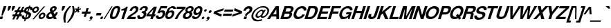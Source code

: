 SplineFontDB: 1.0
FontName: DBThaiText-BoldOblique
FullName: DBThaiText Bold Oblique
FamilyName: DBThaiText
Weight: Bold
Copyright: Typeface (c) The Monotype Corporation plc. Data (c) The Monotype Corporation plc/Type Solutions Inc. 1990-1992. All Rights Reserved\n\nModified by TLWG
Version: 1.1 : May 12, 2003
ItalicAngle: -17.9
UnderlinePosition: -477
UnderlineWidth: 205
Ascent: 1638
Descent: 410
NeedsXUIDChange: 1
FSType: 0
PfmFamily: 33
TTFWeight: 700
TTFWidth: 5
Panose: 2 0 8 3 0 0 0 0 0 0
LineGap: 184
VLineGap: 0
ScriptLang: 3
 1 DFLT 1 dflt 
 1 latn 1 dflt 
 1 thai 1 dflt 
LangName: 1033 "" "" "" "PfaEdit : DBThaiTextBoldItalic : 13-0-2003" 
Encoding: compacted
OldEncoding: iso8859_1
UnicodeInterp: none
DisplaySize: -72
AntiAlias: 1
FitToEm: 1
WinInfo: 224 8 2
BeginPrivate: 3
BlueValues 31 [-31 0 726 753 786 804 959 976]
OtherBlues 11 [-260 -260]
ForceBold 4 true
EndPrivate
BeginChars: 293 258
StartChar: .notdef
Encoding: 0 -1 0
OldEncoding: 0
Width: 1090
Flags: HW
HStem: 1742 144<235 797>
VStem: 77 146<101 1735> 801 146<101 1735>
Fore
77 -58 m 1
 77 1886 l 1
 947 1886 l 1
 947 -58 l 1
 77 -58 l 1
223 86 m 1
 801 86 l 1
 801 1742 l 1
 223 1742 l 1
 223 86 l 1
EndSplineSet
MinimumDistance: x2,-1 
EndChar
StartChar: uni000D
Encoding: 13 13 1
OldEncoding: 13
Width: 770
Flags: HW
EndChar
StartChar: space
Encoding: 32 32 2
OldEncoding: 32
Width: 578
Flags: HW
EndChar
StartChar: exclam
Encoding: 33 33 3
OldEncoding: 33
Width: 408
Flags: HW
HStem: -1 21G<-35.1201 161.5> 939 20G<276.76 471.12>
DStem: 27.0303 190.85 221.39 190.85 -35.1201 -1.25 161.5 -1.25 276.76 959.25 471.12 959.25 186.36 681.27 380.72 681.27
Fore
104 272 m 1
 186 681 l 1
 277 959 l 1
 471 959 l 1
 381 681 l 1
 194 272 l 1
 104 272 l 1
27 191 m 1
 221 191 l 1
 162 -1 l 1
 -35 -1 l 1
 27 191 l 1
EndSplineSet
EndChar
StartChar: quotedbl
Encoding: 34 34 4
OldEncoding: 34
Width: 621
Flags: W
HStem: 939 20G<220 417 516 713>
Fore
161 620 m 1
 169 802 l 1
 220 959 l 5
 417 959 l 1
 366 802 l 1
 249 620 l 1
 161 620 l 1
457 620 m 1
 465 802 l 1
 516 959 l 1
 713 959 l 1
 662 802 l 1
 545 620 l 1
 457 620 l 1
EndSplineSet
EndChar
StartChar: numbersign
Encoding: 35 35 5
OldEncoding: 35
Width: 688
Flags: HW
HStem: 191 150<-75 -10 228 262 500 566> 503 148<79 154 375 422 645 701>
DStem: -3.41504 191.14 137.835 191.14 -119.805 -35.9902 21.4453 -35.9902 160.435 503.02 299.425 503.02 74.5547 341.43 213.545 341.43 268.915 191.14 407.905 191.14 151.395 -35.9902 294.905 -35.9902 374.005 919.99 512.995 919.99 235.015 651.05 374.005 651.05 436.155 503.02 575.145 503.02 348.015 341.43 489.265 341.43 644.075 919.99 783.065 919.99 507.345 653.31 644.075 651.05
Fore
374 920 m 1
 513 920 l 1
 374 651 l 1
 507 653 l 1
 644 920 l 1
 783 920 l 1
 644 651 l 1
 748 651 l 1
 702 503 l 1
 575 503 l 1
 489 341 l 1
 615 341 l 1
 566 191 l 1
 408 191 l 1
 295 -36 l 1
 151 -36 l 1
 269 191 l 1
 138 191 l 1
 21 -36 l 1
 -120 -36 l 1
 -3 191 l 1
 -122 191 l 1
 -73 341 l 1
 75 341 l 1
 160 503 l 1
 34 503 l 1
 80 651 l 1
 235 651 l 1
 374 920 l 1
299 503 m 1
 214 341 l 1
 348 341 l 1
 436 503 l 1
 299 503 l 1
EndSplineSet
EndChar
StartChar: dollar
Encoding: 36 36 6
OldEncoding: 36
Width: 688
Flags: HW
HStem: -19 20G<39.0449 40.1748>
VStem: 423 192<290.27 354.68> 557 174<718.54 760.35>
DStem: 133.965 -22.7402 220.975 -20.4805 89.8945 -158.34 178.035 -158.34 275.215 410.05 350.925 378.41 180.295 116.25 267.305 120.77 404.035 808.94 489.915 804.42 326.065 570.51 404.035 542.26
Fore
717 663 m 1
 545 663 l 1
 553 686 557 704 557 719 c 0
 557 734 553 749 545 763 c 0
 530 784 512 798 490 804 c 1
 404 542 l 1
 485 520 545 487 583 445 c 0
 604 419 615 389 615 355 c 0
 615 331 610 305 601 277 c 0
 580 216 554 167 523 131 c 0
 491 93 457 65 421 45 c 0
 383 22 347 8 311 1 c 1
 221 -20 l 1
 178 -158 l 1
 90 -158 l 1
 134 -23 l 1
 90 -15 l 1
 40 1 l 1
 39 1 l 2
 16 8 -1 16 -12 26 c 0
 -28 40 -42 56 -54 72 c 0
 -71 99 -80 130 -80 167 c 0
 -80 203 -72 241 -58 279 c 1
 112 279 l 1
 106 256 103 233 103 211 c 2
 103 195 l 1
 106 176 111 160 119 149 c 0
 127 141 137 134 150 129 c 1
 157 123 167 119 180 116 c 1
 275 410 l 1
 205 425 152 453 115 494 c 0
 90 522 77 556 77 595 c 0
 77 612 82 636 90 668 c 1
 116 748 159 812 221 860 c 0
 281 906 356 933 446 940 c 1
 470 1012 l 1
 557 1012 l 1
 534 940 l 1
 665 929 731 869 731 760 c 0
 731 729 726 697 717 663 c 1
326 571 m 1
 404 809 l 1
 333 797 285 754 258 681 c 1
 254 648 l 1
 254 633 l 1
 256 619 264 607 277 598 c 1
 289 586 305 577 326 571 c 1
351 378 m 1
 267 121 l 1
 300 133 l 1
 344 151 l 1
 361 162 375 172 384 182 c 0
 398 199 408 216 413 233 c 0
 420 250 423 269 423 290 c 0
 423 332 399 362 351 378 c 1
EndSplineSet
EndChar
StartChar: percent
Encoding: 37 37 7
OldEncoding: 37
Width: 1103
Flags: HW
HStem: -21 21G<48.4404 153.53> -14 129<675.59 717.4> 335 132<789.72 833.79> 446 132<202.12 242.8> 798 131<315.12 359.19>
VStem: 21 139<610.745 654.815> 394 138<726.005 763.295> 500 139<149.705 191.515> 868 139<260.445 299.995>
DStem: 886.9 933.925 988.6 933.925 48.4404 -20.9248 153.53 -20.9248
Fore
154 -21 m 1
 48 -21 l 1
 887 934 l 1
 989 934 l 1
 154 -21 l 1
512 227 m 0
 531 288 573 344 639 395 c 0
 701 443 766 467 834 467 c 0
 899 467 947 443 980 395 c 0
 998 368 1007 336 1007 300 c 0
 1007 276 1002 251 993 227 c 1
 973 158 931 101 868 55 c 0
 806 9 742 -14 676 -14 c 0
 607 -14 558 9 528 55 c 1
 509 86 500 117 500 150 c 0
 500 179 504 205 512 227 c 0
35 686 m 0
 58 754 101 811 163 858 c 0
 224 906 289 929 359 929 c 0
 425 929 473 906 505 858 c 0
 523 830 532 798 532 763 c 0
 532 738 528 712 519 686 c 0
 498 619 457 563 394 516 c 0
 330 469 266 446 202 446 c 0
 134 446 84 469 51 516 c 0
 31 542 21 574 21 611 c 0
 21 634 26 659 35 686 c 0
644 227 m 1
 639 192 l 1
 639 176 644 161 653 147 c 0
 665 126 687 115 717 115 c 0
 747 115 776 126 806 147 c 0
 836 171 854 197 861 227 c 1
 865 238 868 249 868 260 c 0
 868 276 864 289 856 302 c 0
 843 324 821 335 790 335 c 0
 761 335 732 324 704 302 c 1
 676 284 656 259 644 227 c 1
167 686 m 0
 163 675 160 665 160 655 c 0
 160 639 165 624 174 611 c 0
 190 589 213 578 243 578 c 0
 274 578 303 589 331 611 c 0
 358 630 377 656 386 686 c 0
 392 699 394 712 394 726 c 0
 394 740 390 754 382 768 c 0
 368 788 346 798 315 798 c 0
 285 798 255 788 225 768 c 1
 198 745 179 718 167 686 c 0
EndSplineSet
MinimumDistance: x8,-1 
EndChar
StartChar: ampersand
Encoding: 38 38 8
OldEncoding: 38
Width: 899
Flags: HW
HStem: -26 151<182 227.49> 0 21G<502.08 715.65> 813 148<488.52 537.11>
VStem: -62 188<159.583 234.163>
Fore
650 493 m 1
 804 493 l 1
 784 436 759 386 729 343 c 0
 694 288 656 244 616 213 c 1
 716 0 l 1
 502 0 l 1
 464 82 l 1
 401 40 356 14 329 3 c 0
 285 -16 236 -26 183 -26 c 0
 98 -28 30 -4 -18 47 c 0
 -47 76 -62 114 -62 160 c 0
 -62 190 -57 221 -46 252 c 1
 -20 310 l 1
 0 351 27 387 60 417 c 1
 98 448 131 470 160 484 c 0
 181 494 211 509 250 530 c 1
 221 588 l 1
 210 606 204 627 202 650 c 1
 199 669 l 1
 199 687 203 707 211 729 c 0
 222 763 239 794 261 822 c 0
 297 866 339 901 387 926 c 0
 434 949 484 961 537 961 c 0
 594 961 639 947 674 919 c 0
 700 896 713 865 713 826 c 1
 711 801 l 1
 702 751 l 1
 686 699 658 656 618 621 c 0
 583 589 534 555 473 519 c 1
 556 340 l 1
 571 352 589 370 609 396 c 1
 628 423 641 447 648 468 c 1
 650 493 l 1
398 674 m 1
 424 623 l 1
 470 645 l 1
 502 671 l 2
 516 684 527 700 535 720 c 0
 541 738 544 756 544 773 c 2
 544 787 l 1
 542 804 523 813 489 813 c 0
 446 813 415 797 396 766 c 1
 391 751 389 736 389 722 c 0
 389 704 392 688 398 674 c 1
405 201 m 1
 301 419 l 1
 192 361 l 1
 164 342 144 314 133 278 c 0
 128 262 126 247 126 234 c 0
 126 206 135 181 153 157 c 0
 170 136 195 125 227 125 c 0
 270 125 330 151 405 201 c 1
EndSplineSet
MinimumDistance: x46,-1 
EndChar
StartChar: quotesingle
Encoding: 39 39 9
OldEncoding: 39
Width: 294
Flags: W
HStem: 939 20G<220 417>
Fore
161 620 m 5
 169 802 l 5
 220 959 l 5
 417 959 l 5
 366 802 l 5
 249 620 l 5
 161 620 l 5
EndSplineSet
EndChar
StartChar: parenleft
Encoding: 40 40 10
OldEncoding: 40
Width: 402
Flags: HW
HStem: 955 20G<430.46 561.54>
Fore
430 975 m 1
 562 975 l 1
 470 870 397 776 342 694 c 0
 278 601 232 509 203 419 c 0
 197 401 192 382 188 361 c 1
 158 259 141 150 137 32 c 1
 134 -21 l 1
 134 -114 144 -192 164 -253 c 1
 32 -253 l 1
 -5 -88 l 1
 -14 -51 -19 -12 -22 32 c 1
 -22 81 l 2
 -22 126 -20 160 -17 184 c 0
 -12 232 -1 291 18 361 c 0
 33 413 60 475 99 546 c 0
 130 604 165 660 203 712 c 0
 242 766 276 809 307 842 c 2
 430 975 l 1
EndSplineSet
EndChar
StartChar: parenright
Encoding: 41 41 11
OldEncoding: 41
Width: 422
Flags: HW
HStem: 955 20G<214.765 343.585>
Fore
215 975 m 1
 344 975 l 1
 377 870 398 772 407 683 c 1
 409 630 l 1
 409 546 393 456 361 361 c 0
 322 249 270 146 203 54 c 0
 141 -32 54 -134 -56 -253 c 1
 -184 -253 l 1
 -109 -175 -37 -80 32 32 c 0
 106 156 159 266 193 361 c 2
 213 414 l 1
 226 456 237 503 244 558 c 0
 251 594 254 637 254 688 c 2
 254 703 l 1
 252 762 248 808 242 842 c 0
 235 882 226 927 215 975 c 1
EndSplineSet
EndChar
StartChar: asterisk
Encoding: 42 42 12
OldEncoding: 42
Width: 482
Flags: HW
DStem: 135.12 675.815 183.71 603.495 -8.38965 548.125 54.8896 476.935 183.71 603.495 291.06 675.815 242.47 476.935 350.95 548.125 244.73 930.065 346.43 930.065 191.62 768.475 295.58 768.475
Fore
55 477 m 1
 -8 548 l 1
 135 676 l 1
 11 727 l 1
 73 819 l 1
 192 768 l 1
 245 930 l 1
 346 930 l 1
 296 768 l 1
 444 819 l 1
 450 727 l 1
 291 676 l 1
 351 548 l 1
 242 477 l 1
 184 603 l 1
 55 477 l 1
EndSplineSet
MinimumDistance: x12,-1 
EndChar
StartChar: plus
Encoding: 43 43 13
OldEncoding: 43
Width: 723
Flags: HW
HStem: 391 157<92 283 505 680> 769 20G<411.86 570.06>
DStem: 283.04 390.965 440.11 390.965 203.94 150.275 361.01 150.275 411.86 788.725 570.06 788.725 333.89 548.035 490.96 548.035
Fore
412 789 m 5
 570 789 l 5
 491 548 l 5
 732 548 l 5
 681 391 l 5
 440 391 l 5
 361 150 l 5
 204 150 l 5
 283 391 l 5
 42 391 l 5
 93 548 l 5
 334 548 l 5
 412 789 l 5
EndSplineSet
MinimumDistance: x1,-1 
EndChar
StartChar: comma
Encoding: 44 44 14
OldEncoding: 44
Width: 424
Flags: HW
Fore
139 81 m 4
 117 19 79 -33 23 -74 c 4
 -35 -115 -86 -138 -130 -144 c 5
 -134 -111 l 5
 -96 -94 -68 -79 -48 -67 c 4
 -28 -53 -9 -31 7 -0 c 5
 -17 -0 -38 7 -57 21 c 5
 -70 28 -76 41 -76 61 c 4
 -76 73 -74 86 -70 99 c 4
 -61 126 -45 150 -21 172 c 5
 4 190 29 200 56 200 c 4
 96 200 122 189 134 167 c 4
 142 155 146 140 146 123 c 4
 146 111 144 97 139 81 c 4
EndSplineSet
EndChar
StartChar: hyphen
Encoding: 45 45 15
OldEncoding: 45
Width: 412
Flags: HW
HStem: 286 180<38 341>
Fore
40 466 m 1
 397 466 l 1
 341 286 l 1
 -18 286 l 1
 40 466 l 1
EndSplineSet
EndChar
StartChar: period
Encoding: 46 46 16
OldEncoding: 46
Width: 309
Flags: HW
Fore
-28 -27 m 4
 -59 -27 -80 -18 -92 1 c 4
 -98 11 -101 22 -101 35 c 5
 -96 70 l 5
 -87 96 -71 118 -48 137 c 4
 -24 156 3 165 34 165 c 4
 62 165 82 156 94 137 c 4
 100 129 103 118 103 105 c 4
 103 93 100 81 96 70 c 5
 89 43 74 20 50 1 c 4
 28 -18 2 -27 -28 -27 c 4
EndSplineSet
EndChar
StartChar: slash
Encoding: 47 47 17
OldEncoding: 47
Width: 344
Flags: HW
HStem: -17 21G<-173.48 -89.8604>
DStem: 414.12 943.25 495.48 943.25 -173.48 -17.25 -89.8604 -17.25
Fore
414 943 m 1
 495 943 l 1
 -90 -17 l 1
 -173 -17 l 1
 414 943 l 1
EndSplineSet
EndChar
StartChar: zero
Encoding: 48 48 18
OldEncoding: 48
Width: 689
Flags: HW
HStem: -30 170<155.085 210.455> 787 167<421.765 477.135>
VStem: -57 182<173 205>
Fore
155 -30 m 0
 111 -30 71 -22 38 -6 c 0
 1 11 -24 33 -37 61 c 0
 -51 92 -57 130 -57 175 c 0
 -57 253 -38 349 0 464 c 0
 61 652 135 785 222 864 c 0
 253 892 294 914 343 931 c 0
 384 947 429 954 477 954 c 0
 577 954 643 924 674 864 c 0
 689 835 696 797 696 751 c 0
 696 674 677 579 639 464 c 0
 576 273 500 138 412 61 c 1
 340 1 255 -30 155 -30 c 0
210 140 m 0
 270 140 315 161 345 202 c 1
 375 248 411 335 453 464 c 0
 494 590 514 676 514 723 c 2
 514 725 l 2
 514 767 484 787 422 787 c 0
 396 787 371 782 347 772 c 0
 322 759 304 743 294 725 c 1
 265 687 228 600 183 464 c 0
 144 340 125 256 125 213 c 2
 125 202 l 1
 125 200 l 2
 125 160 153 140 210 140 c 0
EndSplineSet
MinimumDistance: x21,-1 
EndChar
StartChar: one
Encoding: 49 49 19
OldEncoding: 49
Width: 685
Flags: HW
HStem: 0 21G<115.57 300.89> 646 123<143.865 173.021>
DStem: 326.88 645.605 603.73 932.625 115.57 0.375 300.89 0.375
Fore
604 933 m 1
 301 0 l 1
 116 0 l 1
 327 646 l 1
 104 646 l 1
 144 769 l 1
 178 769 218 773 261 782 c 0
 303 789 337 801 363 817 c 1
 426 853 466 891 482 933 c 1
 604 933 l 1
EndSplineSet
MinimumDistance: x0,-1 
EndChar
StartChar: two
Encoding: 50 50 20
OldEncoding: 50
Width: 694
Flags: HW
HStem: -1 166<151 482>
VStem: 524 188<723.314 762.864>
Fore
538 165 m 1
 482 -1 l 1
 -152 -1 l 1
 -131 55 -102 111 -65 168 c 0
 -29 221 23 269 94 311 c 2
 275 423 l 1
 341 461 387 491 412 513 c 0
 462 558 494 603 509 646 c 1
 516 674 520 692 522 703 c 1
 524 723 l 1
 524 747 516 765 500 776 c 1
 481 794 457 802 429 802 c 1
 396 798 l 1
 328 783 275 720 239 610 c 1
 61 610 l 1
 95 721 150 807 225 867 c 0
 304 930 395 959 498 955 c 0
 616 951 685 906 706 818 c 0
 709 805 711 786 712 763 c 0
 712 727 703 678 686 615 c 1
 646 524 539 430 366 330 c 0
 245 259 172 204 144 165 c 1
 538 165 l 1
EndSplineSet
EndChar
StartChar: three
Encoding: 51 51 21
OldEncoding: 51
Width: 690
Flags: HW
HStem: -32 148<151.67 235.29>
VStem: 397 194<312.888 367.127>
Fore
-61 274 m 1
 114 274 l 1
 103 204 l 1
 103 200 l 2
 103 185 106 172 112 160 c 0
 120 148 133 138 152 131 c 0
 174 121 201 116 235 116 c 1
 266 130 286 140 295 147 c 0
 343 181 374 222 390 272 c 0
 395 286 397 299 397 313 c 0
 397 339 389 360 374 378 c 1
 346 405 299 418 233 418 c 1
 275 542 l 1
 323 542 368 551 408 568 c 0
 446 584 473 611 490 648 c 2
 508 688 l 1
 513 708 516 723 516 734 c 2
 516 749 l 1
 513 766 503 781 487 792 c 0
 470 803 448 809 421 809 c 0
 371 811 331 796 302 763 c 1
 276 731 256 690 240 639 c 1
 70 639 l 1
 91 707 119 762 152 807 c 0
 184 850 236 890 306 924 c 0
 352 947 419 957 508 955 c 0
 577 955 628 936 661 899 c 1
 686 869 700 836 702 800 c 1
 699 751 691 708 677 670 c 0
 666 637 647 607 619 580 c 0
 601 561 567 535 518 500 c 1
 559 469 583 436 589 401 c 1
 591 367 l 1
 591 331 584 290 569 244 c 1
 542 176 495 113 427 54 c 1
 358 -3 266 -32 152 -32 c 0
 112 -32 71 -25 26 -10 c 0
 -13 4 -42 32 -61 72 c 0
 -74 99 -80 126 -80 154 c 2
 -80 167 l 1
 -77 206 -71 242 -61 274 c 1
EndSplineSet
MinimumDistance: x32,-1 
EndChar
StartChar: four
Encoding: 52 52 22
OldEncoding: 52
Width: 691
Flags: HW
HStem: 0 21G<214.47 399.79> 206 150<100 278 532 564>
DStem: 282.27 206.035 467.59 206.035 214.47 0.375 399.79 0.375 455.16 745.045 702.63 932.625 330.86 356.325 516.18 356.325 487.93 932.625 455.16 745.045 -39.7803 364.235 90.1699 356.325
Fore
488 933 m 1
 703 933 l 1
 516 356 l 1
 613 356 l 1
 565 206 l 1
 468 206 l 1
 400 0 l 1
 214 0 l 1
 282 206 l 1
 -91 206 l 1
 -40 364 l 1
 488 933 l 1
455 745 m 1
 90 356 l 1
 331 356 l 1
 455 745 l 1
EndSplineSet
EndChar
StartChar: five
Encoding: 53 53 23
OldEncoding: 53
Width: 687
Flags: HW
HStem: 771 164<319 704>
DStem: 261.81 934.38 320.57 770.53 7.55957 416.84 227.91 578.43
Fore
-76 245 m 1
 107 245 l 1
 102 196 l 1
 102 187 l 2
 102 171 111 157 128 146 c 0
 145 134 171 128 206 128 c 0
 254 130 295 148 330 183 c 0
 364 218 388 258 401 305 c 0
 412 340 418 368 418 391 c 0
 418 405 415 418 410 428 c 0
 393 467 357 486 301 484 c 0
 251 484 209 461 177 417 c 1
 8 417 l 1
 262 935 l 1
 758 935 l 1
 705 771 l 1
 321 771 l 1
 228 578 l 1
 278 602 312 616 327 620 c 0
 357 628 383 632 405 632 c 0
 441 632 473 626 500 616 c 0
 558 594 593 555 604 499 c 0
 609 480 612 460 612 437 c 0
 612 402 605 361 591 314 c 0
 570 245 532 180 475 117 c 1
 427 71 383 38 343 18 c 0
 297 -5 235 -20 158 -28 c 1
 101 -28 57 -22 28 -9 c 0
 0 4 -24 21 -43 44 c 0
 -66 69 -81 93 -87 117 c 1
 -92 161 l 1
 -90 185 l 1
 -87 206 -83 225 -76 245 c 1
EndSplineSet
MinimumDistance: x16,-1 
EndChar
StartChar: six
Encoding: 54 54 24
OldEncoding: 54
Width: 688
Flags: HW
HStem: 725 21G<535.79 709.81>
Fore
710 725 m 1
 536 725 l 1
 536 780 509 809 457 811 c 0
 418 811 383 802 353 783 c 1
 323 766 300 746 286 723 c 1
 260 689 240 647 224 597 c 0
 216 574 211 557 211 547 c 1
 245 570 277 587 309 597 c 0
 345 610 387 617 436 617 c 0
 521 617 575 579 600 505 c 0
 608 477 613 452 613 429 c 0
 613 397 605 359 591 316 c 0
 570 251 543 198 510 156 c 0
 460 92 409 47 357 19 c 0
 300 -11 237 -27 167 -30 c 0
 97 -32 41 -11 -1 34 c 0
 -39 74 -59 126 -59 188 c 2
 -59 195 l 1
 -51 278 -31 368 1 466 c 0
 37 574 72 655 108 709 c 0
 152 779 209 838 279 887 c 0
 344 933 417 957 498 957 c 1
 549 954 l 1
 634 943 685 914 702 866 c 0
 712 841 717 815 717 787 c 0
 717 766 714 745 710 725 c 1
175 392 m 0
 153 364 136 332 123 297 c 0
 114 272 110 248 110 226 c 0
 110 205 113 189 119 177 c 0
 131 150 157 133 198 126 c 1
 245 126 286 140 321 167 c 1
 368 208 400 255 418 310 c 0
 427 336 432 360 432 383 c 0
 432 395 430 407 425 420 c 0
 408 457 373 475 321 475 c 1
 295 473 271 465 247 452 c 1
 219 440 196 420 175 392 c 0
EndSplineSet
EndChar
StartChar: seven
Encoding: 55 55 25
OldEncoding: 55
Width: 681
Flags: HW
HStem: 0 21G<-27.3203 158> 769 164<141 533>
Fore
142 933 m 1
 795 933 l 1
 749 789 l 1
 687 736 625 677 561 612 c 0
 496 544 442 481 399 424 c 0
 341 347 297 280 265 223 c 0
 220 143 184 69 158 0 c 1
 -27 0 l 1
 14 92 55 173 96 241 c 0
 137 311 179 374 221 429 c 0
 268 487 317 542 367 592 c 0
 421 648 480 707 547 769 c 1
 89 769 l 1
 142 933 l 1
EndSplineSet
EndChar
StartChar: eight
Encoding: 56 56 26
OldEncoding: 56
Width: 690
Flags: HW
VStem: 89 164<637 659> 406 201<339 366.898> 547 165<736.408 766.919>
Fore
494 133 m 1
 451 81 398 41 335 12 c 0
 265 -18 202 -32 147 -30 c 1
 90 -30 38 -14 -8 17 c 0
 -54 46 -80 86 -87 135 c 1
 -89 173 l 1
 -89 199 -83 232 -71 272 c 0
 -36 380 38 459 152 510 c 1
 128 535 111 560 98 587 c 2
 96 593 l 1
 92 608 89 623 89 637 c 0
 89 659 92 679 98 697 c 0
 111 735 134 775 165 816 c 1
 206 861 251 895 300 919 c 0
 350 944 403 957 459 957 c 0
 590 957 668 922 693 853 c 0
 706 821 712 793 712 767 c 0
 712 744 708 719 700 695 c 0
 688 655 663 616 626 579 c 1
 589 545 551 522 512 510 c 1
 559 495 587 467 598 427 c 0
 604 409 607 389 607 367 c 0
 607 343 602 316 593 286 c 0
 575 228 542 177 494 133 c 1
445 591 m 1
 469 602 489 618 505 639 c 0
 525 663 537 684 543 703 c 1
 547 736 l 1
 547 751 544 764 538 774 c 0
 525 799 494 813 448 816 c 1
 399 816 359 804 326 780 c 1
 294 761 272 732 260 695 c 0
 256 681 253 667 253 654 c 0
 253 633 258 614 267 597 c 0
 282 573 308 561 344 561 c 0
 385 559 419 569 445 591 c 1
318 167 m 1
 332 177 346 193 360 215 c 1
 376 239 388 262 395 286 c 0
 402 308 406 327 406 341 c 0
 406 353 404 365 399 376 c 0
 388 414 358 434 311 436 c 0
 267 436 227 421 191 392 c 0
 162 368 138 331 121 281 c 0
 112 252 108 228 108 209 c 1
 112 177 l 1
 130 142 159 124 198 124 c 1
 241 121 281 135 318 167 c 1
EndSplineSet
EndChar
StartChar: nine
Encoding: 57 57 27
OldEncoding: 57
Width: 691
Flags: HW
HStem: -30 146<129.59 174.79> 804 157<415.48 461.81>
VStem: -79 185<157.575 192.605> 523 171<704 727>
Fore
-70 221 m 1
 110 221 l 1
 106 193 l 1
 106 181 110 166 117 149 c 1
 131 127 150 116 175 116 c 0
 246 116 304 145 347 204 c 0
 380 251 405 295 419 334 c 0
 423 350 426 364 426 376 c 2
 426 385 l 1
 391 355 351 332 307 316 c 0
 286 307 264 303 243 303 c 0
 220 303 196 305 170 308 c 1
 86 327 39 379 29 464 c 1
 29 495 l 2
 29 528 37 571 53 625 c 0
 76 698 108 758 150 804 c 0
 190 848 238 886 293 917 c 0
 347 946 403 961 462 961 c 1
 506 956 l 1
 529 956 556 949 585 935 c 0
 616 919 641 898 662 871 c 0
 681 846 691 818 691 785 c 2
 691 776 l 1
 694 727 l 1
 694 659 680 582 652 498 c 0
 628 426 597 356 561 288 c 0
 527 219 492 166 457 128 c 0
 400 63 344 20 289 1 c 0
 231 -20 178 -30 130 -30 c 0
 36 -30 -24 -2 -51 54 c 1
 -70 88 -79 123 -79 158 c 0
 -79 181 -76 202 -70 221 c 1
510 762 m 1
 494 790 462 804 415 804 c 0
 376 804 334 785 289 749 c 1
 257 718 232 677 214 625 c 0
 207 599 203 578 203 563 c 0
 203 540 208 520 219 504 c 0
 238 476 268 462 309 462 c 0
 351 462 390 477 428 508 c 0
 466 539 492 578 508 625 c 0
 518 655 523 683 523 711 c 0
 523 735 519 752 510 762 c 1
EndSplineSet
EndChar
StartChar: colon
Encoding: 58 58 28
OldEncoding: 58
Width: 375
Flags: HW
HStem: -24 185<-8.10547 51.7852> 537 182<174.955 232.585>
Fore
-8 -24 m 4
 -37 -24 -57 -14 -66 5 c 5
 -72 13 -75 23 -75 36 c 4
 -75 47 -73 58 -68 69 c 4
 -61 95 -47 116 -24 133 c 5
 -4 152 21 161 52 161 c 4
 80 161 100 152 112 133 c 5
 120 124 124 112 124 99 c 4
 124 90 122 80 117 69 c 4
 110 45 94 23 71 5 c 4
 50 -14 24 -24 -8 -24 c 4
175 537 m 4
 146 537 126 546 114 564 c 4
 109 573 107 585 107 599 c 5
 112 629 l 5
 118 650 133 670 156 692 c 5
 178 710 203 719 233 719 c 4
 262 719 283 710 295 694 c 4
 301 684 304 672 304 657 c 5
 299 629 l 5
 291 606 276 584 253 564 c 5
 230 546 204 537 175 537 c 4
EndSplineSet
EndChar
StartChar: semicolon
Encoding: 59 59 29
OldEncoding: 59
Width: 424
Flags: HW
HStem: 479 205<155.385 223.185>
Fore
155 479 m 4
 123 479 102 489 93 510 c 5
 87 519 84 532 84 547 c 5
 89 581 l 5
 98 608 115 632 140 653 c 4
 162 673 190 684 223 684 c 4
 255 684 276 673 288 653 c 4
 294 643 297 631 297 616 c 4
 297 604 294 593 290 581 c 4
 281 554 265 531 241 510 c 5
 216 489 187 479 155 479 c 4
142 81 m 4
 120 18 82 -34 27 -74 c 4
 -33 -115 -84 -138 -127 -144 c 5
 -132 -111 l 5
 -98 -96 -70 -81 -46 -67 c 4
 -24 -52 -6 -30 7 -0 c 5
 -15 -0 -36 7 -55 21 c 5
 -68 29 -74 42 -74 61 c 4
 -74 74 -71 87 -66 99 c 4
 -57 127 -41 151 -18 172 c 4
 6 191 31 200 58 200 c 4
 99 200 125 189 137 167 c 4
 145 154 149 140 149 123 c 4
 149 111 146 97 142 81 c 4
EndSplineSet
EndChar
StartChar: less
Encoding: 60 60 30
OldEncoding: 60
Width: 719
Flags: HW
DStem: 27.54 390.965 284.05 468.935 591.41 150.275 646.78 320.905 800.46 788.725 743.96 616.965 78.3896 548.035 284.05 468.935
Fore
28 391 m 5
 78 548 l 5
 800 789 l 5
 744 617 l 5
 284 469 l 5
 647 321 l 5
 591 150 l 5
 28 391 l 5
EndSplineSet
EndChar
StartChar: equal
Encoding: 61 61 31
OldEncoding: 61
Width: 722
Flags: HW
HStem: 230 163<44 630> 549 157<146 734>
Fore
147 706 m 5
 786 706 l 5
 735 549 l 5
 96 549 l 5
 147 706 l 5
45 393 m 5
 682 393 l 5
 631 230 l 5
 -8 230 l 5
 45 393 l 5
EndSplineSet
EndChar
StartChar: greater
Encoding: 62 62 32
OldEncoding: 62
Width: 728
Flags: HW
DStem: 474.08 468.935 677.48 390.965 10.7803 320.905 -42.3301 150.275
Fore
166 789 m 5
 728 548 l 5
 677 391 l 5
 -42 150 l 5
 11 321 l 5
 474 469 l 5
 108 617 l 5
 166 789 l 5
EndSplineSet
MinimumDistance: x2,-1 
EndChar
StartChar: question
Encoding: 63 63 33
OldEncoding: 63
Width: 750
Flags: HW
HStem: -2 21G<100.6 297.22> 806 173<455.42 501.75>
DStem: 163.88 189.68 360.5 189.68 100.6 -2.41992 297.22 -2.41992
Fore
355 261 m 1
 196 261 l 1
 221 335 251 390 286 426 c 1
 321 465 372 505 441 546 c 0
 493 576 529 621 547 682 c 1
 552 695 555 708 555 720 c 0
 555 740 548 758 536 773 c 0
 518 795 491 806 455 806 c 0
 417 806 379 791 341 761 c 0
 303 732 274 689 255 632 c 1
 78 632 l 1
 115 745 178 838 268 909 c 1
 339 955 417 979 502 979 c 0
 553 979 597 971 635 956 c 0
 674 940 702 919 719 894 c 1
 744 861 756 821 756 775 c 0
 756 743 750 712 739 682 c 1
 723 629 697 582 661 541 c 1
 656 534 644 522 626 507 c 0
 615 497 601 486 584 477 c 1
 571 466 557 457 542 451 c 1
 496 421 l 2
 446 388 416 367 407 358 c 0
 405 356 403 354 401 351 c 0
 382 328 367 298 355 261 c 1
101 -2 m 1
 164 190 l 1
 360 190 l 1
 297 -2 l 1
 101 -2 l 1
EndSplineSet
MinimumDistance: x26,-1 
EndChar
StartChar: at
Encoding: 64 64 34
OldEncoding: 64
Width: 1207
Flags: HW
HStem: -173 116<366 415> 85 104<741 767> 880 108<739 793.545>
VStem: -81 134<212 244>
Fore
860 679 m 1
 979 679 l 1
 740 281 l 1
 727 228 l 1
 727 223 l 2
 727 210 731 200 740 193 c 0
 746 190 756 189 768 189 c 0
 791 189 813 194 833 205 c 1
 865 217 895 236 923 260 c 0
 959 292 981 316 990 332 c 1
 1032 378 1063 433 1083 496 c 0
 1093 527 1099 558 1099 589 c 1
 1101 607 l 1
 1101 638 1092 670 1074 704 c 0
 1054 745 1028 779 995 807 c 0
 934 856 850 880 740 880 c 0
 710 880 671 877 624 869 c 0
 574 860 517 835 453 794 c 1
 395 760 336 715 277 661 c 0
 178 571 110 466 71 346 c 0
 59 308 53 275 53 246 c 2
 53 237 l 2
 53 205 56 177 62 154 c 0
 67 138 74 117 85 92 c 1
 129 27 198 -18 294 -43 c 0
 328 -52 367 -57 412 -57 c 0
 503 -57 598 -40 699 -8 c 1
 703 -112 l 1
 607 -152 496 -173 368 -173 c 0
 326 -173 291 -171 264 -166 c 0
 209 -155 172 -147 151 -140 c 0
 116 -129 82 -109 49 -80 c 0
 10 -49 -21 -10 -44 34 c 0
 -65 74 -77 122 -79 177 c 1
 -81 214 l 1
 -81 256 -76 293 -65 326 c 0
 -49 375 -29 422 -5 467 c 0
 16 509 44 550 76 591 c 1
 110 638 145 676 180 706 c 1
 235 761 302 813 381 865 c 0
 450 908 528 942 615 966 c 0
 671 981 730 988 794 988 c 0
 905 988 995 964 1065 913 c 0
 1171 836 1224 741 1224 628 c 1
 1222 591 l 1
 1217 556 1209 519 1196 483 c 1
 1176 416 1144 356 1099 302 c 1
 1027 211 951 148 870 112 c 0
 827 94 784 85 743 85 c 0
 716 85 690 89 664 96 c 0
 632 105 610 130 599 172 c 1
 535 132 490 107 465 98 c 0
 429 86 398 79 374 79 c 0
 353 79 326 88 294 105 c 0
 262 120 241 143 231 174 c 0
 223 198 220 220 220 240 c 0
 220 261 223 284 231 309 c 1
 252 355 l 1
 304 460 377 544 471 605 c 0
 559 662 633 690 694 690 c 0
 712 690 727 688 738 684 c 0
 786 670 812 642 814 600 c 1
 860 679 l 1
416 187 m 1
 461 187 502 199 539 223 c 0
 585 254 624 292 655 337 c 0
 688 385 713 431 731 476 c 1
 736 515 l 1
 736 554 717 580 681 593 c 1
 659 598 l 1
 638 598 614 592 588 580 c 0
 565 571 538 554 507 529 c 1
 475 502 449 474 427 445 c 0
 405 413 386 378 370 341 c 1
 364 320 361 299 361 277 c 1
 365 240 l 1
 372 211 389 193 416 187 c 1
EndSplineSet
MinimumDistance: x20,-1 
EndChar
StartChar: A
Encoding: 65 65 35
OldEncoding: 65
Width: 910
Flags: HW
HStem: -1 21G<-157.22 43.9199 532.08 733.22> 191 164<305 527> 939 20G<488.01 717.4>
VStem: 528 190<3.54883 88.4365 115.544 190.786 354.807 490.471 593.53 727.5>
DStem: 488.01 959.25 529.82 727.6 -157.22 -1.25 289.13 354.7 488.01 959.25 172.74 190.85 -157.22 -1.25 43.9199 -1.25 529.82 727.6 717.4 959.25 534.34 354.7 733.22 -1.25
Fore
718 959 m 1
 733 -1 l 1
 532 -1 l 1
 528 191 l 1
 173 191 l 1
 44 -1 l 1
 -157 -1 l 1
 488 959 l 1
 718 959 l 1
530 728 m 1
 289 355 l 1
 534 355 l 1
 530 728 l 1
EndSplineSet
MinimumDistance: x1,-1 
EndChar
StartChar: B
Encoding: 66 66 36
OldEncoding: 66
Width: 896
Flags: HW
HStem: -1 164<157 367> 411 164<301 494> 795 164<356 607>
DStem: 215.46 959.25 357.84 795.4 -97.5498 -1.25 286.65 575.05 215.46 959.25 233.54 411.2 -97.5498 -1.25 152.18 162.6
Fore
-98 -1 m 1
 215 959 l 1
 640 959 l 2
 673 959 712 953 759 941 c 1
 799 928 828 910 847 885 c 1
 863 867 875 846 883 820 c 1
 886 802 l 1
 883 767 l 1
 877 707 l 1
 865 672 846 638 819 606 c 1
 794 571 761 539 719 511 c 1
 743 489 759 460 768 425 c 0
 773 403 775 382 775 363 c 0
 775 346 773 328 768 308 c 0
 754 257 731 210 701 168 c 0
 673 129 635 94 589 63 c 0
 525 20 440 -1 335 -1 c 2
 -98 -1 l 1
358 795 m 1
 287 575 l 1
 512 575 l 2
 555 575 591 585 620 606 c 0
 649 625 669 651 678 684 c 0
 682 700 684 713 684 723 c 0
 684 771 654 795 592 795 c 2
 358 795 l 1
234 411 m 1
 152 163 l 1
 384 163 l 2
 424 163 461 171 495 186 c 0
 531 203 558 240 576 297 c 0
 582 314 585 331 585 346 c 0
 585 366 579 380 567 387 c 0
 545 403 513 411 470 411 c 2
 234 411 l 1
EndSplineSet
MinimumDistance: x17,-1 
EndChar
StartChar: C
Encoding: 67 67 37
OldEncoding: 67
Width: 891
Flags: HW
HStem: -31 170<271.89 318.22>
Fore
610 329 m 1
 800 329 l 1
 783 282 754 233 714 183 c 0
 676 135 633 94 584 62 c 0
 540 35 492 14 440 -0 c 0
 375 -21 319 -31 272 -31 c 0
 166 -33 87 -4 33 57 c 0
 -13 111 -37 181 -37 266 c 2
 -37 303 l 1
 -35 339 -23 395 1 472 c 1
 26 546 53 607 84 655 c 0
 216 868 390 974 605 974 c 0
 709 974 788 949 841 900 c 0
 889 857 913 802 913 733 c 0
 913 702 908 669 899 634 c 1
 709 634 l 1
 714 671 l 1
 709 708 l 1
 705 735 688 759 658 779 c 1
 629 802 585 812 526 810 c 0
 488 810 444 794 394 764 c 1
 351 733 314 698 283 657 c 0
 258 623 230 567 197 490 c 1
 186 451 177 415 170 382 c 0
 166 356 163 333 163 312 c 2
 163 289 l 1
 175 225 202 180 246 155 c 1
 268 144 292 139 318 139 c 0
 336 139 365 142 404 150 c 1
 467 165 513 189 542 222 c 0
 566 249 589 285 610 329 c 1
EndSplineSet
EndChar
StartChar: D
Encoding: 68 68 38
OldEncoding: 68
Width: 896
Flags: HW
HStem: -1 164<150 328> 795 164<350 552>
VStem: 680 211<645 690.31>
DStem: 207.615 959.25 351.125 795.4 -104.265 -1.25 145.465 162.6
Fore
-104 -1 m 1
 208 959 l 1
 655 959 l 2
 691 959 725 952 757 938 c 0
 788 923 816 900 839 867 c 0
 863 834 879 790 888 734 c 0
 890 725 891 711 891 690 c 0
 891 642 881 586 861 522 c 0
 836 447 805 377 768 314 c 0
 731 254 694 205 657 168 c 1
 613 121 558 80 492 45 c 0
 434 14 380 -1 329 -1 c 2
 -104 -1 l 1
351 795 m 1
 145 163 l 1
 303 163 l 2
 401 163 485 206 553 293 c 1
 590 342 623 409 653 496 c 1
 671 557 680 607 680 646 c 0
 680 670 678 690 673 707 c 0
 662 740 645 763 622 776 c 1
 593 789 562 795 530 795 c 2
 351 795 l 1
EndSplineSet
MinimumDistance: x6,-1 
EndChar
StartChar: E
Encoding: 69 69 39
OldEncoding: 69
Width: 824
Flags: HW
HStem: -1 164<152 614> 411 164<296 688> 795 164<351 850>
DStem: 208.965 959.25 352.475 795.4 -102.915 -1.25 281.285 575.05 208.965 959.25 228.175 411.2 -102.915 -1.25 146.815 162.6
Fore
209 959 m 1
 904 959 l 1
 851 795 l 1
 352 795 l 1
 281 575 l 1
 741 575 l 1
 688 411 l 1
 228 411 l 1
 147 163 l 1
 668 163 l 1
 615 -1 l 1
 -103 -1 l 1
 209 959 l 1
EndSplineSet
MinimumDistance: x3,-1 
EndChar
StartChar: F
Encoding: 70 70 40
OldEncoding: 70
Width: 754
Flags: HW
HStem: -1 21G<-107.68 88.9404> 411 164<291 643> 795 164<346 824>
DStem: 204.2 959.25 347.71 795.4 -107.68 -1.25 276.52 575.05 204.2 959.25 223.41 411.2 -107.68 -1.25 88.9404 -1.25
Fore
204 959 m 1
 878 959 l 1
 825 795 l 1
 348 795 l 1
 277 575 l 1
 698 575 l 1
 644 411 l 1
 223 411 l 1
 89 -1 l 1
 -108 -1 l 1
 204 959 l 1
EndSplineSet
MinimumDistance: x3,-1 
EndChar
StartChar: G
Encoding: 71 71 41
OldEncoding: 71
Width: 963
Flags: HW
HStem: -5 21G<605.29 720.55> 351 165<504 671> 812 162<571 616.59>
VStem: 756 188<668.707 721.816>
Fore
455 351 m 1
 506 516 l 1
 890 516 l 1
 721 -5 l 1
 605 -5 l 1
 619 115 l 1
 573 77 542 53 526 44 c 1
 502 25 466 8 418 -7 c 0
 363 -25 310 -33 258 -31 c 0
 225 -31 190 -24 153 -12 c 1
 125 -4 103 5 89 16 c 0
 72 29 58 43 45 57 c 1
 34 73 25 85 18 92 c 1
 -14 141 -31 197 -33 261 c 1
 -33 285 l 2
 -33 342 -23 404 -2 472 c 0
 32 577 87 671 161 755 c 1
 238 843 325 906 422 942 c 0
 478 963 543 974 617 974 c 0
 677 974 731 967 780 953 c 0
 828 939 867 911 897 870 c 1
 928 823 944 774 944 722 c 0
 944 700 941 678 936 655 c 1
 756 655 l 1
 756 669 l 2
 756 715 740 750 709 773 c 0
 674 799 628 812 573 812 c 0
 516 812 453 795 385 759 c 1
 340 728 301 686 267 634 c 0
 238 591 211 536 186 470 c 1
 171 422 163 378 163 340 c 1
 166 303 l 1
 184 199 238 141 327 130 c 1
 427 130 509 160 575 220 c 1
 619 256 652 300 672 351 c 1
 455 351 l 1
EndSplineSet
MinimumDistance: x21,-1 
EndChar
StartChar: H
Encoding: 72 72 42
OldEncoding: 72
Width: 892
Flags: HW
HStem: -1 21G<-117.4 76.96 458.9 655.52> 434 164<281 587> 939 20G<192.22 388.84 768.52 967.4>
DStem: 192.22 959.25 388.84 959.25 -117.4 -1.25 273.58 597.65 192.22 959.25 220.47 433.8 -117.4 -1.25 76.96 -1.25 600.15 433.8 967.4 959.25 458.9 -1.25 655.52 -1.25 768.52 959.25 967.4 959.25 653.26 597.65 655.52 -1.25
Fore
-117 -1 m 5
 192 959 l 1
 389 959 l 1
 274 598 l 1
 653 598 l 1
 769 959 l 1
 967 959 l 1
 656 -1 l 1
 459 -1 l 1
 600 434 l 1
 220 434 l 1
 77 -1 l 1
 -117 -1 l 5
EndSplineSet
EndChar
StartChar: I
Encoding: 73 73 43
OldEncoding: 73
Width: 343
Flags: HW
HStem: -1 21G<-90.1201 104.24> 939 20G<219.5 416.12>
DStem: 219.5 959.25 416.12 959.25 -90.1201 -1.25 104.24 -1.25
Fore
416 959 m 1
 104 -1 l 1
 -90 -1 l 1
 220 959 l 1
 416 959 l 1
EndSplineSet
EndChar
StartChar: J
Encoding: 74 74 44
OldEncoding: 74
Width: 688
Flags: HW
HStem: 941 20G<561.52 758.14>
DStem: 561.52 961.021 758.14 961.021 327.61 243.471 519.71 229.911
Fore
562 961 m 1
 758 961 l 1
 520 230 l 2
 499 167 458 110 397 60 c 4
 326 2 245 -28 154 -30 c 0
 74 -32 13 -21 -32 5 c 0
 -57 21 -74 42 -83 67 c 0
 -92 89 -96 113 -96 140 c 2
 -96 151 l 1
 -93 191 -88 222 -80 246 c 2
 -45 354 l 1
 151 354 l 1
 121 257 l 2
 115 239 112 220 112 202 c 1
 114 175 l 1
 119 147 144 135 191 137 c 0
 228 137 258 149 281 172 c 0
 303 194 319 218 328 243 c 1
 562 961 l 1
EndSplineSet
EndChar
StartChar: K
Encoding: 75 75 45
OldEncoding: 75
Width: 890
Flags: HW
HStem: -1 21G<-115.415 81.2051 492.525 730.955> 939 20G<196.465 393.085 770.505 1004.42>
DStem: 196.465 959.25 393.085 959.25 -115.415 -1.25 257.485 537.76 196.465 959.25 180.645 306.11 -115.415 -1.25 81.2051 -1.25 770.505 959.25 1004.42 959.25 257.485 537.76 488.005 542.28
Fore
-115 -1 m 1
 196 959 l 1
 393 959 l 1
 257 538 l 1
 771 959 l 1
 1004 959 l 1
 488 542 l 1
 731 -1 l 1
 493 -1 l 1
 320 416 l 1
 181 306 l 1
 81 -1 l 1
 -115 -1 l 1
EndSplineSet
EndChar
StartChar: L
Encoding: 76 76 46
OldEncoding: 76
Width: 769
Flags: HW
HStem: -1 164<169 571> 939 20G<225.995 426.005>
DStem: 225.995 959.25 426.005 959.25 -85.8848 -1.25 166.105 162.6
Fore
226 959 m 1
 426 959 l 1
 166 163 l 1
 625 163 l 1
 572 -1 l 1
 -86 -1 l 1
 226 959 l 1
EndSplineSet
MinimumDistance: x1,-1 
EndChar
StartChar: M
Encoding: 77 77 47
OldEncoding: 77
Width: 1032
Flags: HW
HStem: -1 21G<-132.695 66.1846 234.555 433.435 605.195 804.075> 939 20G<179.185 466.205 826.675 1113.7>
DStem: 179.185 959.25 318.175 776.19 -132.695 -1.25 66.1846 -1.25 854.925 776.19 1113.7 959.25 605.195 -1.25 804.075 -1.25
Fore
433 -1 m 1
 235 -1 l 1
 318 776 l 1
 66 -1 l 1
 -133 -1 l 1
 179 959 l 1
 466 959 l 1
 409 221 l 1
 827 959 l 1
 1114 959 l 1
 804 -1 l 1
 605 -1 l 1
 855 776 l 1
 433 -1 l 1
EndSplineSet
EndChar
StartChar: N
Encoding: 78 78 48
OldEncoding: 78
Width: 892
Flags: HW
HStem: -1 21G<-117.66 76.7002 465.42 659.78> 939 20G<191.96 386.32 775.04 971.66>
DStem: 191.96 959.25 293.66 667.71 -117.66 -1.25 76.7002 -1.25 293.66 667.71 386.32 959.25 465.42 -1.25 560.34 299.33 775.04 959.25 971.66 959.25 560.34 299.33 659.78 -1.25
Fore
192 959 m 1
 386 959 l 1
 560 299 l 1
 775 959 l 1
 972 959 l 1
 660 -1 l 1
 465 -1 l 1
 294 668 l 1
 77 -1 l 1
 -118 -1 l 1
 192 959 l 1
EndSplineSet
EndChar
StartChar: O
Encoding: 79 79 49
OldEncoding: 79
Width: 963
Flags: HW
HStem: -31 172<294.15 349.52> 803 173<565.35 620.72>
VStem: -34 197<287 323>
Fore
919 472 m 0
 898 406 862 337 811 263 c 0
 760 189 708 131 653 90 c 0
 550 9 431 -31 294 -31 c 0
 157 -31 63 9 12 90 c 0
 -16 135 -31 193 -34 263 c 1
 -34 289 l 2
 -34 350 -24 411 -4 472 c 0
 22 551 58 621 102 682 c 0
 153 754 205 812 260 856 c 1
 366 936 486 976 621 976 c 0
 656 976 694 972 734 965 c 0
 772 956 805 942 831 923 c 1
 858 908 881 886 901 856 c 0
 931 810 947 752 950 682 c 1
 950 660 l 2
 950 595 939 533 919 472 c 0
350 141 m 0
 420 141 485 162 547 205 c 1
 589 236 625 274 656 319 c 1
 689 374 713 424 729 472 c 0
 747 526 755 577 755 624 c 0
 753 674 740 712 718 737 c 1
 683 781 632 803 565 803 c 0
 495 803 428 781 366 737 c 0
 328 711 293 674 260 627 c 0
 226 576 201 525 186 472 c 0
 171 426 163 380 163 333 c 2
 163 322 l 2
 163 271 173 232 192 205 c 0
 226 162 279 141 350 141 c 0
EndSplineSet
MinimumDistance: x26,-1 
EndChar
StartChar: P
Encoding: 80 80 50
OldEncoding: 80
Width: 827
Flags: HW
HStem: -1 21G<-104.9 93.9805> 341 165<262 456> 795 164<351 584>
DStem: 206.98 959.25 352.75 795.4 -104.9 -1.25 257.83 506.12 206.98 959.25 204.72 341.14 -104.9 -1.25 93.9805 -1.25
Fore
-105 -1 m 1
 207 959 l 1
 635 959 l 2
 694 959 745 950 788 931 c 1
 834 914 860 872 867 804 c 1
 867 785 l 2
 867 748 859 707 844 661 c 0
 821 591 796 542 770 513 c 1
 679 398 569 341 439 341 c 2
 205 341 l 1
 94 -1 l 1
 -105 -1 l 1
353 795 m 1
 258 506 l 1
 480 506 l 2
 526 506 570 533 615 586 c 1
 633 621 l 1
 641 634 648 650 654 670 c 0
 659 681 663 698 666 721 c 1
 664 771 630 795 564 795 c 2
 353 795 l 1
EndSplineSet
MinimumDistance: x11,-1 
EndChar
StartChar: Q
Encoding: 81 81 51
OldEncoding: 81
Width: 961
Flags: HW
HStem: -29 172<303.15 358.52> 805 173<572 628.59>
Fore
714 136 m 1
 787 37 l 1
 650 -69 l 1
 573 37 l 1
 486 -7 396 -29 303 -29 c 0
 167 -29 73 12 23 92 c 1
 -7 136 -23 193 -26 263 c 1
 -26 287 l 2
 -26 351 -16 413 4 474 c 1
 32 555 69 626 113 687 c 1
 159 754 212 811 270 858 c 1
 374 938 493 978 629 978 c 0
 696 978 754 968 800 949 c 0
 851 926 887 896 909 858 c 0
 938 812 955 754 960 684 c 1
 960 669 l 2
 960 607 949 542 927 474 c 0
 904 403 876 342 842 291 c 0
 804 233 762 182 714 136 c 1
476 168 m 1
 407 261 l 1
 546 370 l 1
 620 265 l 1
 672 324 712 394 738 474 c 0
 753 519 761 568 761 622 c 2
 761 629 l 1
 759 677 747 713 726 740 c 1
 696 784 646 805 573 805 c 0
 502 805 436 784 374 740 c 0
 338 713 304 676 270 627 c 0
 241 584 215 533 191 474 c 1
 178 426 171 380 171 338 c 2
 171 324 l 1
 173 272 184 233 203 208 c 0
 236 165 288 143 359 143 c 0
 398 143 437 151 476 168 c 1
EndSplineSet
EndChar
StartChar: R
Encoding: 82 82 52
OldEncoding: 82
Width: 895
Flags: HW
HStem: -1 21G<-103.435 95.4453 470.605 683.045> 378 164<279 472> 795 164<353 634>
DStem: 208.445 959.25 354.215 795.4 -103.435 -1.25 271.725 542.28 208.445 959.25 218.615 378.43 -103.435 -1.25 95.4453 -1.25
Fore
-103 -1 m 1
 208 959 l 1
 744 959 l 2
 772 959 800 953 829 941 c 0
 854 930 876 913 894 889 c 1
 906 867 912 844 912 818 c 2
 912 807 l 1
 910 769 l 1
 906 730 l 1
 897 693 l 1
 879 652 867 625 859 612 c 0
 837 575 812 545 785 524 c 0
 763 505 727 485 679 462 c 1
 705 443 l 2
 717 434 725 426 729 420 c 0
 739 407 745 395 746 383 c 1
 749 359 l 1
 744 328 l 1
 716 224 l 1
 683 114 l 1
 677 100 674 86 674 73 c 1
 676 63 l 2
 679 52 684 42 692 34 c 1
 683 -1 l 1
 471 -1 l 1
 468 34 l 1
 468 55 471 73 475 89 c 1
 535 281 l 1
 540 314 l 1
 537 337 l 1
 529 352 519 363 508 369 c 0
 493 375 473 378 449 378 c 2
 219 378 l 1
 95 -1 l 1
 -103 -1 l 1
354 795 m 1
 272 542 l 1
 540 542 l 2
 567 542 598 555 632 580 c 1
 664 604 688 640 705 686 c 0
 711 701 714 716 714 730 c 0
 714 774 683 795 621 795 c 2
 354 795 l 1
EndSplineSet
MinimumDistance: x34,-1 
EndChar
StartChar: S
Encoding: 83 83 53
OldEncoding: 83
Width: 827
Flags: HW
HStem: -33 163<200.395 295.315> 819 155<481 538.265>
VStem: -78 194<205.515 242.805>
Fore
819 667 m 1
 629 667 l 1
 633 680 635 694 635 708 c 1
 631 740 l 1
 626 763 612 782 587 799 c 1
 562 812 527 819 483 819 c 0
 374 819 304 782 275 708 c 1
 267 682 263 666 263 660 c 0
 263 651 264 647 266 645 c 1
 271 632 283 622 302 613 c 1
 304 606 320 599 348 592 c 1
 361 586 394 578 448 569 c 1
 525 552 l 1
 625 534 690 503 719 459 c 0
 734 436 742 409 742 377 c 0
 742 349 736 320 726 289 c 0
 709 239 683 191 647 146 c 1
 613 100 572 64 525 37 c 0
 445 -7 337 -31 200 -33 c 0
 172 -33 135 -27 90 -14 c 0
 43 -2 9 15 -12 37 c 1
 -45 67 -65 103 -72 148 c 0
 -76 172 -78 191 -78 206 c 0
 -78 234 -74 261 -67 285 c 1
 125 285 l 1
 119 269 116 255 116 243 c 0
 116 222 122 203 134 185 c 0
 159 148 212 130 295 130 c 0
 325 130 356 134 388 143 c 1
 417 149 443 160 465 174 c 0
 493 193 513 222 525 259 c 1
 529 296 l 1
 529 312 526 326 520 335 c 0
 511 351 495 363 472 373 c 0
 433 386 399 395 370 400 c 2
 258 421 l 2
 220 430 194 437 178 444 c 0
 151 454 127 470 105 493 c 0
 86 514 74 542 70 578 c 1
 70 601 l 2
 70 636 78 673 92 711 c 0
 124 789 179 854 256 905 c 1
 330 951 424 974 538 974 c 0
 602 974 657 967 706 954 c 0
 761 939 800 905 823 854 c 0
 832 835 837 810 837 777 c 0
 837 746 831 709 819 667 c 1
EndSplineSet
MinimumDistance: x25,-1 
EndChar
StartChar: T
Encoding: 84 84 54
OldEncoding: 84
Width: 743
Flags: HW
HStem: -1 21G<93.3848 290.005> 795 164<113 350 551 829>
DStem: 353.285 795.4 552.165 795.4 93.3848 -1.25 290.005 -1.25
Fore
115 959 m 1
 883 959 l 1
 829 795 l 1
 552 795 l 1
 290 -1 l 1
 93 -1 l 1
 353 795 l 1
 62 795 l 1
 115 959 l 1
EndSplineSet
MinimumDistance: x3,-1 
EndChar
StartChar: U
Encoding: 85 85 55
OldEncoding: 85
Width: 887
Flags: HW
HStem: -30 172<262 314.58> 941 20G<200.45 400.46 765.45 962.07>
VStem: -30 208<201.645 243.455>
DStem: 200.45 961.005 400.46 961.005 -11.9902 298.825 184.63 296.565 765.45 961.005 962.07 961.005 550.75 296.565 747.37 298.825
Fore
765 961 m 1
 962 961 l 1
 747 299 l 2
 702 160 610 64 472 10 c 0
 402 -17 333 -30 264 -30 c 0
 201 -30 142 -19 87 3 c 1
 9 55 -30 122 -30 202 c 0
 -30 229 -24 261 -12 299 c 2
 200 961 l 1
 400 961 l 1
 185 297 l 1
 180 285 178 267 178 243 c 0
 178 221 181 202 187 188 c 0
 203 157 245 142 315 142 c 0
 385 142 439 157 474 188 c 0
 510 217 536 254 551 297 c 1
 765 961 l 1
EndSplineSet
EndChar
StartChar: V
Encoding: 86 86 56
OldEncoding: 86
Width: 807
Flags: HW
HStem: -1 21G<132.175 301.675> 939 20G<120.875 317.495 741.245 940.125>
Fore
741 959 m 1
 940 959 l 1
 302 -1 l 1
 132 -1 l 1
 121 959 l 1
 317 959 l 1
 295 235 l 1
 741 959 l 1
EndSplineSet
EndChar
StartChar: W
Encoding: 87 87 57
OldEncoding: 87
Width: 1154
Flags: HW
HStem: -1 21G<42.9805 220.39 537.92 716.46> 939 20G<87.0498 297.23 588.77 794.43 1088.23 1295.02>
Fore
87 959 m 1
 297 959 l 1
 211 239 l 1
 589 959 l 1
 794 959 l 1
 702 230 l 1
 1088 959 l 1
 1295 959 l 1
 716 -1 l 1
 538 -1 l 1
 617 730 l 1
 220 -1 l 1
 43 -1 l 1
 87 959 l 1
EndSplineSet
EndChar
StartChar: X
Encoding: 88 88 58
OldEncoding: 88
Width: 826
Flags: HW
HStem: -1 21G<-176.26 55.3896 421.51 653.16> 939 20G<148.05 381.96 726.61 958.26>
Fore
148 959 m 1
 382 959 l 1
 449 648 l 1
 727 959 l 1
 958 959 l 1
 510 489 l 1
 653 -1 l 1
 422 -1 l 1
 345 325 l 1
 55 -1 l 1
 -176 -1 l 1
 285 482 l 1
 148 959 l 1
EndSplineSet
EndChar
StartChar: Y
Encoding: 89 89 59
OldEncoding: 89
Width: 807
Flags: HW
HStem: -1 21G<127.265 323.885> 939 20G<122.745 343.095 721.645 944.255>
DStem: 242.525 354.7 440.275 354.7 127.265 -1.25 323.885 -1.25
Fore
722 959 m 1
 944 959 l 1
 440 355 l 1
 324 -1 l 1
 127 -1 l 1
 243 355 l 1
 123 959 l 1
 343 959 l 1
 405 545 l 1
 722 959 l 1
EndSplineSet
MinimumDistance: x6,1 
EndChar
StartChar: Z
Encoding: 90 90 60
OldEncoding: 90
Width: 758
Flags: HW
HStem: -1 164<125 561> 792 167<149 575>
DStem: 585.455 792.01 819.365 795.4 -108.365 162.6 123.285 162.6
Fore
150 959 m 1
 872 959 l 1
 819 795 l 1
 123 163 l 1
 614 163 l 1
 561 -1 l 1
 -161 -1 l 1
 -108 163 l 1
 585 792 l 1
 97 795 l 1
 150 959 l 1
EndSplineSet
EndChar
StartChar: bracketleft
Encoding: 91 91 61
OldEncoding: 91
Width: 408
Flags: HW
HStem: 842 132<387 535>
DStem: 258.615 974.59 388.565 842.38 -139.145 -252.59 75.5547 -115.86
Fore
534 842 m 1
 389 842 l 1
 76 -116 l 1
 221 -116 l 1
 175 -253 l 1
 -139 -253 l 1
 259 974 l 1
 576 974 l 1
 534 842 l 1
EndSplineSet
MinimumDistance: x1,-1 
EndChar
StartChar: backslash
Encoding: 92 92 62
OldEncoding: 92
Width: 343
Flags: HW
HStem: -26 21G<106.5 203.68>
VStem: 106 97<-23.5322 97.4592 808.676 934>
DStem: 120.06 934.25 219.5 934.25 106.5 -26.25 203.68 -26.25
Fore
120 934 m 1
 220 934 l 1
 203 -26 l 1
 106 -26 l 1
 120 934 l 1
EndSplineSet
MinimumDistance: x1,-1 
EndChar
StartChar: bracketright
Encoding: 93 93 63
OldEncoding: 93
Width: 416
Flags: HW
HStem: -253 137<-155 -6> 955 20G<201.615 520.275>
DStem: 305.575 842.38 520.275 974.59 -5.1748 -115.86 122.515 -252.59
Fore
160 842 m 1
 202 975 l 1
 520 975 l 1
 123 -253 l 1
 -197 -253 l 1
 -153 -116 l 1
 -5 -116 l 1
 306 842 l 1
 160 842 l 1
EndSplineSet
EndChar
StartChar: asciicircum
Encoding: 94 94 64
OldEncoding: 94
Width: 733
Flags: HW
DStem: 357.31 897.24 390.08 731.13 -42.71 336.76 105.32 336.76 390.08 731.13 522.29 897.24 412.68 336.76 560.71 336.76
Fore
-43 337 m 1
 357 897 l 1
 522 897 l 1
 561 337 l 1
 413 337 l 1
 390 731 l 1
 105 337 l 1
 -43 337 l 1
EndSplineSet
MinimumDistance: x3,-1 
EndChar
StartChar: underscore
Encoding: 95 95 65
OldEncoding: 95
Width: 689
Flags: HW
HStem: -184 92<-252 509>
Fore
540 -92 m 5
 510 -184 l 5
 -281 -184 l 5
 -251 -92 l 5
 540 -92 l 5
EndSplineSet
EndChar
StartChar: grave
Encoding: 96 96 66
OldEncoding: 96
Width: 535
Flags: W
HStem: 939 20G<217 479>
Fore
567 776 m 5
 409 776 l 5
 217 959 l 5
 479 959 l 5
 567 776 l 5
EndSplineSet
EndChar
StartChar: a
Encoding: 97 97 67
OldEncoding: 97
Width: 692
Flags: HW
HStem: 606 132<390 435.73>
Fore
537 14 m 1
 343 14 l 1
 339 21 336 30 336 42 c 0
 336 57 339 71 345 85 c 1
 311 60 273 37 230 16 c 0
 180 -5 123 -16 58 -16 c 1
 -30 -7 -74 35 -74 109 c 0
 -74 136 -67 168 -55 204 c 0
 -34 263 -1 313 42 352 c 0
 85 390 146 416 224 429 c 1
 284 431 349 442 420 460 c 1
 455 476 480 503 493 542 c 1
 496 555 l 1
 496 570 490 582 480 590 c 0
 464 601 435 606 392 606 c 0
 343 604 308 593 288 572 c 0
 264 550 246 523 235 491 c 1
 58 491 l 1
 116 656 242 738 436 738 c 0
 506 738 559 730 595 712 c 0
 646 690 672 651 672 595 c 0
 672 570 667 543 657 514 c 2
 531 123 l 1
 526 93 l 1
 526 74 532 57 544 40 c 1
 537 14 l 1
417 310 m 1
 431 350 l 1
 408 340 372 330 325 321 c 1
 248 312 l 2
 223 310 199 300 176 283 c 0
 153 264 139 244 133 222 c 1
 131 197 l 1
 131 193 l 2
 131 181 133 171 137 164 c 0
 142 155 152 149 167 144 c 0
 182 140 204 137 232 137 c 1
 286 144 326 163 354 195 c 1
 379 221 400 259 417 310 c 1
EndSplineSet
EndChar
StartChar: b
Encoding: 98 98 68
OldEncoding: 98
Width: 765
Flags: HW
HStem: -30 158<245 275> 1 21G<-109.93 72> 941 20G<201.95 382.75>
DStem: 201.95 961.005 382.75 961.005 -109.93 0.504883 270.88 616.355
Fore
-110 1 m 1
 202 961 l 1
 383 961 l 1
 271 616 l 1
 330 689 411 725 512 725 c 0
 628 723 692 669 704 566 c 1
 706 512 l 1
 706 454 698 402 683 356 c 0
 656 280 614 207 558 135 c 0
 531 99 499 67 463 40 c 1
 436 17 402 -0 361 -13 c 0
 328 -24 290 -30 246 -30 c 0
 174 -28 124 6 96 72 c 1
 72 1 l 1
 -110 1 l 1
410 566 m 0
 359 566 309 538 262 484 c 0
 226 442 200 396 184 345 c 0
 173 315 167 283 167 248 c 1
 171 206 l 1
 183 154 216 128 269 128 c 0
 325 128 374 154 417 206 c 0
 451 247 476 293 493 345 c 1
 504 384 509 415 509 440 c 1
 505 484 l 1
 503 513 493 533 475 546 c 1
 454 559 432 566 410 566 c 0
EndSplineSet
MinimumDistance: x2,-1 
EndChar
StartChar: c
Encoding: 99 99 69
OldEncoding: 99
Width: 688
Flags: HW
HStem: 579 159<401.515 454.625>
VStem: -31 199<202 243.479> 501 185<489 535.019>
Fore
677 460 m 1
 501 460 l 1
 501 491 l 2
 501 523 496 545 485 555 c 0
 468 571 440 579 402 579 c 0
 341 581 288 547 242 475 c 1
 231 451 l 1
 209 410 l 1
 189 354 l 1
 177 319 170 289 168 266 c 1
 168 243 l 2
 168 205 175 179 189 164 c 0
 205 149 229 140 260 137 c 1
 295 137 325 145 351 160 c 0
 379 176 408 210 439 264 c 1
 613 264 l 1
 597 218 571 177 534 142 c 0
 489 97 454 66 430 49 c 0
 397 27 364 11 330 1 c 0
 292 -11 249 -16 200 -16 c 0
 132 -19 79 -4 43 28 c 0
 9 58 -14 95 -24 140 c 0
 -29 160 -31 181 -31 204 c 0
 -31 224 -29 243 -24 262 c 1
 -23 280 -14 313 1 359 c 1
 23 429 53 488 92 537 c 0
 142 599 183 643 216 669 c 0
 257 700 294 718 328 725 c 0
 370 734 412 738 455 738 c 0
 538 740 597 727 631 699 c 1
 660 679 677 643 682 590 c 1
 686 535 l 1
 686 504 683 479 677 460 c 1
EndSplineSet
MinimumDistance: x31,-1 
EndChar
StartChar: d
Encoding: 100 100 70
OldEncoding: 100
Width: 755
Flags: HW
HStem: -30 158<140.31 221.67> -4 21G<332.41 517.73> 568 157<347 381> 941 20G<644.29 829.61>
VStem: -68 190<206 238>
DStem: 644.29 961.033 829.61 961.033 531.29 616.383 517.73 -3.9873
Fore
830 961 m 1
 518 -4 l 1
 332 -4 l 1
 355 72 l 1
 325 40 289 16 247 -2 c 0
 202 -21 167 -30 140 -30 c 0
 103 -32 68 -27 36 -13 c 0
 7 -2 -16 15 -31 40 c 0
 -49 65 -59 97 -61 135 c 1
 -65 160 -68 185 -68 211 c 0
 -68 251 -62 292 -50 334 c 0
 -22 421 16 498 66 563 c 0
 146 669 246 723 365 725 c 0
 469 725 525 689 531 616 c 1
 644 961 l 1
 830 961 l 1
365 568 m 0
 312 568 261 541 212 486 c 1
 178 440 154 393 140 347 c 0
 128 308 122 271 122 237 c 2
 122 206 l 1
 133 154 167 128 222 128 c 0
 279 128 328 154 370 206 c 0
 403 246 428 293 445 347 c 0
 457 379 462 413 462 449 c 1
 460 486 l 1
 447 541 416 568 365 568 c 0
EndSplineSet
EndChar
StartChar: e
Encoding: 101 101 71
OldEncoding: 101
Width: 690
Flags: HW
HStem: -16 150<192.895 278.775> 312 125<200 485> 586 153<399 440.365>
Fore
635 312 m 1
 158 312 l 1
 147 280 142 251 142 227 c 0
 142 217 144 208 147 199 c 0
 155 175 170 158 193 149 c 0
 215 139 243 134 279 134 c 1
 314 144 341 154 359 164 c 0
 381 179 398 196 410 215 c 1
 595 215 l 1
 569 169 532 129 484 95 c 1
 435 58 385 31 336 14 c 1
 284 -6 236 -16 193 -16 c 0
 133 -16 77 1 23 37 c 1
 -2 61 -20 86 -30 114 c 0
 -40 142 -46 172 -46 202 c 2
 -46 208 l 1
 -43 239 -39 268 -32 294 c 1
 -9 363 9 414 23 447 c 1
 64 530 111 595 165 639 c 1
 214 682 261 710 308 723 c 0
 350 733 394 739 440 739 c 0
 504 739 555 725 593 699 c 0
 631 672 655 639 667 599 c 0
 674 578 677 550 677 518 c 2
 677 505 l 1
 674 463 670 432 665 412 c 1
 635 312 l 1
200 437 m 1
 484 437 l 1
 490 455 493 476 493 498 c 1
 489 537 l 1
 479 570 450 586 401 586 c 0
 350 588 307 573 271 542 c 0
 234 509 210 473 200 437 c 1
EndSplineSet
EndChar
StartChar: f
Encoding: 102 102 72
OldEncoding: 102
Width: 406
Flags: HW
HStem: -1 21G<-67.6445 117.675> 820 139<413 490>
DStem: 119.935 575.05 307.515 575.05 -67.6445 -1.25 117.675 -1.25
Fore
20 575 m 1
 60 697 l 1
 159 697 l 1
 188 781 l 2
 207 837 235 881 272 913 c 1
 312 944 361 959 418 959 c 2
 535 959 l 1
 491 820 l 1
 425 820 l 2
 397 820 379 804 370 772 c 1
 347 697 l 1
 456 697 l 1
 416 575 l 1
 308 575 l 1
 118 -1 l 1
 -68 -1 l 1
 120 575 l 1
 20 575 l 1
EndSplineSet
MinimumDistance: x13,-1 
EndChar
StartChar: g
Encoding: 103 103 73
OldEncoding: 103
Width: 756
Flags: HW
HStem: -260 206<100 104.905> -2 148<221.295 299.265> 587 166<439 468.765> 722 20G<654.085 826.975>
VStem: -94 197<-100.965 -72.7148>
Fore
654 742 m 1
 827 742 l 1
 591 11 l 1
 577 -33 554 -75 520 -115 c 1
 485 -151 447 -182 405 -205 c 0
 335 -244 234 -263 100 -260 c 0
 33 -258 -19 -235 -57 -191 c 0
 -82 -164 -94 -134 -94 -101 c 0
 -94 -86 -92 -70 -87 -54 c 1
 105 -54 l 1
 103 -73 l 1
 103 -101 132 -121 191 -133 c 1
 243 -133 291 -119 334 -91 c 0
 373 -65 400 -34 413 3 c 1
 445 104 l 1
 423 84 399 65 374 47 c 0
 352 31 329 20 304 13 c 1
 280 3 252 -2 221 -2 c 0
 172 -2 135 4 112 15 c 0
 85 27 62 48 43 78 c 1
 27 97 17 124 12 157 c 1
 10 208 l 1
 12 254 l 1
 14 282 22 318 36 362 c 0
 56 421 84 478 118 533 c 0
 154 586 195 631 242 667 c 0
 312 725 388 753 469 753 c 0
 497 753 519 750 533 744 c 0
 543 740 556 731 573 718 c 1
 595 687 l 1
 619 636 l 1
 654 742 l 1
441 587 m 0
 382 587 330 561 286 508 c 1
 252 470 224 423 202 367 c 1
 195 333 191 303 191 276 c 1
 193 228 l 1
 207 174 242 146 299 146 c 0
 360 146 412 174 456 228 c 1
 489 265 515 311 533 367 c 0
 545 405 551 438 551 469 c 1
 547 508 l 1
 533 561 498 587 441 587 c 0
EndSplineSet
MinimumDistance: x10,-1 
EndChar
StartChar: h
Encoding: 104 104 74
OldEncoding: 104
Width: 765
Flags: HW
HStem: -1 21G<-105.41 78.7803 334.16 519.48> 939 20G<206.47 375.97>
DStem: 206.47 959.25 375.97 959.25 -105.41 -1.25 266.36 619.12 206.47 959.25 215.51 415.72 -105.41 -1.25 78.7803 -1.25 479.93 449.62 687.85 519.68 334.16 -1.25 519.48 -1.25
Fore
376 959 m 1
 266 619 l 1
 337 688 422 723 522 723 c 0
 584 723 633 707 670 674 c 1
 691 653 701 626 701 591 c 0
 701 571 697 547 688 520 c 2
 519 -1 l 1
 334 -1 l 1
 480 450 l 2
 486 468 489 487 489 506 c 1
 487 524 l 2
 484 542 464 555 427 561 c 1
 382 561 340 550 299 526 c 1
 260 501 232 464 216 416 c 1
 79 -1 l 1
 -105 -1 l 1
 206 959 l 1
 376 959 l 1
EndSplineSet
MinimumDistance: x5,-1 
EndChar
StartChar: i
Encoding: 105 105 75
OldEncoding: 105
Width: 344
Flags: HW
HStem: -1 21G<-87.5996 96.5898> 795 21G<171.17 356.49> 939 20G<224.28 409.6>
DStem: 142.92 711.78 328.24 711.78 -87.5996 -1.25 96.5898 -1.25
Fore
171 795 m 1
 224 959 l 1
 410 959 l 1
 356 795 l 1
 171 795 l 1
-88 -1 m 1
 143 712 l 1
 328 712 l 1
 97 -1 l 1
 -88 -1 l 1
EndSplineSet
MinimumDistance: x6,-1 
EndChar
StartChar: j
Encoding: 106 106 76
OldEncoding: 106
Width: 348
Flags: HW
HStem: 708 20G<198.45 381.51> 956 20G<279.81 462.87>
DStem: 198.45 728.42 381.51 728.42 -60.3203 -70.4902 109.18 -116.82
Fore
227 812 m 1
 280 976 l 1
 463 976 l 1
 410 812 l 1
 227 812 l 1
-60 -70 m 2
 198 728 l 1
 382 728 l 1
 109 -117 l 1
 101 -140 89 -162 74 -181 c 0
 57 -205 39 -222 21 -234 c 1
 -0 -251 -22 -260 -44 -263 c 0
 -96 -270 -152 -274 -213 -274 c 1
 -162 -121 l 1
 -128 -121 -105 -118 -93 -112 c 0
 -78 -106 -67 -92 -60 -70 c 2
EndSplineSet
EndChar
StartChar: k
Encoding: 107 107 77
OldEncoding: 107
Width: 690
Flags: HW
HStem: -1 21G<-117.4 65.6602 306.35 526.7> 939 20G<195.61 376.41>
DStem: 195.61 959.25 376.41 959.25 -117.4 -1.25 204.65 433.8 195.61 959.25 137.98 221.36 -117.4 -1.25 65.6602 -1.25 531.22 711.78 741.4 711.78 204.65 433.8 412.57 440.58
Fore
196 959 m 1
 376 959 l 1
 205 434 l 1
 531 712 l 1
 741 712 l 1
 413 441 l 1
 527 -1 l 1
 306 -1 l 1
 242 304 l 1
 138 221 l 1
 66 -1 l 1
 -117 -1 l 1
 196 959 l 1
EndSplineSet
EndChar
StartChar: l
Encoding: 108 108 78
OldEncoding: 108
Width: 344
Flags: HW
HStem: -1 21G<-87.5996 96.5898> 939 20G<224.28 409.6>
DStem: 224.28 959.25 409.6 959.25 -87.5996 -1.25 96.5898 -1.25
Fore
224 959 m 1
 410 959 l 1
 97 -1 l 1
 -88 -1 l 1
 224 959 l 1
EndSplineSet
EndChar
StartChar: m
Encoding: 109 109 79
OldEncoding: 109
Width: 1106
Flags: HW
HStem: 705 20G<128.205 315.785>
DStem: 128.205 725.105 225.385 449.385 -101.185 12.0752 81.875 12.0752 468.335 502.495 634.445 449.385 311.265 12.0752 492.065 12.0752 880.785 502.495 1064.97 507.015 720.325 12.0752 903.385 12.0752
Fore
82 12 m 1
 -101 12 l 1
 128 725 l 1
 316 725 l 1
 278 619 l 1
 323 662 363 692 399 708 c 1
 435 727 481 736 537 736 c 1
 580 732 608 722 621 708 c 1
 636 696 653 671 672 632 c 1
 704 665 740 692 778 714 c 1
 815 732 857 741 906 741 c 1
 956 736 l 1
 1042 725 1084 681 1084 604 c 0
 1084 578 1078 545 1065 507 c 2
 903 12 l 1
 720 12 l 1
 881 502 l 1
 883 524 l 1
 883 556 859 575 811 579 c 1
 768 579 730 565 698 538 c 1
 665 507 643 477 634 449 c 2
 492 12 l 1
 311 12 l 1
 468 502 l 1
 471 514 l 1
 471 555 444 577 391 579 c 0
 361 579 327 568 292 544 c 1
 261 522 239 490 225 449 c 2
 82 12 l 1
EndSplineSet
MinimumDistance: x13,-1 
EndChar
StartChar: n
Encoding: 110 110 80
OldEncoding: 110
Width: 761
Flags: HW
HStem: 589 148<427.505 520.165> 705 20G<154.045 337.105>
DStem: 154.045 725.365 253.485 467.725 -77.6055 12.335 105.455 12.335 515.645 449.645 714.525 491.455 374.395 12.335 558.585 12.335
Fore
-78 12 m 1
 154 725 l 1
 337 725 l 1
 302 619 l 1
 334 656 369 685 408 706 c 0
 446 726 483 737 520 737 c 0
 662 737 733 687 733 589 c 0
 733 562 727 529 715 491 c 2
 559 12 l 1
 374 12 l 1
 516 450 l 1
 525 481 529 505 529 524 c 1
 527 551 l 1
 520 576 487 589 428 589 c 1
 374 582 335 567 311 545 c 1
 286 524 267 499 253 468 c 1
 105 12 l 1
 -78 12 l 1
EndSplineSet
MinimumDistance: x7,-1 
EndChar
StartChar: o
Encoding: 111 111 81
OldEncoding: 111
Width: 758
Flags: HW
HStem: -19 160<229.96 280.81> 581 157<424.32 475.17>
Fore
230 -19 m 0
 130 -19 56 12 10 72 c 0
 -13 103 -25 145 -28 197 c 1
 -28 204 l 2
 -28 251 -18 303 1 361 c 0
 18 417 45 473 82 528 c 0
 116 582 155 623 199 653 c 1
 280 710 372 738 475 738 c 0
 576 738 648 710 692 653 c 0
 716 623 729 582 732 528 c 1
 732 522 l 2
 732 473 723 419 705 361 c 1
 680 296 654 242 625 197 c 0
 592 147 551 104 502 70 c 0
 420 11 329 -19 230 -19 c 0
424 581 m 0
 367 581 314 555 266 502 c 1
 227 455 200 408 186 361 c 1
 175 332 169 302 169 271 c 1
 175 222 l 1
 188 169 224 141 281 141 c 0
 341 141 393 169 438 222 c 1
 475 263 502 309 519 361 c 0
 528 392 533 422 533 452 c 1
 528 502 l 1
 515 555 480 581 424 581 c 0
EndSplineSet
EndChar
StartChar: p
Encoding: 112 112 82
OldEncoding: 112
Width: 762
Flags: HW
HStem: -260 21G<-128.195 54.8652> -2 154<330 352> 722 20G<198.375 381.435>
DStem: 198.375 742.005 172.385 103.555 -128.195 -260.305 54.8652 -260.305
Fore
198 742 m 1
 381 742 l 1
 344 636 l 1
 395 679 l 1
 448 718 l 1
 476 733 494 742 501 744 c 0
 520 750 544 753 574 753 c 0
 655 753 713 725 746 667 c 0
 766 637 777 593 779 536 c 1
 779 528 l 2
 779 474 770 419 751 362 c 0
 733 304 708 250 675 203 c 0
 642 152 604 110 562 78 c 0
 522 47 484 27 450 15 c 0
 422 4 383 -2 333 -2 c 0
 300 -2 275 3 256 13 c 0
 241 19 226 30 212 45 c 0
 209 48 196 67 172 104 c 1
 55 -260 l 1
 -128 -260 l 1
 198 742 l 1
488 592 m 0
 430 592 380 565 337 510 c 0
 304 470 279 423 261 371 c 0
 250 339 245 302 245 261 c 1
 247 232 l 1
 258 179 291 152 344 152 c 0
 402 152 451 179 492 232 c 1
 525 273 551 319 569 371 c 0
 580 402 585 438 585 478 c 1
 583 510 l 1
 574 565 542 592 488 592 c 0
EndSplineSet
MinimumDistance: x17,-1 
EndChar
StartChar: q
Encoding: 113 113 83
OldEncoding: 113
Width: 751
Flags: HW
HStem: -260 21G<317.275 499.205> -2 141<207.665 291.285> 720 20G<640.455 823.515>
DStem: 432.535 103.555 823.515 739.745 317.275 -260.305 499.205 -260.305
Fore
824 740 m 1
 499 -260 l 1
 317 -260 l 1
 433 104 l 1
 411 84 387 65 361 47 c 0
 339 31 316 20 291 13 c 1
 267 3 239 -2 208 -2 c 0
 157 -2 120 4 97 15 c 0
 71 27 48 48 28 78 c 0
 8 108 -3 150 -3 203 c 2
 -3 210 l 2
 -3 257 6 308 23 362 c 0
 44 421 71 478 106 533 c 1
 147 592 187 637 227 667 c 0
 256 692 291 713 331 731 c 0
 364 746 406 753 456 753 c 1
 507 751 543 740 565 721 c 0
 586 702 600 673 607 636 c 1
 640 740 l 1
 824 740 l 1
435 587 m 0
 381 587 332 560 287 506 c 0
 250 460 223 413 208 365 c 0
 197 332 192 297 192 258 c 1
 194 221 l 1
 205 167 238 139 291 139 c 0
 340 139 390 167 439 221 c 1
 475 264 502 312 518 365 c 0
 530 402 536 435 536 464 c 1
 532 506 l 1
 521 560 488 587 435 587 c 0
EndSplineSet
EndChar
StartChar: r
Encoding: 114 114 84
OldEncoding: 114
Width: 477
Flags: HW
HStem: 705 20G<163.73 349.05>
DStem: 163.73 725.365 247.35 414.615 -65.6602 12.335 115.14 12.335
Fore
-66 12 m 1
 164 725 l 1
 349 725 l 1
 305 589 l 1
 319 609 335 628 354 646 c 0
 367 660 393 678 430 699 c 0
 470 724 517 737 572 737 c 1
 508 549 l 1
 448 554 l 1
 407 554 370 544 338 524 c 0
 301 502 271 465 247 415 c 1
 115 12 l 1
 -66 12 l 1
EndSplineSet
MinimumDistance: x10,-1 
EndChar
StartChar: s
Encoding: 115 115 85
OldEncoding: 115
Width: 690
Flags: HW
HStem: -16 139<188.505 259.695> 599 139<387.385 422.415>
Fore
-48 224 m 1
 135 224 l 1
 135 199 141 179 151 167 c 0
 160 155 173 145 191 137 c 0
 210 127 233 123 260 123 c 0
 336 121 382 145 399 197 c 1
 403 220 l 1
 401 237 l 1
 396 248 387 255 374 257 c 1
 165 324 l 2
 111 341 79 365 68 396 c 1
 62 408 59 424 59 442 c 0
 59 461 62 480 68 498 c 0
 93 574 142 636 213 685 c 1
 269 721 339 738 422 738 c 0
 513 740 581 724 626 688 c 0
 662 660 681 631 683 599 c 1
 686 581 l 1
 686 554 680 526 670 498 c 1
 491 498 l 1
 497 512 500 527 500 542 c 1
 498 555 l 1
 490 570 474 581 452 588 c 0
 429 596 408 599 387 599 c 0
 360 599 330 593 299 579 c 0
 278 569 264 552 257 528 c 2
 253 511 l 1
 253 499 262 490 281 483 c 2
 282 483 l 1
 286 482 l 1
 526 410 l 2
 548 402 567 390 582 375 c 0
 596 358 605 338 609 315 c 1
 613 305 615 296 615 288 c 0
 615 267 611 250 604 237 c 1
 590 191 564 147 526 104 c 0
 486 60 436 28 374 7 c 0
 356 2 327 -3 286 -9 c 0
 253 -14 221 -16 189 -16 c 0
 123 -14 74 -5 40 12 c 0
 -24 46 -57 96 -57 160 c 0
 -57 182 -54 204 -48 224 c 1
EndSplineSet
EndChar
StartChar: t
Encoding: 116 116 86
OldEncoding: 116
Width: 409
Flags: HW
DStem: 127.12 580.679 312.44 580.679 -25.4297 115.119 182.49 180.659 228.82 898.209 414.14 898.209 166.67 702.719 351.99 702.719
Fore
76 703 m 1
 167 703 l 1
 229 898 l 1
 414 898 l 1
 352 703 l 1
 454 703 l 1
 414 581 l 1
 312 581 l 1
 182 181 l 1
 176 166 173 152 173 139 c 0
 173 125 180 117 193 117 c 2
 262 115 l 1
 220 -9 l 1
 183 -20 151 -26 125 -26 c 0
 92 -28 65 -25 44 -16 c 1
 -4 -0 -28 32 -28 81 c 1
 -25 115 l 1
 127 581 l 1
 37 581 l 1
 76 703 l 1
EndSplineSet
EndChar
StartChar: u
Encoding: 117 117 87
OldEncoding: 117
Width: 755
Flags: HW
HStem: 708 20G<147.545 332.865 598.415 783.735>
DStem: 147.545 727.77 332.865 727.77 -11.7852 232.83 189.355 285.94 598.415 727.77 783.735 727.77 448.125 266.73 552.085 14.7402
Fore
784 728 m 1
 552 15 l 1
 368 15 l 1
 395 103 l 1
 354 60 320 31 293 17 c 0
 266 4 229 -7 183 -16 c 1
 132 -14 90 -8 57 1 c 0
 24 9 -0 32 -16 70 c 0
 -25 90 -29 110 -29 130 c 0
 -29 159 -23 193 -12 233 c 1
 148 728 l 1
 333 728 l 1
 189 286 l 2
 180 257 176 233 176 214 c 0
 176 205 177 196 180 186 c 0
 187 162 219 149 277 149 c 1
 330 156 369 170 393 191 c 1
 421 213 439 238 448 267 c 2
 598 728 l 1
 784 728 l 1
EndSplineSet
EndChar
StartChar: v
Encoding: 118 118 88
OldEncoding: 118
Width: 676
Flags: HW
HStem: 706 20G<79.4805 273.84 572.16 766.52>
Fore
79 726 m 1
 274 726 l 1
 252 203 l 1
 572 726 l 1
 767 726 l 1
 287 13 l 1
 93 13 l 1
 79 726 l 1
EndSplineSet
EndChar
StartChar: w
Encoding: 119 119 89
OldEncoding: 119
Width: 952
Flags: HW
HStem: 706 20G<53.2949 242.005 460.095 649.935 862.375 1054.47>
DStem: 460.095 726.015 488.345 514.705 191.155 225.425 210.365 12.9854 488.345 514.705 649.935 726.015 434.105 12.9854 590.045 225.425
Fore
53 726 m 1
 242 726 l 1
 191 225 l 1
 460 726 l 1
 650 726 l 1
 590 225 l 1
 862 726 l 1
 1054 726 l 1
 624 13 l 1
 434 13 l 1
 488 515 l 1
 210 13 l 1
 21 13 l 1
 53 726 l 1
EndSplineSet
MinimumDistance: x4,-1 
EndChar
StartChar: x
Encoding: 120 120 90
OldEncoding: 120
Width: 689
Flags: HW
HStem: 706 20G<104.235 324.585 557.365 775.455>
Fore
104 726 m 1
 325 726 l 1
 371 510 l 1
 557 726 l 1
 775 726 l 1
 429 369 l 1
 546 13 l 1
 327 13 l 1
 278 223 l 1
 84 13 l 1
 -136 13 l 1
 213 369 l 1
 104 726 l 1
EndSplineSet
EndChar
StartChar: y
Encoding: 121 121 91
OldEncoding: 121
Width: 683
Flags: HW
HStem: 723 20G<129.025 332.425 633.005 825.105>
Fore
129 743 m 1
 332 743 l 1
 319 224 l 1
 633 743 l 1
 825 743 l 1
 242 -118 l 1
 227 -147 199 -177 158 -209 c 0
 134 -228 96 -242 43 -248 c 0
 -16 -256 -63 -260 -98 -260 c 1
 -50 -109 l 1
 7 -109 47 -103 70 -90 c 1
 106 -74 129 -48 140 -12 c 1
 145 25 l 1
 145 30 l 1
 129 743 l 1
EndSplineSet
EndChar
StartChar: z
Encoding: 122 122 92
OldEncoding: 122
Width: 620
Flags: HW
HStem: 13 150<162 462> 576 150<132 404>
DStem: 409.885 575.725 637.015 575.725 -76.0146 163.275 153.375 163.275
Fore
133 726 m 1
 686 726 l 1
 637 576 l 1
 153 163 l 1
 512 163 l 1
 463 13 l 1
 -125 13 l 1
 -76 163 l 1
 410 576 l 1
 83 576 l 1
 133 726 l 1
EndSplineSet
EndChar
StartChar: braceleft
Encoding: 123 123 93
OldEncoding: 123
Width: 475
Flags: HW
HStem: -253 130<159 182> 845 130<479 538>
VStem: 82 158<254.78 292.07>
DStem: 77.3154 228.79 227.605 226.53 -19.8652 -71.79 138.335 -52.5801 260.375 793.79 406.145 775.71 163.195 490.95 313.485 495.47
Fore
-5 306 m 1
 33 429 l 1
 106 429 150 450 163 491 c 2
 260 794 l 1
 280 850 312 894 355 926 c 0
 399 958 437 975 468 975 c 2
 580 975 l 1
 538 845 l 1
 490 845 l 2
 461 845 443 839 434 829 c 1
 422 817 413 799 406 776 c 1
 313 495 l 1
 291 424 236 381 150 366 c 1
 181 361 207 350 225 334 c 0
 235 324 240 310 240 292 c 0
 240 275 236 254 228 227 c 2
 138 -53 l 1
 132 -67 128 -79 128 -90 c 0
 128 -97 129 -102 130 -103 c 0
 134 -116 149 -123 174 -123 c 2
 223 -123 l 1
 182 -253 l 1
 68 -253 l 2
 40 -253 14 -236 -10 -204 c 0
 -24 -185 -31 -162 -31 -134 c 0
 -31 -117 -27 -97 -20 -72 c 1
 77 229 l 1
 82 255 l 1
 82 289 53 306 -5 306 c 1
EndSplineSet
MinimumDistance: x10,-1 
EndChar
StartChar: bar
Encoding: 124 124 94
OldEncoding: 124
Width: 346
Flags: HW
HStem: 955 20G<309.9 413.86>
DStem: 309.9 974.59 413.86 974.59 -87.8604 -252.59 16.0996 -252.59
Fore
414 975 m 1
 16 -253 l 1
 -88 -253 l 1
 310 975 l 1
 414 975 l 1
EndSplineSet
EndChar
StartChar: braceright
Encoding: 125 125 95
OldEncoding: 125
Width: 487
Flags: HW
HStem: 955 20G<270.595 381.335>
VStem: 215 157<442.36 475.13>
DStem: 136.125 226.53 288.675 228.79 45.7246 -52.5801 191.495 -71.79 314.665 775.71 471.735 793.79 222.005 495.47 374.555 493.21
Fore
460 429 m 1
 421 306 l 1
 387 306 359 300 337 290 c 1
 314 275 298 255 289 229 c 1
 191 -72 l 2
 173 -128 142 -172 97 -204 c 0
 51 -236 12 -253 -19 -253 c 2
 -127 -253 l 1
 -83 -123 l 1
 -35 -123 l 2
 -9 -123 10 -116 21 -103 c 0
 31 -90 40 -73 46 -53 c 1
 136 227 l 2
 164 312 222 359 310 368 c 1
 281 370 254 380 229 398 c 1
 220 407 215 422 215 442 c 0
 215 457 217 475 222 495 c 1
 315 776 l 1
 321 792 324 806 324 820 c 1
 321 829 l 1
 319 841 304 847 277 847 c 2
 229 847 l 1
 271 975 l 1
 381 975 l 2
 400 975 420 969 440 957 c 1
 460 941 472 920 479 893 c 1
 484 859 l 1
 484 844 480 822 472 794 c 1
 375 493 l 1
 372 475 l 1
 372 444 402 429 460 429 c 1
EndSplineSet
MinimumDistance: x27,-1 
EndChar
StartChar: asciitilde
Encoding: 126 126 96
OldEncoding: 126
Width: 723
Flags: HW
Fore
102 248 m 1
 11 248 l 1
 42 315 82 366 130 401 c 0
 169 429 205 443 239 443 c 0
 264 443 286 435 305 419 c 1
 415 343 l 2
 438 326 459 317 477 317 c 0
 515 317 543 345 563 401 c 1
 665 401 l 1
 655 373 643 347 630 324 c 1
 612 299 587 275 553 250 c 1
 518 221 483 206 449 206 c 0
 422 206 394 217 365 237 c 1
 245 315 l 2
 227 328 210 334 194 334 c 0
 171 334 153 325 141 308 c 1
 124 288 111 268 102 248 c 1
EndSplineSet
EndChar
StartChar: uni0E10.descless
Encoding: 128 63232 97
OldEncoding: 63232
Width: 681
Flags: HW
HStem: -1 21G<268.325 416.355> 644 107<617.495 649.135> 705 99<375 406.185>
Fore
268 -1 m 1
 273 73 l 1
 271 149 l 1
 266 209 263 239 260 239 c 1
 253 233 237 222 214 207 c 0
 192 195 164 188 129 188 c 0
 79 188 46 204 30 235 c 1
 19 249 13 268 13 290 c 0
 13 310 16 327 22 343 c 0
 38 389 64 425 101 452 c 1
 138 482 181 498 229 500 c 0
 272 500 306 492 328 476 c 1
 346 457 355 427 355 385 c 1
 366 316 l 1
 368 289 370 274 372 272 c 1
 404 381 l 1
 418 426 425 456 425 471 c 0
 425 479 424 485 421 491 c 0
 410 507 382 522 335 535 c 0
 263 556 213 568 185 573 c 2
 66 591 l 1
 85 642 l 1
 136 691 190 731 245 763 c 1
 299 790 353 804 406 804 c 0
 451 804 498 796 547 778 c 0
 596 760 630 751 649 751 c 0
 676 751 708 758 744 772 c 1
 744 769 l 1
 742 732 l 1
 733 665 l 1
 684 651 645 644 617 644 c 1
 562 648 l 1
 494 674 l 1
 428 697 l 2
 413 702 396 705 377 705 c 0
 356 705 334 700 311 690 c 0
 286 681 271 673 266 665 c 1
 353 652 l 2
 392 644 422 637 441 630 c 0
 514 610 555 582 564 547 c 1
 567 520 l 1
 567 484 557 439 538 385 c 1
 416 -1 l 1
 268 -1 l 1
156 281 m 1
 176 281 193 287 207 299 c 0
 220 309 230 324 238 343 c 1
 240 367 l 1
 238 385 l 1
 230 397 216 403 196 403 c 0
 178 403 162 397 147 385 c 0
 136 376 126 362 117 343 c 1
 112 325 l 1
 112 315 115 308 120 301 c 0
 127 290 139 283 156 281 c 1
EndSplineSet
EndChar
StartChar: uni0E34.left
Encoding: 129 63233 98
OldEncoding: 63233
Width: 0
Flags: HW
Fore
-358 1176 m 0
 -303 1176 -259 1161 -226 1130 c 0
 -197 1105 -179 1075 -173 1040 c 0
 -168 1019 -166 996 -166 971 c 1
 -168 929 l 1
 -177 841 l 1
 -272 873 l 1
 -323 886 -375 897 -429 905 c 0
 -465 912 -515 915 -577 915 c 1
 -698 911 l 1
 -776 903 l 1
 -737 981 -679 1046 -603 1097 c 1
 -526 1152 -444 1179 -358 1176 c 0
-385 1084 m 1
 -428 1084 -468 1076 -506 1061 c 1
 -545 1043 -570 1025 -582 1008 c 1
 -546 1012 l 1
 -487 1012 l 1
 -409 1008 l 1
 -365 1003 -331 996 -307 989 c 1
 -261 968 l 1
 -270 1036 -311 1075 -385 1084 c 1
EndSplineSet
EndChar
StartChar: uni0E35.left
Encoding: 130 63234 99
OldEncoding: 63234
Width: 0
Flags: HW
DStem: -478.605 1011.91 -478.605 1011.91 -547.535 1009.64 -410.805 1007.38 -170.115 1259.38 -48.0752 1259.38 -216.445 1120.38 -152.035 939.585
Fore
-358 1176 m 0
 -325 1176 -292 1168 -261 1153 c 1
 -216 1120 l 1
 -170 1259 l 1
 -48 1259 l 1
 -152 940 l 1
 -152 933 l 1
 -161 836 l 1
 -275 873 l 2
 -314 884 -367 895 -432 906 c 0
 -471 912 -522 915 -583 915 c 2
 -668 912 l 1
 -735 908 l 1
 -777 902 l 1
 -754 950 -721 995 -677 1039 c 0
 -634 1083 -584 1116 -529 1138 c 1
 -471 1166 -414 1178 -358 1176 c 0
-390 1083 m 1
 -430 1083 -469 1076 -506 1060 c 0
 -543 1044 -569 1025 -585 1005 c 1
 -548 1010 l 1
 -479 1012 l 1
 -411 1007 l 2
 -378 1004 -343 997 -307 988 c 1
 -258 968 l 1
 -264 995 -276 1019 -293 1041 c 0
 -309 1062 -341 1076 -390 1083 c 1
EndSplineSet
EndChar
StartChar: uni0E36.left
Encoding: 131 63235 100
OldEncoding: 63235
Width: 0
Flags: HW
Fore
-66 1157 m 1
 -89 1088 -124 1043 -170 1022 c 1
 -161 953 l 1
 -161 928 l 2
 -161 897 -164 866 -170 835 c 1
 -284 872 l 2
 -323 883 -375 894 -441 905 c 0
 -480 911 -530 914 -591 914 c 2
 -677 912 l 1
 -744 907 l 1
 -786 902 l 1
 -763 949 -730 995 -686 1038 c 0
 -642 1082 -593 1115 -538 1138 c 1
 -485 1163 -428 1175 -366 1175 c 1
 -341 1173 l 1
 -322 1168 l 1
 -311 1190 -292 1212 -265 1235 c 1
 -239 1260 -204 1272 -158 1272 c 0
 -123 1272 -97 1262 -79 1241 c 1
 -69 1225 -63 1205 -63 1182 c 1
 -66 1157 l 1
-399 1082 m 1
 -439 1082 -477 1075 -514 1060 c 0
 -554 1042 -580 1024 -593 1007 c 1
 -556 1011 l 1
 -499 1011 l 1
 -419 1007 l 1
 -386 1003 -352 996 -315 987 c 1
 -267 967 l 1
 -273 994 -285 1019 -302 1040 c 0
 -318 1062 -350 1076 -399 1082 c 1
-218 1102 m 0
 -208 1102 -198 1106 -187 1115 c 1
 -175 1122 -167 1131 -165 1142 c 2
 -163 1155 l 1
 -163 1162 -164 1167 -165 1168 c 0
 -170 1177 -178 1182 -191 1182 c 0
 -218 1182 -235 1169 -244 1142 c 1
 -247 1124 l 1
 -247 1109 -237 1102 -218 1102 c 0
EndSplineSet
EndChar
StartChar: uni0E37.left
Encoding: 132 63236 101
OldEncoding: 63236
Width: 0
Flags: HW
DStem: -486.605 1011.91 -486.605 1011.91 -555.535 1009.64 -418.805 1007.38 -171.335 1259.38 -56.0752 1259.38 -219.925 1115.87 -160.035 939.585
Fore
-220 1116 m 1
 -171 1259 l 1
 -56 1259 l 1
 -160 940 l 1
 -160 933 l 1
 -169 836 l 1
 -283 873 l 2
 -322 884 -375 895 -440 906 c 0
 -479 912 -530 915 -591 915 c 2
 -676 912 l 1
 -743 908 l 1
 -785 902 l 1
 -723 1013 -655 1086 -579 1123 c 0
 -502 1158 -429 1176 -361 1176 c 1
 -334 1259 l 1
 -224 1259 l 1
 -262 1149 l 1
 -257 1149 -243 1138 -220 1116 c 1
-398 1083 m 1
 -438 1083 -477 1076 -514 1060 c 0
 -551 1044 -577 1025 -593 1005 c 1
 -556 1010 l 1
 -487 1012 l 1
 -419 1007 l 2
 -386 1004 -351 997 -315 988 c 1
 -266 968 l 1
 -272 995 -284 1019 -301 1041 c 0
 -317 1062 -349 1076 -398 1083 c 1
EndSplineSet
EndChar
StartChar: ellipsis
Encoding: 133 8230 102
OldEncoding: 8230
Width: 932
Flags: HW
Fore
16 178 m 4
 72 178 100 155 100 109 c 4
 100 66 83 31 51 6 c 4
 27 -14 1 -24 -27 -24 c 4
 -84 -24 -112 -1 -112 44 c 4
 -112 54 -110 65 -107 76 c 4
 -93 144 -52 178 16 178 c 4
332 178 m 4
 389 178 417 154 416 108 c 4
 416 98 415 87 413 76 c 4
 398 10 357 -24 289 -24 c 4
 235 -24 208 -1 207 44 c 4
 207 54 208 65 211 76 c 4
 226 144 266 178 332 178 c 4
652 178 m 4
 709 178 737 154 736 108 c 4
 735 65 719 31 687 6 c 4
 663 -14 637 -24 609 -24 c 4
 554 -24 527 -1 527 44 c 4
 527 54 528 65 531 76 c 4
 546 144 586 178 652 178 c 4
EndSplineSet
EndChar
StartChar: uni0E48.low_left
Encoding: 134 63237 103
OldEncoding: 63237
Width: 0
Flags: W
DStem: -231 1221 -97 1221 -344 869 -210 869
Fore
-344 869 m 5
 -231 1221 l 5
 -97 1221 l 5
 -210 869 l 5
 -344 869 l 5
EndSplineSet
EndChar
StartChar: uni0E49.low_left
Encoding: 135 63238 104
OldEncoding: 63238
Width: 0
Flags: W
HStem: 1153 97<-464 -431>
Fore
-329 1098 m 1
 -345 1059 -362 1027 -380 1003 c 0
 -396 983 -408 971 -417 968 c 1
 -387 973 l 1
 -345 987 l 1
 -290 1012 l 1
 -266 1029 -249 1042 -241 1052 c 0
 -199 1101 -171 1146 -157 1188 c 1
 -142 1241 l 1
 -12 1241 l 1
 -67 1070 -158 959 -285 906 c 0
 -363 875 -441 860 -521 860 c 1
 -583 862 l 1
 -621 869 l 5
 -605 915 l 1
 -594 919 -581 926 -568 936 c 0
 -553 947 -542 957 -535 968 c 1
 -574 980 l 2
 -597 987 -612 1003 -619 1029 c 0
 -623 1040 -625 1052 -625 1063 c 0
 -625 1079 -623 1096 -619 1112 c 0
 -605 1151 -580 1183 -544 1209 c 1
 -511 1237 -473 1250 -431 1250 c 0
 -396 1250 -370 1243 -355 1228 c 0
 -337 1210 -327 1189 -325 1167 c 2
 -322 1144 l 1
 -322 1129 -325 1114 -329 1098 c 1
-491 1063 m 0
 -477 1063 -465 1068 -455 1078 c 0
 -446 1086 -438 1096 -433 1109 c 1
 -431 1124 l 1
 -433 1140 l 1
 -438 1149 -448 1153 -464 1153 c 0
 -476 1153 -488 1149 -501 1140 c 0
 -512 1131 -519 1121 -521 1109 c 1
 -524 1096 l 1
 -521 1078 l 1
 -517 1068 -507 1063 -491 1063 c 0
EndSplineSet
EndChar
StartChar: uni0E4A.low_left
Encoding: 136 63239 105
OldEncoding: 63239
Width: 0
Flags: W
HStem: 841 71<-622 -602> 955 20G<-591.5 -575> 1081 91<-379 -328> 1086 86<-521 -503>
VStem: -712 234<945 984> -347 107<1044 1095>
Fore
-622 841 m 4
 -664 843 -691 861 -701 894 c 5
 -709 911 -712 928 -712 945 c 4
 -712 968 -708 993 -699 1019 c 4
 -685 1058 -660 1095 -624 1128 c 4
 -595 1157 -558 1172 -513 1172 c 4
 -484 1172 -464 1166 -454 1155 c 4
 -441 1142 -434 1134 -432 1130 c 5
 -431 1131 -418 1140 -394 1155 c 5
 -379 1166 -357 1172 -328 1172 c 4
 -287 1172 -261 1159 -250 1134 c 5
 -243 1125 -240 1112 -240 1095 c 4
 -240 1081 -244 1061 -252 1033 c 4
 -264 996 -284 961 -312 929 c 5
 -280 947 l 6
 -266 954 -251 967 -236 984 c 4
 -207 1019 -188 1051 -180 1081 c 4
 -173 1101 -169 1122 -167 1144 c 5
 -63 1176 l 5
 -63 1172 l 6
 -63 1155 -67 1134 -76 1108 c 4
 -97 1041 -130 985 -178 940 c 4
 -213 905 -252 882 -294 871 c 4
 -333 860 -384 854 -447 854 c 5
 -442 873 l 5
 -440 892 l 5
 -428 900 -414 912 -398 929 c 4
 -382 945 -367 969 -354 1002 c 5
 -350 1019 -347 1033 -347 1044 c 4
 -347 1069 -358 1081 -379 1081 c 4
 -394 1081 -408 1078 -421 1070 c 6
 -449 1051 l 5
 -472 1072 l 5
 -483 1081 -498 1086 -518 1086 c 4
 -556 1086 -581 1069 -593 1035 c 5
 -571 1040 l 5
 -542 1044 l 5
 -512 1042 -493 1032 -483 1015 c 5
 -478 984 l 5
 -478 966 -482 949 -489 933 c 5
 -495 910 -512 888 -539 868 c 4
 -564 850 -592 841 -622 841 c 4
-581 975 m 4
 -602 975 -615 965 -622 945 c 5
 -622 938 l 5
 -620 924 l 5
 -617 916 -611 912 -602 912 c 4
 -590 912 -580 915 -573 922 c 4
 -567 928 -563 936 -560 945 c 5
 -558 954 l 5
 -560 966 l 5
 -562 972 -569 975 -581 975 c 4
EndSplineSet
EndChar
StartChar: uni0E4B.low_left
Encoding: 137 63240 106
OldEncoding: 63240
Width: 0
Flags: W
HStem: 1001 123<-487 -394 -227 -135>
DStem: -394 1001 -269 1001 -438 869 -310 869 -312 1255 -186 1255 -354 1124 -227 1124
Fore
-394 1001 m 5
 -528 1001 l 5
 -486 1124 l 5
 -354 1124 l 5
 -312 1255 l 5
 -186 1255 l 5
 -227 1124 l 5
 -93 1124 l 5
 -135 1001 l 5
 -269 1001 l 5
 -310 869 l 5
 -438 869 l 5
 -394 1001 l 5
EndSplineSet
EndChar
StartChar: uni0E4C.low_left
Encoding: 138 63241 107
OldEncoding: 63241
Width: 0
Flags: W
HStem: 847 93<-313 -291>
VStem: -225 101<1003 1035>
Fore
-13 1136 m 4
 -71 1126 -140 1120 -221 1120 c 4
 -181 1120 -153 1108 -138 1083 c 5
 -129 1070 -124 1054 -124 1035 c 4
 -124 1023 -126 1009 -130 993 c 5
 -145 953 -168 919 -198 891 c 5
 -234 862 -272 847 -313 847 c 4
 -366 845 -404 859 -428 891 c 5
 -440 911 -446 932 -446 954 c 4
 -446 975 -443 995 -437 1014 c 4
 -407 1102 -351 1163 -267 1200 c 4
 -231 1214 -184 1222 -126 1224 c 4
 -65 1229 -23 1236 1 1246 c 4
 26 1255 45 1279 58 1317 c 5
 175 1317 l 5
 159 1271 136 1232 105 1200 c 4
 70 1164 31 1143 -13 1136 c 4
-260 1028 m 4
 -274 1028 -287 1024 -300 1016 c 5
 -311 1007 -318 997 -320 984 c 6
 -323 970 l 5
 -318 954 l 5
 -313 945 -304 940 -291 940 c 4
 -277 940 -264 945 -254 954 c 5
 -244 960 -236 970 -231 984 c 4
 -227 991 -225 998 -225 1003 c 4
 -225 1019 -237 1028 -260 1028 c 4
EndSplineSet
EndChar
StartChar: uni0E48.low
Encoding: 139 63242 108
OldEncoding: 63242
Width: 0
Flags: W
DStem: 24 1221 158 1221 -89 869 45 869
Fore
-89 869 m 5
 24 1221 l 5
 158 1221 l 5
 45 869 l 5
 -89 869 l 5
EndSplineSet
EndChar
StartChar: uni0E49.low
Encoding: 140 63243 109
OldEncoding: 63243
Width: 0
Flags: W
HStem: 1153 97<-134 -99>
VStem: -97 107<1122 1149>
Fore
1 1098 m 4
 -15 1055 -31 1023 -48 1001 c 4
 -65 981 -77 970 -83 968 c 5
 -74 968 -61 971 -44 978 c 5
 -22 983 0 990 23 1001 c 4
 43 1010 67 1027 93 1052 c 5
 132 1099 159 1146 177 1193 c 5
 190 1241 l 5
 320 1241 l 5
 263 1070 171 959 45 906 c 4
 -31 875 -109 860 -189 860 c 5
 -251 862 l 5
 -289 869 l 5
 -273 915 l 5
 -264 917 -251 924 -236 936 c 5
 -219 945 -207 956 -201 968 c 5
 -242 980 l 6
 -267 986 -282 1003 -289 1029 c 5
 -293 1058 l 5
 -293 1078 -290 1096 -284 1112 c 4
 -273 1150 -249 1182 -212 1209 c 5
 -179 1237 -141 1250 -99 1250 c 4
 -51 1250 -20 1234 -4 1202 c 4
 5 1186 10 1168 10 1149 c 4
 10 1129 7 1112 1 1098 c 4
-161 1063 m 4
 -148 1063 -135 1068 -125 1078 c 4
 -109 1090 -100 1100 -99 1109 c 6
 -97 1122 l 5
 -97 1127 -99 1133 -103 1140 c 4
 -110 1149 -120 1153 -134 1153 c 4
 -147 1153 -159 1149 -171 1140 c 4
 -183 1131 -189 1121 -192 1109 c 5
 -194 1096 l 5
 -192 1078 l 5
 -187 1068 -177 1063 -161 1063 c 4
EndSplineSet
EndChar
StartChar: uni0E4A.low
Encoding: 141 63244 110
OldEncoding: 63244
Width: 0
Flags: W
HStem: 843 81<-247 -207> 1107 94<-137 -126>
VStem: -344 110<942 962> 53 115<1066 1116>
Fore
-247 843 m 4
 -291 843 -320 863 -334 903 c 4
 -340 919 -344 939 -344 962 c 4
 -344 990 -340 1015 -331 1035 c 4
 -316 1080 -290 1119 -251 1153 c 4
 -214 1185 -173 1201 -128 1201 c 4
 -113 1201 -99 1199 -86 1194 c 5
 -61 1181 l 6
 -53 1176 -48 1171 -47 1167 c 6
 -40 1156 l 5
 3 1182 l 5
 4 1183 l 6
 26 1195 48 1201 71 1201 c 4
 115 1201 145 1188 161 1163 c 5
 166 1148 168 1132 168 1116 c 4
 168 1100 164 1077 157 1049 c 5
 140 1006 117 968 87 936 c 5
 122 954 l 5
 138 964 155 978 173 995 c 4
 203 1028 225 1067 240 1112 c 4
 248 1134 252 1156 252 1176 c 6
 252 1188 l 5
 365 1209 l 5
 362 1186 358 1162 351 1137 c 5
 324 1058 285 994 235 947 c 5
 199 909 157 885 111 873 c 4
 61 861 5 854 -57 854 c 5
 -52 871 l 5
 -47 896 l 5
 -43 898 -27 912 0 938 c 5
 17 957 31 983 43 1017 c 4
 49 1034 53 1050 53 1066 c 4
 53 1091 41 1104 18 1104 c 4
 -2 1104 -19 1099 -33 1090 c 5
 -53 1082 -65 1075 -70 1070 c 5
 -70 1070 l 5
 -75 1081 l 5
 -99 1099 l 5
 -112 1105 -124 1107 -135 1107 c 4
 -178 1107 -205 1089 -216 1053 c 5
 -192 1061 l 5
 -158 1066 l 5
 -129 1063 -108 1052 -95 1031 c 5
 -91 995 l 5
 -91 978 -94 960 -101 942 c 4
 -110 917 -128 894 -154 873 c 4
 -182 853 -213 843 -247 843 c 4
-186 991 m 4
 -210 991 -225 980 -232 958 c 5
 -234 945 l 5
 -234 931 -225 924 -207 924 c 4
 -184 924 -170 936 -163 958 c 5
 -161 971 l 5
 -163 982 l 5
 -165 988 -173 991 -186 991 c 4
EndSplineSet
EndChar
StartChar: uni0E4B.low
Encoding: 142 63245 111
OldEncoding: 63245
Width: 0
Flags: W
HStem: 1001 123<-147 -51 113 205>
DStem: -51 1001 72 1001 -95 869 30 869 30 1255 154 1255 -12 1124 113 1124
Fore
-51 1001 m 5
 -188 1001 l 5
 -146 1124 l 5
 -12 1124 l 5
 30 1255 l 5
 154 1255 l 5
 113 1124 l 5
 247 1124 l 5
 205 1001 l 5
 72 1001 l 5
 30 869 l 5
 -95 869 l 5
 -51 1001 l 5
EndSplineSet
EndChar
StartChar: uni0E4C.low
Encoding: 143 63246 112
OldEncoding: 63246
Width: 0
Flags: W
HStem: 849 90<-136 -113>
Fore
160 1136 m 4
 134 1132 96 1128 46 1125 c 6
 -47 1120 l 5
 -8 1120 20 1108 35 1083 c 4
 44 1069 48 1053 48 1034 c 4
 48 1023 46 1009 41 993 c 4
 29 951 8 917 -23 891 c 5
 -59 863 -97 849 -136 849 c 4
 -194 849 -234 865 -255 895 c 4
 -267 914 -273 935 -273 959 c 4
 -273 972 -269 990 -261 1014 c 4
 -245 1060 -223 1098 -197 1127 c 4
 -169 1157 -134 1181 -93 1199 c 4
 -58 1213 -11 1222 48 1227 c 4
 106 1229 149 1235 176 1246 c 5
 200 1252 219 1275 234 1317 c 5
 348 1317 l 5
 313 1213 251 1153 160 1136 c 4
-85 1030 m 4
 -99 1030 -111 1025 -122 1016 c 4
 -137 1005 -145 995 -146 986 c 6
 -148 972 l 5
 -144 954 l 5
 -139 944 -129 939 -113 939 c 4
 -99 939 -87 944 -76 954 c 4
 -68 962 -61 973 -56 986 c 5
 -53 999 l 5
 -58 1019 l 5
 -63 1026 -72 1030 -85 1030 c 4
EndSplineSet
EndChar
StartChar: uni0E0D.descless
Encoding: 144 63247 113
OldEncoding: 63247
Width: 1031
Flags: HW
HStem: -14 85<128 160.265> -1 120<378 456 591 701> 766 20G<974.995 1109.46>
DStem: 611.135 591.555 738.825 571.215 456.325 119.215 590.795 119.215 974.995 785.915 1109.46 785.915 780.635 187.015 900.415 149.725
Fore
1109 786 m 1
 900 150 l 1
 886 103 870 71 852 53 c 0
 831 31 807 18 781 11 c 0
 747 3 707 -1 662 -1 c 2
 343 -1 l 1
 379 119 l 1
 456 119 l 1
 611 592 l 1
 616 627 l 1
 616 650 608 667 593 677 c 0
 568 697 532 708 485 710 c 0
 461 710 430 705 390 693 c 0
 345 682 312 666 290 645 c 1
 310 642 331 636 352 627 c 0
 382 616 406 601 426 583 c 1
 405 518 l 1
 378 518 350 510 322 494 c 0
 295 479 272 445 253 390 c 2
 216 280 l 1
 220 282 l 1
 227 282 l 2
 258 282 283 275 302 260 c 0
 318 246 329 228 333 205 c 1
 335 182 l 1
 335 166 333 150 329 134 c 0
 320 110 306 86 287 62 c 0
 267 37 244 19 218 6 c 0
 189 -7 160 -14 130 -14 c 0
 85 -14 54 1 35 30 c 1
 27 47 24 65 24 83 c 0
 24 100 27 117 33 136 c 2
 114 381 l 1
 127 426 144 460 165 485 c 1
 183 512 208 534 242 552 c 1
 230 559 213 565 193 571 c 0
 162 580 134 586 109 587 c 1
 123 631 l 1
 146 655 196 691 273 740 c 0
 347 783 439 805 549 805 c 0
 602 805 642 797 669 781 c 0
 698 766 720 747 734 724 c 1
 745 703 750 679 750 653 c 2
 750 647 l 1
 747 612 743 586 739 571 c 1
 591 119 l 1
 702 119 l 2
 726 119 743 123 755 132 c 1
 764 141 772 159 781 187 c 1
 975 786 l 1
 1109 786 l 1
160 71 m 0
 173 71 186 74 198 81 c 0
 213 90 222 97 227 103 c 0
 237 117 243 127 246 134 c 1
 248 157 l 1
 244 180 l 1
 236 191 222 196 202 196 c 0
 183 196 166 190 149 178 c 0
 131 164 121 150 118 134 c 1
 114 115 l 1
 118 92 l 1
 126 78 140 71 160 71 c 0
EndSplineSet
EndChar
StartChar: quoteleft
Encoding: 145 8216 114
OldEncoding: 8216
Width: 291
Flags: HW
Fore
117 802 m 4
 137 865 176 917 232 957 c 4
 292 1000 342 1023 385 1027 c 5
 389 994 l 5
 347 975 318 960 303 950 c 4
 284 937 265 915 248 883 c 5
 273 883 295 876 313 862 c 4
 325 854 331 841 331 823 c 4
 331 810 329 797 325 784 c 4
 316 759 300 735 276 711 c 5
 252 693 226 684 199 684 c 4
 159 684 133 695 121 716 c 4
 113 729 109 743 109 760 c 4
 109 773 112 787 117 802 c 4
EndSplineSet
EndChar
StartChar: quoteright
Encoding: 146 8217 115
OldEncoding: 8217
Width: 295
Flags: HW
Fore
354 857 m 4
 334 795 296 743 239 702 c 4
 180 661 129 638 87 633 c 5
 81 665 l 5
 129 688 158 703 167 709 c 4
 188 723 206 746 222 777 c 5
 197 777 176 784 158 797 c 4
 146 805 140 818 140 837 c 4
 140 850 142 863 146 876 c 4
 155 904 172 928 195 947 c 4
 217 966 242 976 271 976 c 4
 312 976 339 965 350 943 c 4
 357 930 361 915 361 899 c 4
 361 888 359 874 354 857 c 4
EndSplineSet
EndChar
StartChar: quotedblleft
Encoding: 147 8220 116
OldEncoding: 8220
Width: 587
Flags: HW
Fore
129 778 m 4
 147 843 183 897 236 939 c 4
 294 983 344 1008 386 1014 c 5
 392 983 l 5
 345 958 317 942 308 935 c 4
 288 919 271 895 256 865 c 5
 281 866 303 860 322 847 c 5
 335 840 342 828 343 809 c 4
 343 795 341 782 336 769 c 4
 329 741 314 717 291 696 c 4
 270 676 246 666 218 664 c 4
 176 662 149 671 136 692 c 4
 128 705 124 720 123 736 c 4
 123 747 125 761 129 778 c 4
382 791 m 4
 401 854 437 907 491 951 c 4
 548 996 598 1021 640 1027 c 5
 646 995 l 5
 602 971 574 955 562 948 c 4
 541 931 524 907 510 877 c 5
 535 878 557 872 576 860 c 5
 589 854 596 841 596 821 c 4
 597 808 596 795 592 782 c 4
 584 755 569 730 547 708 c 4
 524 688 499 677 471 677 c 4
 431 674 404 684 391 705 c 4
 382 717 378 732 377 749 c 4
 376 759 378 773 382 791 c 4
EndSplineSet
EndChar
StartChar: quotedblright
Encoding: 148 8221 117
OldEncoding: 8221
Width: 587
Flags: HW
Fore
621 857 m 5
 599 794 561 742 506 702 c 4
 446 661 395 638 352 633 c 5
 348 665 l 5
 396 688 424 703 433 709 c 4
 455 725 474 747 489 777 c 5
 464 777 442 784 424 797 c 5
 412 805 405 818 405 837 c 4
 405 850 408 863 413 876 c 4
 422 904 438 928 462 947 c 4
 483 966 509 976 537 976 c 4
 579 976 605 965 616 943 c 4
 624 930 628 915 628 899 c 4
 628 888 625 874 621 857 c 5
367 857 m 5
 345 795 306 743 250 702 c 4
 192 661 141 638 98 633 c 5
 93 665 l 5
 139 687 168 701 179 709 c 4
 201 725 219 747 235 777 c 5
 210 777 188 784 170 797 c 5
 157 804 151 817 151 837 c 4
 151 850 153 863 158 876 c 4
 167 903 183 926 206 947 c 5
 230 966 255 976 283 976 c 4
 323 976 349 965 362 943 c 4
 370 930 373 915 373 899 c 4
 373 888 371 874 367 857 c 5
EndSplineSet
EndChar
StartChar: bullet
Encoding: 149 8226 118
OldEncoding: 8226
Width: 370
Flags: HW
Fore
112 205 m 0
 51 205 9 225 -16 265 c 1
 -27 286 -32 310 -32 340 c 0
 -32 361 -29 382 -23 402 c 0
 -10 438 8 470 30 497 c 0
 56 526 87 551 123 572 c 0
 158 590 197 599 238 599 c 0
 280 599 313 590 338 572 c 0
 361 553 375 529 380 499 c 1
 382 474 l 1
 382 452 377 428 368 402 c 0
 352 348 321 301 273 263 c 0
 228 225 174 205 112 205 c 0
EndSplineSet
EndChar
StartChar: endash
Encoding: 150 8211 119
OldEncoding: 8211
Width: 1090
Flags: HW
HStem: 343 67<-57 1081>
Fore
-55 410 m 1
 1102 410 l 1
 1081 343 l 1
 -76 343 l 1
 -55 410 l 1
EndSplineSet
EndChar
StartChar: emdash
Encoding: 151 8212 120
OldEncoding: 8212
Width: 2183
Flags: HW
HStem: 343 67<-124 2174>
Fore
-122 410 m 1
 2194 410 l 1
 2174 343 l 1
 -142 343 l 1
 -122 410 l 1
EndSplineSet
EndChar
StartChar: uni0E31.left
Encoding: 152 63248 121
OldEncoding: 63248
Width: 0
Flags: HW
HStem: 1088 93<-358 -327.835>
Fore
-328 1181 m 0
 -280 1181 -249 1166 -233 1138 c 0
 -225 1122 -220 1106 -220 1090 c 0
 -220 1075 -225 1055 -233 1030 c 0
 -237 1018 -243 1003 -251 986 c 1
 -275 959 l 1
 -218 959 -161 972 -103 999 c 0
 -48 1024 12 1078 76 1160 c 1
 173 1118 l 1
 143 1068 101 1020 45 975 c 1
 -14 928 -69 896 -119 880 c 0
 -181 858 -241 847 -300 847 c 1
 -348 849 l 1
 -408 856 -458 875 -498 907 c 0
 -523 927 -536 953 -536 984 c 0
 -536 999 -533 1014 -529 1030 c 0
 -514 1073 -488 1109 -450 1138 c 0
 -417 1166 -376 1181 -328 1181 c 0
-392 977 m 0
 -374 977 -359 982 -346 993 c 1
 -335 1005 -326 1018 -319 1032 c 0
 -317 1037 -315 1043 -315 1050 c 1
 -321 1072 l 1
 -327 1082 -339 1088 -357 1088 c 0
 -378 1088 -393 1082 -404 1072 c 0
 -417 1060 -426 1046 -430 1032 c 2
 -434 1016 l 1
 -430 993 l 1
 -424 982 -411 977 -392 977 c 0
EndSplineSet
EndChar
StartChar: uni0E4D.left
Encoding: 153 63249 122
OldEncoding: 63249
Width: 0
Flags: HW
HStem: 903 95<-319.785 -288.145> 1121 95<-249 -218.085>
Fore
-218 1216 m 4
 -171 1216 -137 1201 -116 1170 c 5
 -109 1149 -105 1129 -105 1112 c 4
 -105 1096 -107 1079 -112 1061 c 4
 -125 1019 -152 982 -191 949 c 5
 -232 918 -275 903 -320 903 c 4
 -369 903 -402 918 -420 949 c 5
 -429 969 -434 988 -434 1007 c 4
 -434 1026 -431 1044 -425 1061 c 4
 -412 1104 -386 1140 -348 1170 c 4
 -309 1201 -266 1216 -218 1216 c 4
-288 998 m 4
 -271 998 -254 1004 -237 1017 c 4
 -222 1027 -212 1042 -207 1061 c 5
 -205 1082 l 5
 -209 1102 l 5
 -216 1115 -229 1121 -249 1121 c 4
 -269 1121 -285 1115 -297 1104 c 5
 -312 1094 -322 1079 -328 1061 c 5
 -332 1037 l 5
 -328 1017 l 5
 -319 1004 -306 998 -288 998 c 4
EndSplineSet
EndChar
StartChar: uni0E47.left
Encoding: 154 63250 123
OldEncoding: 63250
Width: 0
Flags: HW
Fore
-299 842 m 0
 -322 842 -341 848 -356 859 c 0
 -369 868 -383 882 -400 900 c 0
 -417 918 -431 931 -441 939 c 0
 -453 949 -467 954 -485 954 c 0
 -503 954 -520 942 -536 917 c 1
 -556 892 -570 866 -577 838 c 1
 -608 838 l 1
 -634 855 -652 884 -663 924 c 0
 -668 942 -670 960 -670 979 c 0
 -670 1004 -667 1025 -661 1043 c 0
 -654 1064 -645 1083 -633 1100 c 0
 -603 1138 -573 1164 -540 1178 c 0
 -509 1192 -469 1199 -418 1199 c 2
 -360 1197 l 1
 -263 1193 l 1
 -221 1193 -189 1199 -166 1213 c 0
 -144 1224 -127 1251 -113 1294 c 1
 -8 1294 l 1
 -28 1226 -61 1177 -107 1146 c 0
 -152 1115 -215 1100 -297 1100 c 0
 -330 1100 -362 1101 -392 1104 c 1
 -440 1104 -477 1098 -504 1085 c 0
 -528 1073 -546 1047 -557 1007 c 1
 -552 1017 -539 1028 -520 1039 c 0
 -501 1052 -474 1058 -438 1058 c 0
 -409 1058 -388 1052 -376 1041 c 1
 -351 1014 l 1
 -321 1058 -277 1081 -221 1081 c 0
 -183 1081 -157 1070 -142 1049 c 0
 -136 1038 -133 1024 -133 1007 c 0
 -133 994 -136 979 -140 963 c 0
 -152 925 -172 896 -200 877 c 0
 -232 854 -265 842 -299 842 c 0
-272 926 m 0
 -260 926 -249 930 -240 937 c 0
 -231 946 -225 955 -224 963 c 2
 -221 974 l 1
 -224 988 l 1
 -228 995 -237 998 -249 998 c 0
 -259 998 -269 994 -277 986 c 0
 -286 979 -292 971 -295 963 c 1
 -297 952 l 1
 -293 937 l 2
 -290 930 -284 926 -272 926 c 0
EndSplineSet
EndChar
StartChar: uni0E48.left
Encoding: 155 63251 124
OldEncoding: 63251
Width: 0
Flags: W
DStem: -70 1580 53 1580 -158 1309 -35 1309
Fore
-158 1309 m 5
 -70 1580 l 5
 53 1580 l 5
 -35 1309 l 5
 -158 1309 l 5
EndSplineSet
EndChar
StartChar: uni0E49.left
Encoding: 156 63252 125
OldEncoding: 63252
Width: 0
Flags: W
HStem: 1552 80<-195 -168>
Fore
-82 1503 m 4
 -96 1466 -110 1439 -124 1422 c 5
 -137 1404 -147 1394 -154 1391 c 6
 -119 1399 l 6
 -98 1405 -78 1413 -62 1422 c 4
 -41 1433 -21 1447 -3 1464 c 5
 11 1480 27 1503 43 1533 c 4
 55 1555 67 1585 77 1623 c 5
 187 1623 l 5
 137 1475 61 1380 -43 1338 c 4
 -108 1312 -174 1299 -239 1299 c 4
 -250 1299 -268 1301 -295 1304 c 6
 -325 1309 l 5
 -314 1347 l 5
 -281 1364 l 6
 -269 1372 -261 1381 -256 1391 c 5
 -288 1402 l 6
 -308 1408 -321 1421 -325 1442 c 5
 -330 1452 -332 1462 -332 1473 c 4
 -332 1486 -329 1500 -323 1515 c 5
 -315 1545 -295 1573 -263 1598 c 4
 -234 1621 -203 1632 -168 1632 c 4
 -128 1632 -101 1619 -87 1594 c 5
 -79 1575 -75 1559 -75 1545 c 4
 -75 1531 -78 1517 -82 1503 c 4
-221 1473 m 4
 -195 1473 -177 1486 -168 1512 c 5
 -166 1526 l 5
 -170 1540 l 5
 -175 1548 -183 1552 -195 1552 c 4
 -207 1552 -218 1548 -228 1540 c 4
 -238 1532 -244 1523 -246 1512 c 6
 -248 1501 l 5
 -244 1484 l 5
 -238 1477 -231 1473 -221 1473 c 4
EndSplineSet
EndChar
StartChar: uni0E4A.left
Encoding: 157 63253 126
OldEncoding: 63253
Width: 0
Flags: W
HStem: 1286 69<-391 -370> 1518 81<-309 -288>
VStem: -480 84<1372 1392> -329 74<1396 1421> -129 99<1487 1526>
Fore
-391 1286 m 0
 -431 1288 -457 1306 -470 1339 c 0
 -477 1353 -480 1371 -480 1392 c 0
 -481 1407 -478 1428 -470 1454 c 1
 -447 1502 -422 1536 -396 1558 c 1
 -366 1586 -330 1599 -290 1599 c 0
 -273 1599 -259 1598 -248 1593 c 1
 -220 1573 l 1
 -211 1560 l 1
 -211 1560 l 1
 -204 1567 -191 1576 -173 1586 c 0
 -157 1595 -138 1599 -116 1599 c 0
 -76 1599 -51 1588 -40 1565 c 1
 -33 1555 -30 1542 -30 1526 c 0
 -30 1515 -34 1496 -42 1470 c 0
 -54 1430 -73 1396 -100 1368 c 1
 -67 1390 l 1
 -25 1421 l 1
 2 1454 20 1486 30 1516 c 0
 35 1537 39 1557 41 1575 c 1
 139 1604 l 1
 139 1599 l 2
 139 1580 136 1563 130 1544 c 0
 107 1477 73 1423 28 1381 c 1
 -5 1348 -42 1326 -84 1315 c 0
 -122 1305 -170 1299 -228 1299 c 5
 -222 1317 l 1
 -217 1337 l 1
 -205 1346 -193 1357 -179 1370 c 0
 -165 1385 -151 1408 -139 1440 c 0
 -133 1459 -129 1474 -129 1487 c 2
 -129 1496 l 1
 -132 1509 -143 1516 -162 1516 c 0
 -176 1516 -189 1512 -202 1505 c 2
 -228 1487 l 1
 -228 1487 l 1
 -234 1496 l 1
 -257 1512 l 1
 -268 1516 -281 1518 -294 1518 c 0
 -330 1518 -354 1503 -365 1472 c 0
 -365 1473 -359 1475 -347 1478 c 1
 -317 1480 l 2
 -290 1480 -271 1471 -261 1452 c 0
 -257 1443 -255 1433 -255 1421 c 0
 -255 1405 -258 1390 -264 1375 c 0
 -270 1352 -286 1332 -310 1313 c 0
 -336 1295 -363 1286 -391 1286 c 0
-352 1412 m 0
 -373 1412 -387 1403 -394 1385 c 1
 -396 1373 l 1
 -396 1361 -387 1355 -370 1355 c 0
 -351 1355 -338 1365 -332 1385 c 1
 -329 1396 l 1
 -329 1407 -337 1412 -352 1412 c 0
EndSplineSet
EndChar
StartChar: uni0E4B.left
Encoding: 158 63254 127
OldEncoding: 63254
Width: 0
Flags: W
HStem: 1409 106<-206 -122 27 110>
Fore
-122 1409 m 1
 -237 1409 l 1
 -205 1515 l 1
 -89 1515 l 1
 -57 1617 l 1
 59 1617 l 1
 27 1515 l 1
 142 1515 l 1
 110 1409 l 1
 -6 1409 l 1
 -38 1309 l 5
 -154 1309 l 1
 -122 1409 l 1
EndSplineSet
EndChar
StartChar: uni0E4C.left
Encoding: 159 63255 128
OldEncoding: 63255
Width: 0
Flags: W
HStem: 1237 79<-266 -248>
VStem: -380 104<1328 1337>
Fore
-12 1482 m 0
 -14 1482 -57 1479 -140 1471 c 1
 -191 1469 l 1
 -154 1469 -129 1459 -116 1438 c 0
 -108 1425 -105 1411 -105 1394 c 1
 -109 1363 l 1
 -120 1328 -140 1299 -169 1274 c 0
 -196 1250 -229 1237 -266 1237 c 4
 -311 1235 -344 1248 -363 1277 c 1
 -375 1289 -380 1306 -380 1328 c 0
 -380 1346 -377 1363 -371 1378 c 0
 -345 1457 -297 1509 -228 1535 c 0
 -192 1549 -151 1557 -107 1559 c 0
 -65 1561 -29 1567 -1 1575 c 0
 21 1581 38 1601 50 1635 c 1
 147 1635 l 1
 135 1594 115 1561 87 1535 c 0
 54 1504 21 1486 -12 1482 c 0
-222 1392 m 0
 -248 1392 -264 1380 -271 1356 c 2
 -276 1337 l 1
 -276 1323 -267 1316 -248 1316 c 0
 -223 1316 -206 1329 -197 1356 c 1
 -195 1367 l 1
 -200 1381 l 1
 -205 1388 -212 1392 -222 1392 c 0
EndSplineSet
EndChar
StartChar: uni00A0
Encoding: 160 160 129
OldEncoding: 160
Width: 0
Flags: HW
EndChar
StartChar: uni0E01
Encoding: 161 3585 130
OldEncoding: 3585
Width: 807
Flags: HW
HStem: -1 21G<-48.3447 88.3848 430.775 565.245> 703 102<467 512.135>
VStem: 616 141<590.775 632.585>
DStem: 77.085 380.595 214.945 389.635 -48.3447 -1.34473 88.3848 -1.34473 603.665 533.145 740.395 544.445 430.775 -1.34473 565.245 -1.34473
Fore
204 551 m 1
 196 557 180 564 155 570 c 0
 126 579 98 585 71 586 c 1
 88 630 l 1
 128 665 l 1
 143 680 170 700 210 723 c 1
 262 749 307 769 345 781 c 0
 395 796 450 805 512 805 c 0
 575 805 626 795 665 776 c 0
 705 756 732 726 747 688 c 0
 754 674 757 656 757 633 c 0
 757 604 752 575 740 544 c 1
 565 -1 l 1
 431 -1 l 1
 604 533 l 1
 612 556 616 575 616 591 c 0
 616 618 607 641 590 661 c 0
 564 689 524 703 468 703 c 0
 403 703 331 682 252 642 c 1
 259 639 269 637 283 635 c 1
 334 619 l 1
 355 609 374 597 389 582 c 1
 369 517 l 1
 343 517 316 509 287 494 c 0
 256 477 232 442 215 390 c 1
 88 -1 l 1
 -48 -1 l 1
 77 381 l 1
 91 427 108 462 128 485 c 1
 146 510 171 532 204 551 c 1
EndSplineSet
MinimumDistance: x10,-1 
EndChar
StartChar: uni0E02
Encoding: 162 3586 131
OldEncoding: 3586
Width: 781
Flags: HW
HStem: -1 120<63 156 296 380> 445 95<141.06 173.83> 765 20G<657.47 794.2>
DStem: 233.72 354.475 372.71 358.995 156.88 118.305 293.61 118.305 657.47 785.005 794.2 785.005 465.37 186.105 587.41 148.815
Fore
410 588 m 1
 416 606 419 622 419 637 c 0
 419 654 416 666 410 674 c 1
 394 691 375 700 354 703 c 1
 361 667 l 1
 364 656 l 1
 364 642 360 624 351 603 c 0
 336 559 309 521 271 489 c 1
 231 460 188 445 141 445 c 0
 94 445 60 460 42 491 c 0
 31 509 26 529 26 551 c 0
 26 571 29 588 35 603 c 0
 48 645 71 682 104 714 c 1
 141 745 179 768 218 783 c 0
 259 799 300 806 340 806 c 0
 416 806 472 785 507 743 c 0
 527 719 537 690 537 656 c 0
 537 636 534 616 528 597 c 0
 517 564 505 541 492 526 c 1
 478 503 463 484 446 471 c 1
 400 420 l 1
 392 408 383 388 373 359 c 2
 294 119 l 1
 379 119 l 2
 407 119 426 122 437 131 c 1
 448 141 457 160 465 186 c 2
 657 785 l 1
 794 785 l 1
 587 149 l 1
 567 88 540 48 505 29 c 1
 472 9 417 -1 340 -1 c 2
 26 -1 l 1
 64 119 l 1
 157 119 l 1
 234 354 l 2
 242 380 253 403 266 425 c 1
 288 450 308 469 324 482 c 1
 375 531 l 1
 410 588 l 1
174 540 m 0
 193 540 210 546 225 559 c 0
 237 570 247 583 254 600 c 1
 256 623 l 1
 259 629 257 636 252 644 c 0
 246 655 233 661 213 661 c 0
 196 661 179 654 161 641 c 0
 148 630 139 616 134 600 c 1
 132 579 l 1
 137 559 l 1
 143 546 156 540 174 540 c 0
EndSplineSet
EndChar
StartChar: uni0E03
Encoding: 163 3587 132
OldEncoding: 3587
Width: 866
Flags: HW
HStem: -2 120<145 242 385 483> 341 93<131 160.89> 554 92<198 232.08>
VStem: 3 114<460 477>
DStem: 362.03 484.295 490.85 472.995 241.12 118.175 377.85 118.175 743.97 784.875 877.31 784.875 549.61 185.975 682.95 185.975
Fore
133 341 m 0
 71 341 32 360 17 398 c 1
 8 417 3 438 3 462 c 0
 3 490 8 518 20 544 c 1
 42 607 l 1
 60 645 88 681 128 716 c 0
 161 745 197 768 234 785 c 0
 269 801 298 809 320 809 c 1
 391 760 l 1
 508 809 l 1
 545 802 578 783 605 753 c 1
 622 731 630 707 630 683 c 1
 625 648 l 1
 616 620 602 599 586 584 c 2
 530 537 l 1
 515 522 502 501 491 473 c 1
 378 118 l 1
 466 118 l 2
 495 118 513 122 521 131 c 0
 530 139 540 157 550 186 c 1
 744 785 l 1
 877 785 l 1
 683 186 l 1
 663 120 637 72 605 42 c 1
 576 13 526 -2 455 -2 c 2
 109 -2 l 1
 146 118 l 1
 241 118 l 1
 362 484 l 1
 382 550 421 595 477 621 c 1
 498 632 510 643 512 654 c 2
 515 663 l 1
 515 676 503 690 480 705 c 1
 358 654 l 1
 265 705 l 1
 241 701 219 690 197 672 c 0
 181 658 169 644 161 630 c 1
 165 634 172 637 183 639 c 1
 193 644 209 646 232 646 c 0
 262 646 287 639 307 626 c 0
 324 614 335 597 341 575 c 1
 343 549 l 1
 343 533 341 517 336 500 c 0
 322 455 297 416 260 385 c 1
 222 355 179 341 133 341 c 0
161 434 m 0
 177 434 194 439 212 452 c 1
 225 464 234 478 239 493 c 1
 243 517 l 1
 239 537 l 1
 232 549 219 554 199 554 c 0
 183 554 167 548 151 535 c 0
 137 525 127 511 119 493 c 1
 117 478 l 1
 117 468 119 460 124 452 c 0
 131 439 144 434 161 434 c 0
EndSplineSet
EndChar
StartChar: uni0E04
Encoding: 164 3588 133
OldEncoding: 3588
Width: 797
Flags: HW
HStem: -2 21G<2.4248 139.155 419.395 556.125> 705 106<443 486.065>
VStem: 31 115<397 453> 601 141<585.865 620.895>
DStem: 46.4951 134.995 240.855 307.885 2.4248 -1.73535 139.155 -1.73535 590.025 525.975 726.755 532.755 419.395 -1.73535 556.125 -1.73535
Fore
298 294 m 1
 263 299 l 1
 248 303 241 306 241 308 c 1
 241 308 l 1
 139 -2 l 1
 2 -2 l 1
 46 135 l 2
 56 162 60 188 60 213 c 2
 60 230 l 1
 59 245 53 277 44 325 c 1
 35 359 31 391 31 422 c 2
 31 433 l 2
 31 461 36 491 46 524 c 0
 65 582 99 635 148 681 c 0
 197 725 250 758 308 778 c 0
 369 800 429 811 486 811 c 0
 546 811 597 801 639 780 c 0
 685 759 715 727 731 685 c 0
 739 663 742 641 742 621 c 0
 742 598 737 568 727 533 c 1
 556 -2 l 1
 419 -2 l 1
 590 526 l 2
 598 549 601 569 601 586 c 0
 601 614 593 638 576 658 c 1
 544 689 500 705 444 705 c 0
 385 705 328 688 274 656 c 0
 216 622 178 576 159 519 c 0
 150 488 146 460 146 433 c 2
 146 427 l 2
 146 402 147 389 148 389 c 2
 150 392 l 1
 164 432 191 478 232 528 c 0
 273 579 329 605 400 607 c 0
 448 607 482 593 500 563 c 0
 509 547 514 528 514 508 c 0
 514 487 511 468 504 451 c 0
 491 411 467 375 431 343 c 1
 390 313 346 297 298 294 c 1
331 389 m 0
 349 389 366 395 382 407 c 1
 393 420 403 435 410 451 c 1
 415 475 l 1
 410 495 l 1
 403 507 390 512 371 512 c 0
 353 512 337 506 322 493 c 1
 308 483 297 469 289 451 c 1
 287 431 l 1
 292 407 l 1
 299 395 312 389 331 389 c 0
EndSplineSet
MinimumDistance: x18,-1 
EndChar
StartChar: uni0E05
Encoding: 165 3589 134
OldEncoding: 3589
Width: 797
Flags: HW
HStem: -1 21G<4.4248 141.155 421.395 558.125>
VStem: 33 115<397 454>
DStem: 48.4951 135.645 240.595 308.535 4.4248 -1.08496 141.155 -1.08496 592.025 528.885 728.755 533.405 421.395 -1.08496 558.125 -1.08496
Fore
373 800 m 1
 479 749 l 1
 623 800 l 1
 662 789 693 767 715 735 c 1
 733 707 742 674 745 635 c 0
 745 603 739 569 729 533 c 1
 558 -1 l 1
 421 -1 l 1
 592 529 l 1
 606 567 613 598 613 622 c 0
 613 643 601 663 576 681 c 1
 442 637 l 1
 340 688 l 1
 293 671 256 649 229 622 c 1
 196 591 174 557 161 520 c 0
 152 489 148 460 148 434 c 2
 148 427 l 2
 148 402 149 390 150 390 c 2
 152 392 l 1
 166 433 193 478 234 529 c 0
 275 579 331 606 402 608 c 0
 450 608 484 593 502 564 c 0
 511 547 516 529 516 509 c 0
 516 488 513 469 507 452 c 0
 494 411 469 375 433 344 c 1
 392 313 348 297 300 295 c 1
 267 299 l 1
 249 304 241 307 241 309 c 1
 241 309 l 1
 141 -1 l 1
 4 -1 l 1
 48 136 l 2
 58 163 62 189 62 214 c 2
 62 231 l 1
 61 246 55 277 46 325 c 1
 37 359 33 392 33 423 c 2
 33 434 l 2
 33 462 38 492 48 524 c 0
 97 660 205 752 373 800 c 1
333 390 m 0
 351 390 368 396 384 408 c 1
 395 421 405 435 412 452 c 1
 417 476 l 1
 412 496 l 1
 405 507 392 513 373 513 c 0
 355 513 339 507 324 494 c 1
 310 484 299 470 291 452 c 1
 289 432 l 1
 294 408 l 1
 301 396 314 390 333 390 c 0
EndSplineSet
MinimumDistance: x5,-1 
EndChar
StartChar: uni0E06
Encoding: 166 3590 135
OldEncoding: 3590
Width: 992
Flags: HW
HStem: -16 104<189 211> -0 21G<618.935 755.665> 335 90<132 156.765> 766 20G<876.575 1009.92>
VStem: 3 112<451 469>
DStem: 290.105 256.335 422.315 251.815 243.775 119.605 378.245 119.605 876.575 786.305 1009.92 786.305 693.515 220.175 755.665 -0.174805
Fore
492 465 m 2
 460 364 l 1
 494 358 527 349 559 335 c 0
 580 325 609 306 645 278 c 1
 671 256 687 237 694 220 c 1
 877 786 l 1
 1010 786 l 1
 756 -0 l 1
 619 -0 l 1
 621 16 l 1
 621 34 618 56 612 79 c 0
 603 117 583 155 552 192 c 0
 524 225 480 245 422 252 c 1
 378 120 l 1
 364 79 341 47 309 22 c 0
 273 -3 234 -16 191 -16 c 0
 136 -16 100 2 82 37 c 0
 72 56 66 78 66 104 c 0
 66 120 70 139 78 161 c 0
 93 212 124 257 170 296 c 0
 214 335 266 358 325 364 c 1
 362 479 l 1
 383 544 421 590 478 616 c 1
 499 622 510 632 513 645 c 1
 513 655 l 2
 513 670 502 685 480 698 c 1
 358 647 l 1
 265 698 l 1
 238 694 214 682 193 664 c 1
 147 616 l 1
 156 621 167 625 179 629 c 0
 189 632 207 635 232 638 c 1
 278 638 309 624 327 596 c 0
 338 581 343 562 343 539 c 0
 343 525 341 509 336 493 c 0
 324 451 297 414 256 382 c 0
 216 351 175 335 133 335 c 0
 72 338 34 356 18 391 c 0
 8 410 3 431 3 453 c 0
 3 474 8 501 18 534 c 1
 43 599 l 1
 71 657 115 706 175 744 c 0
 235 782 283 801 318 801 c 1
 393 755 l 1
 506 801 l 1
 542 797 575 780 605 748 c 1
 622 725 630 702 630 678 c 1
 626 643 l 1
 617 622 609 606 601 594 c 1
 559 556 l 2
 532 530 518 517 517 516 c 0
 507 503 499 486 492 465 c 2
179 108 m 1
 182 95 191 88 208 88 c 0
 225 88 237 99 244 120 c 2
 290 256 l 1
 267 254 245 244 223 225 c 1
 202 201 188 179 182 159 c 1
 177 128 l 1
 179 108 l 1
157 425 m 0
 174 425 192 432 210 444 c 1
 223 455 232 470 237 488 c 1
 242 512 l 1
 237 530 l 1
 229 542 216 548 197 548 c 0
 182 548 165 542 147 530 c 0
 135 520 125 506 117 488 c 1
 115 470 l 1
 115 459 117 451 122 444 c 1
 126 432 138 425 157 425 c 0
EndSplineSet
EndChar
StartChar: uni0E07
Encoding: 167 3591 136
OldEncoding: 3591
Width: 634
Flags: HW
HStem: 706 95<465 495.735>
DStem: 14.3555 492.895 181.595 430.745 130.745 53.3252 232.445 236.385 422.285 492.895 608.735 653.355 305.895 136.945 433.585 113.215
Fore
496 801 m 0
 542 801 576 787 597 760 c 1
 610 738 617 717 617 699 c 0
 617 683 614 668 609 653 c 1
 434 113 l 1
 421 72 396 39 359 14 c 0
 326 -10 289 -22 248 -22 c 0
 183 -22 144 3 131 53 c 2
 14 493 l 1
 144 563 l 1
 182 431 l 1
 232 236 l 1
 257 126 l 1
 264 104 271 93 279 93 c 0
 288 93 297 108 306 137 c 1
 422 493 l 1
 414 493 l 1
 394 491 l 1
 346 491 313 506 297 537 c 0
 286 555 281 575 281 597 c 0
 281 615 284 631 290 645 c 1
 301 688 327 724 366 755 c 0
 405 786 448 801 496 801 c 0
427 583 m 0
 443 583 460 589 478 601 c 1
 490 613 500 628 507 645 c 1
 509 667 l 1
 505 690 l 1
 499 701 486 706 466 706 c 0
 449 706 433 700 418 687 c 1
 402 677 392 663 387 645 c 1
 383 625 l 1
 383 617 385 609 390 601 c 0
 397 589 409 583 427 583 c 0
EndSplineSet
MinimumDistance: x3,-1 
EndChar
StartChar: uni0E08
Encoding: 168 3592 137
OldEncoding: 3592
Width: 748
Flags: HW
HStem: 245 95<170 200.72> 460 95<239 273.04> 701 110<420 460.62>
VStem: 249 132<101 108> 560 139<604 636.18>
DStem: 547.63 545.78 684.36 550.3 416.55 138.98 560.06 166.101
Fore
560 166 m 2
 537 97 510 52 476 32 c 0
 440 11 401 -0 358 -0 c 0
 322 -0 296 9 278 27 c 0
 259 44 249 69 249 102 c 2
 249 111 l 1
 256 210 l 1
 258 261 l 1
 258 270 l 1
 255 267 246 262 231 254 c 0
 216 248 196 245 171 245 c 0
 120 247 87 263 71 292 c 1
 60 307 55 326 55 349 c 0
 55 367 58 384 64 400 c 0
 80 443 106 479 143 508 c 0
 181 539 224 555 273 555 c 0
 351 555 392 521 395 452 c 1
 395 440 l 1
 388 -246 384 -350 384 127 c 1
 381 108 l 1
 381 101 384 97 388 97 c 0
 397 97 407 111 417 139 c 1
 548 546 l 2
 556 571 560 591 560 606 c 0
 560 630 552 650 536 667 c 1
 509 689 471 701 421 701 c 0
 326 701 230 658 134 572 c 1
 66 634 l 1
 176 751 308 811 461 811 c 0
 550 811 617 788 662 742 c 1
 687 715 699 680 699 636 c 0
 699 612 694 583 684 550 c 1
 560 166 l 2
201 340 m 0
 222 340 239 345 252 356 c 0
 265 366 275 381 280 400 c 1
 284 424 l 1
 282 444 l 1
 276 455 262 460 240 460 c 0
 223 460 206 454 189 442 c 0
 177 431 166 417 159 400 c 1
 157 382 l 1
 157 373 159 365 163 358 c 0
 172 346 184 340 201 340 c 0
EndSplineSet
MinimumDistance: x30,-1 
EndChar
StartChar: uni0E09
Encoding: 169 3593 138
OldEncoding: 3593
Width: 872
Flags: HW
HStem: -0 318<109 134> 439 95<158 189.615>
VStem: 616 139<596.205 631.235>
DStem: 513.925 258.335 647.265 258.335 465.335 110.305 598.675 112.565 604.325 538.575 737.665 540.835 545.565 357.775 677.775 357.775
Fore
190 534 m 0
 234 534 266 521 287 495 c 0
 299 478 305 459 305 437 c 0
 305 426 303 412 298 395 c 1
 238 207 l 1
 275 244 323 276 382 302 c 0
 433 327 488 346 546 358 c 1
 604 539 l 2
 612 563 616 582 616 596 c 0
 616 620 609 640 596 657 c 1
 571 685 529 698 470 696 c 0
 430 696 385 683 335 657 c 0
 288 632 243 601 201 565 c 1
 130 627 l 1
 179 676 239 720 309 757 c 1
 379 789 448 805 516 805 c 0
 611 805 680 782 722 735 c 1
 744 704 755 669 755 631 c 0
 755 601 749 571 738 541 c 1
 678 358 l 1
 724 349 755 326 768 289 c 0
 774 275 777 257 777 236 c 0
 777 212 773 185 764 154 c 0
 748 104 719 63 678 32 c 1
 639 -0 596 -16 550 -16 c 0
 515 -16 489 -6 474 13 c 0
 462 27 455 42 455 57 c 0
 455 72 459 90 465 110 c 2
 514 258 l 1
 438 241 366 207 298 157 c 1
 236 108 192 56 166 -0 c 1
 35 -0 l 1
 108 227 l 1
 99 224 l 1
 88 222 l 1
 39 224 7 241 -9 271 c 1
 -21 287 -26 305 -26 326 c 0
 -26 340 -23 357 -16 377 c 0
 -5 416 20 452 60 485 c 0
 100 518 143 534 190 534 c 0
676 166 m 0
 680 180 682 193 682 205 c 1
 678 229 l 1
 673 244 663 254 647 258 c 1
 599 113 l 1
 596 99 l 1
 596 88 601 83 611 83 c 1
 620 86 628 91 634 97 c 0
 646 109 654 120 660 132 c 0
 669 147 674 158 676 166 c 0
121 318 m 0
 139 318 156 323 172 335 c 0
 185 346 194 361 199 379 c 1
 203 402 l 1
 201 423 l 1
 195 434 181 439 159 439 c 0
 143 439 126 433 111 421 c 0
 98 410 88 396 81 379 c 1
 77 358 l 1
 77 351 79 344 83 337 c 0
 90 324 103 318 121 318 c 0
EndSplineSet
MinimumDistance: x17,-1 
EndChar
StartChar: uni0E0A
Encoding: 170 3594 139
OldEncoding: 3594
Width: 790
Flags: HW
HStem: -4 120<71 169 319 401> 440 97<154.51 189.54>
DStem: 247.17 356.33 377.12 342.77 169.2 115.64 303.67 115.64 553.4 448.99 692.39 461.42 469.78 183.44 589.56 146.15
Fore
417 588 m 0
 423 605 426 622 426 637 c 0
 426 651 423 663 419 672 c 0
 406 691 389 702 368 704 c 1
 377 667 l 1
 377 654 l 2
 377 635 374 618 368 603 c 0
 354 555 327 516 289 486 c 0
 248 455 203 440 155 440 c 0
 109 440 75 455 55 486 c 0
 45 504 39 524 39 546 c 0
 39 567 42 585 48 603 c 0
 60 640 83 673 118 704 c 0
 151 735 188 757 229 773 c 0
 275 791 313 799 342 799 c 0
 402 799 449 787 486 762 c 0
 523 736 541 706 541 669 c 1
 561 669 594 681 642 704 c 1
 687 724 747 773 819 850 c 1
 894 787 l 1
 854 733 812 694 768 669 c 0
 724 644 692 628 671 621 c 1
 681 616 692 602 704 579 c 0
 708 572 710 562 710 548 c 0
 710 527 704 498 692 461 c 2
 590 146 l 1
 577 105 562 73 544 49 c 1
 526 27 506 13 483 7 c 0
 455 -0 419 -4 373 -4 c 2
 32 -4 l 1
 72 116 l 1
 169 116 l 1
 247 356 l 1
 258 385 269 406 278 420 c 1
 329 475 l 1
 352 492 370 509 382 524 c 0
 394 539 406 560 417 588 c 0
190 537 m 0
 209 537 226 544 240 556 c 0
 253 566 263 580 271 597 c 1
 273 621 l 1
 269 641 l 1
 263 652 249 658 229 658 c 0
 211 658 195 652 180 639 c 1
 165 628 155 614 148 597 c 1
 145 579 l 1
 145 571 148 563 152 556 c 0
 161 544 173 537 190 537 c 0
523 572 m 1
 510 538 499 515 490 505 c 0
 480 492 466 478 449 464 c 0
 438 452 425 436 410 415 c 0
 396 395 385 371 377 343 c 1
 304 116 l 1
 379 116 l 2
 407 116 428 120 442 128 c 1
 451 137 461 156 470 183 c 2
 553 449 l 2
 562 477 567 499 567 517 c 0
 567 530 565 539 560 546 c 0
 547 563 534 572 523 572 c 1
EndSplineSet
MinimumDistance: x24,-1 
EndChar
StartChar: uni0E0B
Encoding: 171 3595 140
OldEncoding: 3595
Width: 839
Flags: HW
HStem: -4 120<119 218 364 446> 338 93<110 136.3> 552 92<174 210.88>
DStem: 300.15 368.76 425.58 342.77 217.66 115.64 352.13 115.64 604.12 448.99 745.37 461.42 518.24 183.44 641.41 146.15
Fore
485 806 m 1
 515 804 543 788 569 760 c 0
 592 734 604 709 604 685 c 1
 602 669 l 1
 623 672 655 686 699 709 c 0
 745 731 801 779 867 850 c 1
 947 787 l 1
 907 733 865 694 821 669 c 0
 777 644 745 628 724 621 c 1
 734 617 745 603 757 579 c 1
 759 548 l 1
 759 518 754 489 745 461 c 2
 641 146 l 1
 619 81 594 40 567 24 c 1
 539 5 491 -4 423 -4 c 2
 83 -4 l 1
 120 116 l 1
 218 116 l 1
 300 369 l 1
 312 399 322 420 331 431 c 1
 384 480 l 1
 407 497 425 513 437 528 c 0
 451 544 463 564 472 588 c 0
 481 614 485 635 485 651 c 2
 485 658 l 1
 483 673 473 688 456 702 c 1
 335 651 l 1
 243 702 l 1
 215 698 193 687 176 669 c 1
 159 654 146 640 139 628 c 1
 148 633 156 636 162 637 c 1
 171 641 188 644 211 644 c 0
 240 644 264 637 284 623 c 0
 301 613 313 596 322 572 c 1
 324 546 l 1
 324 530 322 514 317 498 c 1
 298 450 272 412 238 385 c 0
 198 354 156 338 111 338 c 0
 53 338 14 357 -7 396 c 1
 -15 420 -19 442 -19 461 c 0
 -19 486 -14 512 -5 542 c 1
 21 605 l 2
 38 644 64 680 101 711 c 1
 145 745 182 769 213 782 c 0
 247 798 275 806 296 806 c 1
 370 757 l 1
 441 787 l 1
 485 806 l 1
571 572 m 1
 559 545 548 525 536 512 c 1
 525 495 512 480 498 468 c 0
 484 455 471 438 458 417 c 0
 444 393 433 368 426 343 c 1
 352 116 l 1
 430 116 l 2
 459 116 479 120 490 128 c 0
 500 137 509 156 518 183 c 2
 604 449 l 2
 613 477 618 499 618 517 c 0
 618 530 615 540 609 546 c 0
 595 563 583 572 571 572 c 1
136 431 m 0
 156 431 173 437 187 449 c 0
 201 462 211 476 218 491 c 1
 222 515 l 1
 222 521 220 528 215 535 c 0
 209 546 195 552 176 552 c 0
 159 552 142 545 127 533 c 0
 111 521 101 507 97 491 c 1
 94 475 l 1
 99 449 l 1
 107 437 119 431 136 431 c 0
EndSplineSet
MinimumDistance: x11,-1 
EndChar
StartChar: uni0E0C
Encoding: 172 3596 141
OldEncoding: 3596
Width: 1038
Flags: HW
HStem: -14 85<76 107.59> -14 80<372 394> -1 21G<664.68 799.15> 766 20G<918.93 1053.4>
DStem: 556.2 591.555 681.63 571.215 459.02 293.235 591.23 286.455 918.93 785.915 1053.4 785.915 724.57 184.755 799.15 -0.56543
Fore
528 92 m 1
 520 65 501 39 473 15 c 1
 446 -4 413 -14 373 -14 c 0
 334 -14 309 -0 297 28 c 0
 292 40 290 55 290 71 c 0
 290 88 294 109 302 136 c 0
 312 174 332 208 360 238 c 0
 386 264 419 283 459 293 c 1
 556 592 l 1
 561 627 l 1
 561 649 554 666 540 677 c 0
 516 697 478 708 429 710 c 0
 404 710 374 705 336 693 c 0
 294 683 261 667 234 645 c 1
 254 642 275 636 297 627 c 0
 327 616 351 601 371 583 c 1
 351 518 l 1
 325 518 298 510 269 494 c 0
 238 478 213 443 197 390 c 2
 163 280 l 1
 167 282 l 1
 174 282 l 2
 207 282 230 275 245 260 c 1
 265 247 276 228 278 205 c 2
 280 182 l 1
 280 166 278 150 274 134 c 0
 268 110 254 86 232 62 c 1
 214 39 192 21 165 6 c 0
 137 -7 108 -14 77 -14 c 0
 29 -14 -3 1 -18 30 c 0
 -27 46 -31 63 -31 83 c 0
 -31 100 -28 117 -22 136 c 2
 59 381 l 1
 73 428 90 463 110 485 c 1
 128 511 153 533 186 552 c 1
 178 558 162 564 137 571 c 0
 111 580 83 585 53 587 c 1
 70 631 l 1
 91 657 141 693 221 740 c 0
 294 783 385 805 494 805 c 0
 545 805 585 797 614 781 c 0
 645 766 665 746 676 724 c 0
 689 700 695 677 695 653 c 2
 695 647 l 1
 693 619 688 594 682 571 c 1
 591 286 l 1
 615 280 638 268 658 251 c 0
 685 230 700 217 704 212 c 0
 716 201 722 192 725 185 c 1
 919 786 l 1
 1053 786 l 1
 799 -1 l 1
 665 -1 l 1
 662 22 654 56 640 101 c 1
 622 145 595 172 558 182 c 1
 528 92 l 1
108 71 m 0
 120 71 132 74 144 81 c 0
 155 87 165 94 174 103 c 0
 180 110 185 120 190 134 c 1
 192 157 l 1
 188 180 l 1
 182 191 169 196 148 196 c 0
 129 196 111 190 93 178 c 0
 79 167 69 152 64 134 c 1
 59 115 l 1
 59 106 61 99 66 92 c 0
 73 78 86 71 108 71 c 0
410 79 m 1
 452 205 l 1
 433 203 416 195 404 182 c 0
 389 168 379 150 373 127 c 1
 369 106 l 1
 373 85 l 1
 375 73 382 66 392 66 c 0
 400 66 406 70 410 79 c 1
EndSplineSet
EndChar
StartChar: uni0E0D
Encoding: 173 3597 142
OldEncoding: 3597
Width: 1031
Flags: HW
HStem: -361 137<381.745 428.075> -99 85<422 451.805> -43 20G<701.535 836.005> 7 85<128 160.265> 21 120<378 456 591 701>
DStem: 611.135 612.745 738.825 592.405 456.325 140.405 590.795 140.405 974.995 807.105 1109.46 807.105 780.635 208.205 900.415 170.915
Fore
1109 807 m 1
 900 171 l 1
 886 124 870 92 852 74 c 0
 831 53 807 39 781 32 c 0
 747 24 707 21 662 21 c 2
 343 21 l 1
 379 141 l 1
 456 141 l 1
 611 613 l 1
 616 648 l 1
 616 671 608 688 593 699 c 0
 568 718 532 729 485 731 c 0
 461 731 430 726 390 714 c 0
 345 703 312 687 290 666 c 1
 310 663 331 657 352 648 c 0
 382 637 406 623 426 604 c 1
 405 539 l 1
 378 539 350 531 322 516 c 0
 295 500 272 466 253 412 c 2
 216 301 l 1
 220 303 l 1
 227 303 l 2
 258 303 283 296 302 282 c 0
 318 267 329 249 333 226 c 1
 335 204 l 1
 335 187 333 171 329 155 c 0
 320 131 306 107 287 83 c 0
 267 59 244 40 218 27 c 0
 189 14 160 7 130 7 c 0
 85 7 54 22 35 51 c 1
 27 68 24 86 24 104 c 0
 24 121 27 139 33 157 c 2
 114 403 l 1
 127 447 144 482 165 507 c 1
 183 533 208 555 242 573 c 1
 230 580 213 586 193 592 c 0
 162 601 134 607 109 608 c 1
 123 652 l 1
 146 676 196 713 273 761 c 0
 347 804 439 826 549 826 c 0
 602 826 642 818 669 803 c 0
 698 788 720 768 734 745 c 1
 745 724 750 700 750 674 c 2
 750 668 l 1
 747 633 743 607 739 592 c 1
 591 141 l 1
 702 141 l 2
 726 141 743 145 755 153 c 1
 764 162 772 180 781 208 c 1
 975 807 l 1
 1109 807 l 1
498 -246 m 1
 530 -246 564 -232 602 -204 c 0
 637 -178 670 -117 702 -23 c 1
 836 -23 l 1
 808 -108 771 -176 725 -227 c 1
 676 -278 628 -313 579 -331 c 0
 531 -351 480 -361 428 -361 c 0
 391 -361 359 -356 331 -345 c 1
 283 -324 256 -300 248 -273 c 0
 244 -262 242 -247 242 -229 c 0
 242 -213 245 -190 253 -162 c 0
 266 -124 291 -89 329 -58 c 0
 365 -29 406 -14 452 -14 c 0
 502 -14 534 -29 547 -58 c 0
 554 -76 558 -93 558 -109 c 0
 558 -127 555 -146 549 -165 c 0
 538 -199 521 -226 498 -246 c 1
382 -224 m 0
 400 -224 418 -219 436 -207 c 0
 449 -197 459 -182 468 -162 c 1
 472 -141 l 1
 472 -132 469 -124 463 -118 c 1
 456 -106 442 -99 424 -99 c 0
 407 -99 389 -106 370 -118 c 0
 356 -129 346 -144 341 -162 c 2
 335 -181 l 1
 335 -190 338 -198 343 -207 c 0
 351 -219 364 -224 382 -224 c 0
160 92 m 0
 173 92 186 95 198 102 c 0
 213 111 222 119 227 125 c 0
 237 138 243 148 246 155 c 1
 248 178 l 1
 244 201 l 1
 236 212 222 217 202 217 c 0
 183 217 166 211 149 199 c 0
 131 186 121 171 118 155 c 1
 114 136 l 1
 118 113 l 1
 126 99 140 92 160 92 c 0
EndSplineSet
EndChar
StartChar: uni0E0E
Encoding: 174 3598 143
OldEncoding: 3598
Width: 876
Flags: HW
HStem: 226 88<133 161.53> 724 102<598 642.91>
VStem: -71 115<-242.912 -213.532> 748 141<612.497 652.048>
DStem: 735.57 554.867 874.56 566.167 499.4 -173.982 573.98 -357.043
Fore
400 -88 m 1
 429 -108 451 -123 466 -134 c 1
 499 -174 l 1
 736 555 l 1
 744 577 748 597 748 612 c 0
 748 638 739 661 722 683 c 1
 696 710 656 724 600 724 c 0
 570 724 535 719 495 707 c 0
 453 698 416 683 384 663 c 1
 404 660 424 655 446 648 c 0
 470 642 495 627 521 603 c 1
 499 539 l 1
 473 539 446 531 419 515 c 0
 388 499 363 464 347 411 c 2
 267 162 l 1
 249 114 224 77 190 51 c 1
 157 22 114 7 62 5 c 1
 14 7 -19 22 -37 51 c 0
 -48 66 -53 84 -53 106 c 0
 -53 123 -50 140 -44 157 c 0
 -26 203 0 240 35 268 c 1
 70 299 113 314 162 314 c 2
 174 314 l 1
 178 312 l 1
 208 402 l 1
 224 449 241 484 259 506 c 0
 282 534 308 556 338 573 c 1
 327 580 310 586 287 592 c 0
 258 601 230 606 203 608 c 1
 218 652 l 1
 259 687 l 2
 287 711 315 730 342 745 c 1
 378 767 423 786 477 802 c 0
 527 818 582 826 643 826 c 0
 701 826 752 816 797 796 c 0
 839 774 866 745 879 707 c 0
 886 692 889 673 889 652 c 0
 889 628 884 599 875 566 c 1
 574 -357 l 1
 440 -357 l 1
 422 -311 403 -277 382 -255 c 1
 327 -202 l 1
 294 -245 255 -281 208 -311 c 1
 151 -344 97 -359 46 -357 c 0
 2 -357 -31 -340 -53 -306 c 0
 -65 -286 -71 -265 -71 -243 c 0
 -71 -229 -67 -209 -60 -185 c 0
 -45 -135 -13 -94 35 -63 c 0
 79 -33 130 -17 188 -15 c 0
 222 -15 262 -23 307 -40 c 1
 329 -2 l 1
 366 64 l 1
 470 38 l 1
 458 11 446 -13 433 -33 c 1
 400 -87 l 1
 400 -88 l 1
90 92 m 0
 111 92 129 99 146 113 c 0
 162 127 173 142 181 159 c 1
 185 182 l 1
 185 193 183 201 178 208 c 0
 171 220 156 226 134 226 c 0
 113 226 96 220 81 208 c 0
 65 195 54 179 46 159 c 1
 44 138 l 1
 49 113 l 1
 56 99 70 92 90 92 c 0
139 -234 m 1
 169 -222 191 -207 206 -190 c 1
 223 -173 234 -160 238 -149 c 1
 214 -135 185 -128 150 -128 c 0
 122 -128 100 -134 84 -146 c 0
 65 -157 52 -172 44 -192 c 1
 44 -214 l 2
 44 -233 60 -243 93 -243 c 0
 114 -243 129 -240 139 -234 c 1
EndSplineSet
EndChar
StartChar: uni0E0F
Encoding: 175 3599 144
OldEncoding: 3599
Width: 877
Flags: HW
HStem: -158 97<89.0547 124.085> 226 88<124.085 162.505> 724 102<599 643.885>
VStem: -87 102<-259.745 -226.975> 749 141<612.615 652.165>
DStem: 736.545 554.985 875.535 566.285 498.115 -178.385 574.955 -356.925
Fore
445 -97 m 1
 498 -178 l 1
 737 555 l 1
 745 578 749 597 749 613 c 0
 749 638 740 662 723 683 c 1
 697 711 657 724 601 724 c 0
 571 724 536 719 496 708 c 0
 454 698 417 683 385 663 c 1
 405 660 425 655 447 648 c 0
 471 642 496 627 522 604 c 1
 500 539 l 1
 474 539 447 531 420 515 c 0
 389 499 364 464 348 411 c 2
 268 162 l 1
 250 114 225 77 191 51 c 1
 158 22 115 7 63 5 c 1
 15 7 -18 22 -36 51 c 0
 -47 66 -52 85 -52 106 c 0
 -52 123 -49 140 -43 157 c 0
 -25 203 1 240 36 268 c 1
 71 299 114 314 163 314 c 2
 175 314 l 1
 179 312 l 1
 209 402 l 1
 225 449 242 484 260 506 c 0
 283 534 309 556 339 573 c 1
 328 580 311 586 288 592 c 0
 259 601 231 607 204 608 c 1
 219 652 l 1
 260 687 l 2
 288 711 316 731 343 745 c 1
 379 767 424 786 478 802 c 0
 527 818 583 826 644 826 c 0
 702 826 753 816 798 796 c 0
 840 775 867 745 880 708 c 0
 887 692 890 673 890 652 c 0
 890 628 885 599 876 566 c 1
 575 -357 l 1
 447 -357 l 1
 390 -243 l 1
 246 -357 l 1
 245 -337 239 -315 228 -291 c 0
 223 -279 216 -267 207 -253 c 1
 194 -271 172 -293 140 -317 c 0
 105 -345 63 -359 12 -359 c 0
 -29 -359 -57 -344 -73 -315 c 1
 -82 -300 -87 -282 -87 -260 c 0
 -87 -242 -83 -219 -75 -192 c 1
 -59 -151 -31 -118 8 -95 c 0
 45 -72 83 -61 124 -61 c 0
 163 -61 196 -71 224 -93 c 1
 260 -30 l 2
 279 1 294 31 306 60 c 1
 399 43 l 1
 348 -60 311 -127 286 -158 c 1
 297 -174 l 2
 302 -182 306 -191 308 -200 c 1
 394 -137 l 2
 428 -112 445 -99 445 -97 c 1
91 92 m 1
 115 95 132 103 144 115 c 0
 159 127 169 142 175 159 c 1
 179 184 l 1
 179 193 177 201 173 208 c 0
 165 220 149 226 124 226 c 1
 104 224 87 217 71 206 c 0
 55 194 45 179 40 162 c 1
 36 138 l 1
 36 127 39 119 45 113 c 1
 53 99 68 92 91 92 c 1
82 -253 m 0
 95 -248 111 -235 129 -216 c 1
 149 -190 l 1
 149 -190 l 1
 132 -169 112 -158 89 -158 c 0
 60 -158 37 -170 22 -194 c 1
 17 -208 15 -219 15 -227 c 0
 15 -249 25 -260 47 -260 c 0
 59 -260 71 -257 82 -253 c 0
EndSplineSet
EndChar
StartChar: uni0E10
Encoding: 176 3600 145
OldEncoding: 3600
Width: 665
Flags: HW
HStem: -252 79<-87 -58.1699> -89 80<331 355.41> 214 95<197 231.11> 669 107<688.76 723.79> 730 99<444 478.58>
VStem: -234 86<-332 -315>
Fore
342 24 m 1
 346 99 l 1
 342 174 l 1
 340 235 337 265 333 265 c 1
 328 259 312 249 286 232 c 1
 261 220 231 214 198 214 c 0
 148 214 115 229 99 260 c 0
 90 276 85 295 85 316 c 0
 85 335 88 353 94 369 c 1
 106 411 131 447 170 477 c 0
 207 507 250 524 300 526 c 0
 344 526 376 518 397 501 c 1
 415 483 425 453 428 411 c 1
 437 342 l 1
 441 298 l 1
 474 406 l 1
 488 456 494 487 494 496 c 0
 494 514 488 528 476 536 c 0
 470 540 446 548 406 561 c 0
 341 580 291 593 258 598 c 2
 141 616 l 1
 157 667 l 1
 187 697 220 725 256 751 c 0
 295 778 331 797 364 808 c 0
 401 823 439 829 479 829 c 0
 527 829 574 821 620 804 c 1
 676 786 710 776 724 776 c 0
 748 776 779 783 816 797 c 1
 816 795 l 1
 814 757 l 1
 807 691 l 1
 756 676 717 669 689 669 c 1
 636 674 l 1
 569 700 l 1
 499 722 l 2
 484 728 466 730 446 730 c 0
 425 730 403 725 381 716 c 0
 359 707 345 699 340 691 c 1
 423 677 l 1
 467 668 496 661 510 656 c 1
 587 635 629 608 636 572 c 1
 638 545 l 1
 638 510 628 465 610 411 c 1
 485 24 l 1
 342 24 l 1
231 -323 m 1
 277 -298 l 1
 286 -270 l 1
 285 -271 279 -272 270 -272 c 0
 229 -272 201 -259 185 -232 c 0
 176 -216 172 -200 172 -184 c 0
 172 -170 175 -156 180 -140 c 0
 192 -104 215 -73 247 -47 c 0
 281 -21 317 -9 355 -9 c 0
 395 -9 422 -21 437 -45 c 0
 446 -59 450 -75 450 -93 c 0
 450 -106 448 -119 444 -133 c 2
 399 -272 l 1
 393 -296 380 -315 362 -327 c 1
 345 -344 323 -358 298 -369 c 2
 205 -413 l 1
 134 -362 l 1
 39 -411 l 1
 -3 -349 l 1
 -41 -397 -91 -420 -151 -418 c 0
 -182 -418 -206 -405 -223 -378 c 0
 -231 -365 -234 -350 -234 -332 c 0
 -234 -318 -232 -302 -228 -286 c 0
 -216 -252 -192 -226 -158 -205 c 1
 -125 -183 -92 -173 -58 -173 c 0
 -27 -173 -1 -183 20 -205 c 1
 53 -145 l 1
 92 -40 l 1
 180 -40 l 1
 163 -92 146 -133 128 -166 c 0
 103 -215 80 -250 62 -272 c 1
 88 -309 l 1
 126 -291 l 1
 163 -270 l 1
 231 -323 l 1
-86 -252 m 0
 -100 -252 -112 -256 -124 -265 c 0
 -134 -273 -141 -284 -146 -298 c 1
 -148 -314 l 1
 -148 -329 -137 -336 -115 -336 c 0
 -96 -336 -80 -330 -66 -316 c 1
 -54 -307 -44 -296 -36 -283 c 1
 -38 -277 -42 -270 -49 -263 c 0
 -57 -255 -69 -252 -86 -252 c 0
298 -194 m 0
 312 -194 326 -188 340 -177 c 0
 352 -167 360 -155 362 -142 c 1
 367 -124 l 1
 362 -106 l 1
 358 -95 349 -89 333 -89 c 0
 314 -89 299 -95 289 -106 c 0
 274 -120 266 -132 263 -142 c 2
 258 -159 l 1
 258 -164 260 -170 265 -177 c 1
 270 -188 280 -194 298 -194 c 0
231 309 m 0
 249 309 266 315 282 327 c 1
 296 340 305 354 309 369 c 1
 314 392 l 1
 309 411 l 1
 302 423 288 429 270 429 c 0
 251 429 234 423 219 411 c 0
 205 399 196 385 192 369 c 2
 187 351 l 1
 187 342 189 334 194 327 c 0
 201 315 214 309 231 309 c 0
EndSplineSet
MinimumDistance: x81,-1 
EndChar
StartChar: uni0E11
Encoding: 177 3601 146
OldEncoding: 3601
Width: 1021
Flags: HW
HStem: -2 21G<181.705 309.395 645.005 778.345> 341 93<109 137.635> 554 92<176 209.955>
VStem: -19 113<460 477> 492 113<660.575 685.435>
DStem: 338.775 484.295 470.985 477.515 181.705 -1.60547 420.135 322.705 665.345 656.055 793.035 651.535 420.135 322.705 309.395 -1.60547 837.105 592.775 976.095 602.945 645.005 -1.60547 778.345 -1.60547
Fore
471 478 m 1
 420 323 l 1
 665 656 l 2
 695 698 726 733 758 760 c 0
 783 780 821 789 871 789 c 0
 944 789 985 773 994 741 c 1
 996 711 l 1
 996 682 990 646 976 603 c 1
 778 -2 l 1
 645 -2 l 1
 837 593 l 1
 849 633 855 657 855 665 c 2
 855 667 l 2
 855 676 850 681 839 683 c 1
 827 683 816 679 809 672 c 0
 800 663 795 656 793 652 c 1
 309 -2 l 1
 182 -2 l 1
 339 484 l 2
 358 546 397 592 455 621 c 0
 477 631 489 642 492 654 c 1
 492 661 l 2
 492 673 481 687 457 705 c 1
 334 654 l 1
 242 705 l 1
 217 700 195 689 175 672 c 0
 158 657 145 643 138 630 c 1
 141 634 149 637 161 639 c 1
 173 644 189 646 210 646 c 0
 241 646 265 639 283 626 c 1
 301 615 313 598 318 575 c 1
 323 546 l 1
 323 531 320 515 314 500 c 0
 300 455 274 417 237 387 c 0
 197 356 155 341 111 341 c 0
 52 341 13 359 -6 396 c 0
 -15 416 -19 438 -19 462 c 0
 -19 486 -15 513 -6 542 c 0
 -1 559 8 581 20 607 c 0
 38 647 66 683 103 716 c 0
 136 745 172 768 212 785 c 0
 246 801 274 809 297 809 c 1
 369 760 l 1
 485 809 l 1
 522 802 554 783 579 753 c 0
 597 731 605 709 605 685 c 0
 605 673 603 661 599 648 c 0
 593 632 585 617 575 605 c 0
 570 598 557 586 538 570 c 0
 523 558 511 545 499 531 c 1
 488 520 479 502 471 478 c 1
138 434 m 0
 157 434 174 439 188 452 c 0
 203 464 212 478 217 493 c 1
 221 517 l 1
 217 537 l 1
 210 549 197 554 177 554 c 0
 160 554 144 548 129 535 c 1
 114 525 103 511 96 493 c 1
 94 478 l 1
 94 468 96 460 100 452 c 0
 109 439 121 434 138 434 c 0
EndSplineSet
MinimumDistance: x7,-1 
EndChar
StartChar: uni0E12
Encoding: 178 3602 147
OldEncoding: 3602
Width: 1075
Flags: HW
HStem: -14 80<410 429> -0 21G<-23.1553 94.3652 701.175 837.905> 514 95<360 391.555> 766 20G<955.425 1092.16>
VStem: -7 123<381 411>
DStem: 259.345 300.145 409.635 317.095 191.545 233.475 94.3652 -0.43457 580.265 552.135 710.215 534.055 497.775 293.365 628.855 286.585 955.425 786.045 1092.16 786.045 761.065 184.885 837.905 -0.43457
Fore
123 163 m 1
 154 193 176 216 192 233 c 1
 259 300 l 1
 226 302 202 319 187 349 c 1
 179 368 176 385 176 402 c 0
 176 421 179 439 185 455 c 0
 199 499 225 535 264 565 c 0
 304 594 346 609 392 609 c 0
 438 609 471 595 491 567 c 1
 500 550 505 531 505 509 c 0
 505 490 502 472 496 453 c 0
 478 401 450 356 410 317 c 2
 94 -0 l 1
 -23 -0 l 1
 2 84 16 145 19 183 c 1
 5 254 l 1
 -3 300 -7 343 -7 384 c 0
 -7 432 1 476 16 516 c 1
 38 579 85 638 155 693 c 1
 223 748 288 784 350 801 c 1
 458 748 l 1
 604 803 l 1
 670 763 709 725 722 689 c 1
 728 679 732 663 732 640 c 0
 732 614 725 579 710 534 c 2
 629 287 l 1
 664 278 694 261 717 238 c 0
 741 212 756 194 761 185 c 1
 955 786 l 1
 1092 786 l 1
 838 -0 l 1
 701 -0 l 1
 698 31 689 65 675 101 c 1
 661 145 635 172 597 183 c 1
 567 92 l 1
 558 64 539 38 509 15 c 0
 482 -4 450 -14 412 -14 c 0
 373 -14 347 -0 335 28 c 0
 329 40 326 54 326 71 c 0
 326 86 330 108 337 136 c 1
 356 181 376 215 398 238 c 0
 425 264 458 283 498 293 c 1
 580 552 l 1
 592 582 597 608 597 629 c 1
 595 647 l 1
 590 666 579 681 560 693 c 1
 425 647 l 1
 315 693 l 1
 218 650 156 589 129 511 c 0
 120 481 116 445 116 404 c 0
 116 385 119 348 125 296 c 1
 132 231 l 1
 129 210 l 1
 123 163 l 1
447 79 m 1
 489 205 l 1
 453 201 427 175 412 127 c 1
 407 104 l 1
 412 85 l 1
 414 73 419 66 428 66 c 0
 436 66 442 70 447 79 c 1
319 391 m 0
 338 391 356 397 372 409 c 1
 386 423 395 438 401 453 c 1
 405 476 l 1
 401 497 l 1
 395 508 381 514 361 514 c 0
 343 514 327 507 312 495 c 1
 297 484 286 470 280 453 c 1
 277 432 l 1
 282 409 l 1
 289 397 302 391 319 391 c 0
EndSplineSet
MinimumDistance: x40,26 
EndChar
StartChar: uni0E13
Encoding: 179 3603 148
OldEncoding: 3603
Width: 1075
Flags: HW
HStem: -14 85<78 109.59> -0 21G<366.1 496.05> 766 20G<920.93 1055.4>
DStem: 558.2 591.685 683.63 571.345 366.1 -0.43457 578.54 244.775 750.3 258.335 884.77 258.335 701.71 110.305 836.18 112.565 920.93 786.045 1055.4 786.045 783.07 357.775 916.41 357.775
Fore
366 -0 m 1
 558 592 l 1
 563 627 l 1
 563 649 556 666 542 678 c 0
 518 697 480 708 431 710 c 0
 406 710 376 705 338 693 c 0
 293 682 260 666 236 645 c 1
 256 642 277 636 299 627 c 0
 329 616 353 601 373 583 c 1
 353 518 l 1
 327 518 300 510 271 495 c 0
 240 478 216 443 200 391 c 1
 165 280 l 1
 169 282 l 1
 174 282 l 2
 207 282 232 275 249 261 c 0
 267 246 278 228 280 205 c 2
 282 183 l 1
 282 166 280 150 276 134 c 0
 270 110 256 86 234 62 c 1
 216 39 194 21 167 6 c 0
 139 -7 110 -14 79 -14 c 0
 31 -14 -1 1 -16 30 c 0
 -25 46 -29 64 -29 83 c 0
 -29 100 -26 117 -20 136 c 2
 61 382 l 1
 75 428 92 463 112 485 c 1
 130 511 155 533 188 552 c 1
 177 559 161 565 139 571 c 0
 113 580 86 585 56 587 c 1
 72 631 l 1
 93 657 143 693 223 740 c 0
 296 783 388 805 496 805 c 0
 549 805 589 797 616 782 c 0
 647 766 667 746 678 724 c 0
 691 701 697 677 697 653 c 2
 697 647 l 1
 695 619 690 594 684 571 c 1
 579 245 l 1
 601 267 636 291 684 317 c 0
 724 340 757 353 783 358 c 1
 921 786 l 1
 1055 786 l 1
 916 358 l 1
 962 349 991 326 1005 289 c 0
 1011 275 1014 257 1014 236 c 0
 1014 212 1009 185 1000 154 c 0
 983 102 955 61 914 32 c 1
 873 -0 831 -16 788 -16 c 0
 752 -16 726 -6 708 13 c 0
 698 24 693 39 693 57 c 0
 693 75 696 92 702 110 c 2
 750 258 l 1
 698 241 650 207 605 157 c 1
 555 105 519 52 496 -0 c 1
 366 -0 l 1
110 71 m 0
 122 71 134 74 146 81 c 0
 159 88 168 95 174 104 c 0
 182 115 188 125 192 134 c 1
 194 157 l 1
 190 180 l 1
 184 191 171 196 151 196 c 0
 132 196 113 190 95 178 c 0
 81 167 71 152 66 134 c 1
 61 115 l 1
 61 107 63 99 68 92 c 0
 75 78 88 71 110 71 c 0
912 166 m 1
 916 201 l 1
 912 227 l 1
 904 243 895 254 885 258 c 1
 836 113 l 1
 834 97 l 1
 834 88 838 83 845 83 c 0
 857 85 870 94 885 110 c 1
 896 128 905 146 912 166 c 1
EndSplineSet
MinimumDistance: x42,-1 
EndChar
StartChar: uni0E14
Encoding: 180 3604 149
OldEncoding: 3604
Width: 796
Flags: HW
HStem: -1 21G<-3.96484 113.555 422.045 556.515> 511 95<379 410.745> 688 116<443 479.675>
VStem: 14 123<365 409> 607 136<588.515 614.505>
DStem: 210.735 230.305 428.825 313.925 141.805 162.505 113.555 -1.34473 278.535 296.975 428.825 313.925 210.735 230.305 113.555 -1.34473 597.195 544.445 729.405 533.145 422.045 -1.34473 556.515 -1.34473
Fore
480 804 m 0
 594 802 671 775 709 723 c 0
 732 691 743 654 743 615 c 0
 743 591 738 564 729 533 c 1
 557 -1 l 1
 422 -1 l 1
 597 544 l 1
 604 559 607 573 607 589 c 0
 607 616 597 637 577 654 c 0
 546 677 502 688 445 688 c 0
 381 688 320 671 264 637 c 1
 205 605 167 558 149 498 c 0
 141 477 137 445 137 403 c 0
 137 370 140 334 144 295 c 0
 146 270 149 248 151 230 c 1
 149 209 l 1
 142 163 l 1
 211 230 l 1
 279 297 l 1
 248 299 224 315 206 346 c 0
 197 363 193 381 193 399 c 0
 193 418 196 436 202 452 c 0
 219 496 246 533 283 561 c 0
 320 591 363 606 411 606 c 0
 458 606 491 592 508 564 c 0
 518 546 524 525 524 503 c 0
 524 486 521 468 515 450 c 0
 499 399 470 354 429 314 c 1
 114 -1 l 1
 -4 -1 l 1
 22 83 36 144 38 182 c 1
 27 253 l 1
 18 294 14 334 14 372 c 2
 14 383 l 2
 14 428 22 472 38 515 c 0
 55 562 86 607 131 652 c 0
 177 697 230 734 288 763 c 1
 349 790 413 804 480 804 c 0
338 390 m 0
 357 390 375 396 392 408 c 1
 404 422 414 436 420 450 c 1
 424 473 l 1
 420 494 l 1
 414 505 401 511 380 511 c 0
 361 511 344 504 329 491 c 1
 314 481 303 467 299 450 c 1
 297 431 l 1
 301 408 l 1
 309 396 321 390 338 390 c 0
EndSplineSet
MinimumDistance: x2,-1 
EndChar
StartChar: uni0E15
Encoding: 181 3605 150
OldEncoding: 3605
Width: 795
Flags: HW
HStem: -1 21G<-4.29004 113.23 419.46 556.19> 513 95<378 410.42>
VStem: 12 123<380 409>
DStem: 278.21 299.365 428.5 316.315 210.41 232.695 113.23 -1.21484 599.13 551.355 726.82 533.275 419.46 -1.21484 556.19 -1.21484
Fore
556 -1 m 1
 419 -1 l 1
 599 551 l 1
 610 581 616 607 616 628 c 1
 614 646 l 1
 609 665 598 681 579 693 c 1
 444 646 l 1
 334 693 l 1
 236 649 175 588 148 511 c 0
 139 480 135 444 135 403 c 0
 135 384 138 348 144 295 c 1
 151 230 l 1
 148 209 l 1
 141 163 l 1
 172 192 195 215 210 233 c 1
 278 299 l 1
 245 302 221 318 206 348 c 1
 198 367 195 384 195 401 c 0
 195 421 198 438 204 454 c 0
 218 498 244 534 283 564 c 0
 323 593 365 608 410 608 c 0
 457 608 490 594 510 566 c 1
 517 547 521 528 521 508 c 0
 521 493 519 474 514 452 c 1
 497 401 468 355 428 316 c 2
 113 -1 l 1
 -4 -1 l 1
 21 83 35 144 38 182 c 1
 23 253 l 1
 15 302 12 345 12 383 c 0
 12 431 19 475 35 515 c 1
 57 578 103 638 174 693 c 1
 242 748 307 783 369 800 c 1
 477 747 l 1
 623 802 l 1
 688 762 728 724 740 688 c 0
 746 675 748 658 748 639 c 0
 748 613 741 578 727 533 c 2
 556 -1 l 1
338 390 m 0
 357 390 375 396 391 408 c 1
 405 422 414 437 419 452 c 1
 424 476 l 1
 419 496 l 1
 413 507 400 513 380 513 c 0
 362 513 346 507 331 494 c 1
 316 483 305 469 299 452 c 1
 296 432 l 1
 301 408 l 1
 308 396 321 390 338 390 c 0
EndSplineSet
MinimumDistance: x37,-1 
EndChar
StartChar: uni0E16
Encoding: 182 3606 151
OldEncoding: 3606
Width: 804
Flags: HW
HStem: -14 88<101.8 141.35> -1 21G<430.63 565.1> 703 102<466 511.99>
VStem: 616 141<591.555 633.365>
DStem: 604.65 533.925 740.25 545.225 430.63 -0.56543 565.1 -0.56543
Fore
185 295 m 1
 201 295 l 2
 253 295 287 280 303 249 c 0
 313 230 318 210 318 192 c 0
 318 174 315 157 310 141 c 0
 295 96 269 60 232 32 c 1
 194 1 151 -14 102 -14 c 0
 55 -14 23 1 5 32 c 1
 -6 47 -11 66 -11 88 c 0
 -11 107 -8 125 -2 141 c 1
 77 381 l 1
 91 428 108 463 128 485 c 1
 146 511 171 533 204 552 c 1
 196 558 180 564 155 571 c 0
 126 580 98 586 71 587 c 1
 88 631 l 1
 128 666 l 1
 143 681 170 700 210 724 c 1
 262 750 307 769 345 781 c 0
 394 797 450 805 512 805 c 0
 575 805 626 796 665 777 c 0
 704 757 732 727 748 689 c 0
 754 674 757 656 757 633 c 0
 757 605 752 575 740 545 c 1
 565 -1 l 1
 431 -1 l 1
 605 534 l 2
 612 558 616 577 616 592 c 0
 616 619 607 642 590 662 c 0
 564 689 524 703 468 703 c 0
 403 703 331 683 252 642 c 1
 259 640 269 638 283 636 c 1
 333 620 l 1
 355 610 374 598 389 583 c 1
 368 518 l 1
 343 518 316 510 287 494 c 0
 255 478 231 443 215 390 c 2
 185 295 l 1
141 74 m 1
 162 76 179 83 192 94 c 0
 206 104 217 119 225 138 c 1
 229 163 l 1
 229 174 227 182 223 189 c 0
 214 201 198 207 174 207 c 1
 154 205 137 198 123 187 c 1
 108 177 98 162 93 141 c 1
 88 119 l 1
 88 109 90 101 95 94 c 0
 102 81 117 74 141 74 c 1
EndSplineSet
MinimumDistance: x22,-1 
EndChar
StartChar: uni0E17
Encoding: 183 3607 152
OldEncoding: 3607
Width: 867
Flags: HW
HStem: -1 21G<35.1348 162.825 498.435 631.775> 705 95<237 269.045>
DStem: 194.465 491.595 377.525 639.625 35.1348 -1.08496 273.565 323.225 518.775 656.575 646.465 652.055 273.565 323.225 162.825 -1.08496 690.535 593.295 828.395 603.465 498.435 -1.08496 631.775 -1.08496
Fore
35 -1 m 1
 194 492 l 1
 188 490 171 489 144 489 c 1
 106 494 80 512 66 542 c 0
 59 557 55 574 55 593 c 0
 55 613 59 631 66 646 c 1
 79 689 104 725 139 756 c 1
 177 785 220 800 269 800 c 0
 320 800 354 785 373 754 c 0
 382 737 387 718 387 697 c 0
 387 678 384 658 378 640 c 2
 274 323 l 1
 519 657 l 2
 556 707 587 742 611 763 c 1
 636 781 674 790 724 790 c 0
 798 790 839 774 848 741 c 1
 850 712 l 1
 850 682 843 646 828 603 c 1
 632 -1 l 1
 498 -1 l 1
 691 593 l 1
 711 666 l 1
 711 668 l 2
 711 676 705 681 693 684 c 0
 681 684 672 680 665 672 c 0
 655 665 649 658 646 652 c 1
 163 -1 l 1
 35 -1 l 1
199 582 m 0
 219 582 236 588 250 600 c 0
 263 611 274 626 280 644 c 1
 283 668 l 1
 278 688 l 1
 272 700 259 705 239 705 c 0
 223 705 206 699 188 686 c 0
 174 675 165 661 161 644 c 1
 157 637 155 630 155 624 c 0
 155 617 157 609 161 600 c 0
 168 588 181 582 199 582 c 0
EndSplineSet
MinimumDistance: x17,-1 
EndChar
StartChar: uni0E18
Encoding: 184 3608 153
OldEncoding: 3608
Width: 690
Flags: HW
HStem: -1 120<-60 38 173 303> 646 103<633.295 659.285> 703 99<364.355 412.945>
VStem: 455 139<449.655 486.945>
DStem: 156.435 486.945 290.905 486.945 38.915 118.565 169.995 118.565 438.935 385.245 573.405 382.985 376.785 186.365 498.825 149.075
Fore
214 633 m 1
 238 635 l 1
 293 635 l 2
 430 635 523 610 571 559 c 0
 586 543 594 519 594 487 c 0
 594 460 587 425 573 383 c 2
 499 149 l 1
 478 86 454 45 428 27 c 0
 400 8 351 -1 282 -1 c 2
 -98 -1 l 1
 -58 119 l 1
 39 119 l 1
 156 487 l 1
 291 487 l 1
 170 119 l 1
 293 119 l 2
 322 119 340 123 349 131 c 0
 358 139 367 158 377 186 c 1
 439 385 l 1
 446 407 452 429 455 450 c 1
 455 467 447 483 432 498 c 0
 419 512 384 522 326 529 c 0
 260 536 196 540 134 540 c 2
 39 538 l 1
 64 619 l 1
 107 667 159 710 219 747 c 1
 283 784 348 802 413 802 c 0
 457 802 505 794 559 776 c 1
 607 758 640 749 659 749 c 0
 688 749 718 757 751 772 c 1
 751 672 l 1
 704 655 665 646 633 646 c 0
 607 646 564 656 506 675 c 0
 451 693 404 703 364 703 c 0
 330 703 298 694 269 677 c 0
 254 667 236 652 214 633 c 1
EndSplineSet
MinimumDistance: x4,-1 
EndChar
StartChar: uni0E19
Encoding: 185 3609 154
OldEncoding: 3609
Width: 858
Flags: HW
HStem: -0 21G<31.0195 159.84> 710 95<240 271.71> 766 20G<678.51 812.98>
DStem: 192.61 496.765 382.45 666.265 31.0195 -0.43457 232.16 200.705 507.88 258.335 641.22 258.335 461.55 110.305 592.63 112.565 678.51 786.045 812.98 786.045 541.78 357.775 673.99 357.775
Fore
679 786 m 1
 813 786 l 1
 674 358 l 1
 718 349 749 326 764 289 c 1
 769 273 771 255 771 236 c 0
 771 215 767 188 760 154 c 1
 742 103 712 62 672 32 c 1
 633 -0 590 -16 544 -16 c 0
 509 -16 483 -6 468 13 c 0
 456 27 449 42 449 57 c 0
 449 68 453 85 462 110 c 1
 508 258 l 1
 443 241 376 205 306 150 c 0
 238 97 189 47 160 -0 c 1
 31 -0 l 1
 193 497 l 1
 186 497 l 1
 170 495 l 1
 124 495 92 511 73 543 c 0
 63 562 58 581 58 601 c 0
 58 620 62 636 68 649 c 1
 80 692 104 728 142 759 c 1
 183 790 227 805 272 805 c 0
 315 805 347 793 369 768 c 0
 382 752 389 733 389 710 c 0
 389 697 387 682 382 666 c 1
 232 201 l 1
 278 244 327 277 378 300 c 0
 433 327 488 346 542 358 c 1
 679 786 l 1
202 587 m 0
 221 587 238 594 252 606 c 0
 266 617 276 631 283 649 c 1
 288 673 l 1
 283 693 l 1
 277 705 263 710 241 710 c 0
 223 710 207 704 193 691 c 0
 179 680 170 666 165 649 c 2
 160 627 l 1
 165 606 l 1
 172 594 184 587 202 587 c 0
669 166 m 0
 674 180 676 193 676 205 c 1
 674 229 l 1
 667 245 656 255 641 258 c 1
 593 113 l 1
 593 99 l 2
 593 88 597 83 605 83 c 1
 614 86 622 91 628 97 c 0
 640 109 648 120 654 132 c 1
 662 142 667 153 669 166 c 0
EndSplineSet
MinimumDistance: x1,-1 
EndChar
StartChar: uni0E1A
Encoding: 186 3610 155
OldEncoding: 3610
Width: 827
Flags: HW
HStem: -1 120<-46 56 204 414> 705 95<223 253.505> 765 20G<705.505 841.105>
DStem: 180.055 491.595 363.115 639.625 56.8848 118.695 191.355 118.695 705.505 785.395 841.105 785.395 511.145 186.495 635.445 151.465
Fore
57 119 m 1
 180 492 l 1
 129 489 l 1
 89 494 62 512 50 542 c 0
 44 558 41 574 41 593 c 0
 41 611 43 628 48 646 c 0
 57 674 72 699 92 723 c 0
 109 746 132 764 161 779 c 0
 191 793 222 800 254 800 c 0
 304 800 339 785 357 754 c 0
 367 737 372 718 372 697 c 0
 372 678 369 658 363 640 c 2
 191 119 l 1
 418 119 l 2
 448 119 469 124 481 133 c 0
 490 139 501 157 511 186 c 1
 706 785 l 1
 841 785 l 1
 635 151 l 1
 617 93 588 53 547 32 c 0
 508 10 452 -1 379 -1 c 2
 -82 -1 l 1
 -45 119 l 1
 57 119 l 1
185 582 m 0
 202 582 219 588 235 600 c 0
 248 611 258 626 266 644 c 1
 268 666 l 1
 268 673 266 681 263 688 c 0
 257 700 244 705 224 705 c 0
 207 705 191 699 176 686 c 1
 158 674 147 660 143 644 c 1
 141 624 l 1
 145 600 l 1
 153 588 166 582 185 582 c 0
EndSplineSet
EndChar
StartChar: uni0E1B
Encoding: 187 3611 156
OldEncoding: 3611
Width: 827
Flags: HW
HStem: -18 120<-95 7 155 365> 688 95<174 204.59>
DStem: 131.14 474.695 314.2 622.725 7.96973 101.795 142.44 101.795 758.29 1076.99 895.02 1076.99 462.23 169.595 586.53 134.565
Fore
8 102 m 1
 131 475 l 1
 80 472 l 1
 40 477 13 495 1 526 c 0
 -5 541 -8 558 -8 576 c 0
 -8 594 -6 611 -1 630 c 0
 8 657 23 682 43 706 c 0
 60 729 83 747 112 762 c 0
 142 776 173 783 205 783 c 0
 255 783 290 768 309 737 c 0
 318 720 323 701 323 680 c 0
 323 661 320 642 314 623 c 2
 142 102 l 1
 370 102 l 2
 399 102 420 107 432 116 c 0
 442 123 452 140 462 170 c 1
 758 1077 l 1
 895 1077 l 1
 587 135 l 1
 568 76 539 36 498 15 c 0
 459 -7 403 -18 330 -18 c 2
 -131 -18 l 1
 -94 102 l 1
 8 102 l 1
136 565 m 0
 153 565 170 571 187 583 c 0
 199 594 209 609 217 627 c 1
 219 649 l 1
 219 656 217 664 214 671 c 0
 208 683 195 688 175 688 c 0
 158 688 142 682 127 669 c 1
 109 657 98 643 96 627 c 1
 92 607 l 1
 96 583 l 1
 104 571 117 565 136 565 c 0
EndSplineSet
EndChar
StartChar: uni0E1C
Encoding: 188 3612 157
OldEncoding: 3612
Width: 814
Flags: HW
HStem: -1 21G<-67.6104 58.9502 443.15 575.36> 705 95<320 350.49> 765 20G<695.14 829.61>
DStem: 140.31 639.625 226.19 491.595 -67.6104 -1.08496 153.87 265.595 401.34 457.695 350.49 308.535 153.87 265.595 149.35 144.685 695.14 785.395 829.61 785.395 529.03 265.595 575.36 -1.08496
Fore
59 -1 m 1
 -68 -1 l 1
 140 640 l 1
 155 686 181 724 219 754 c 0
 257 785 301 800 350 800 c 0
 386 800 413 793 432 779 c 0
 451 764 462 745 465 723 c 2
 467 701 l 1
 467 682 464 664 458 646 c 0
 445 606 422 572 388 542 c 0
 353 512 316 494 277 489 c 1
 249 489 232 490 226 492 c 1
 154 266 l 1
 401 458 l 1
 529 266 l 1
 695 785 l 1
 830 785 l 1
 575 -1 l 1
 443 -1 l 1
 454 32 460 61 460 85 c 0
 460 109 454 129 443 145 c 1
 350 309 l 1
 149 145 l 2
 111 113 81 64 59 -1 c 1
321 705 m 0
 304 705 288 699 273 686 c 1
 255 674 244 660 240 644 c 1
 237 624 l 1
 242 600 l 1
 250 588 263 582 282 582 c 0
 299 582 316 588 332 600 c 0
 345 611 355 626 363 644 c 1
 365 666 l 1
 365 673 363 681 360 688 c 0
 354 700 341 705 321 705 c 0
EndSplineSet
EndChar
StartChar: uni0E1D
Encoding: 189 3613 158
OldEncoding: 3613
Width: 814
Flags: HW
HStem: -18 21G<-116.46 10.0996 394.3 526.51> 688 95<271 301.64>
DStem: 91.46 622.725 177.34 474.695 -116.46 -17.9854 105.02 248.695 352.49 440.795 301.64 291.635 105.02 248.695 100.5 127.785 749.12 1076.99 882.46 1076.99 480.18 248.695 526.51 -17.9854
Fore
10 -18 m 1
 -116 -18 l 1
 91 623 l 1
 106 669 132 707 171 737 c 0
 208 768 252 783 302 783 c 0
 337 783 364 776 383 762 c 0
 403 747 414 728 416 706 c 2
 418 684 l 1
 418 665 415 647 409 630 c 0
 396 590 373 555 339 526 c 0
 304 495 267 477 228 472 c 1
 200 472 183 473 177 475 c 1
 105 249 l 1
 352 441 l 1
 480 249 l 1
 749 1077 l 1
 882 1077 l 1
 527 -18 l 1
 394 -18 l 1
 406 15 411 44 411 68 c 0
 411 92 406 112 394 128 c 1
 302 292 l 1
 100 128 l 2
 62 96 32 48 10 -18 c 1
272 688 m 0
 255 688 239 682 224 669 c 1
 206 657 195 643 193 627 c 1
 189 607 l 1
 193 583 l 1
 201 571 214 565 233 565 c 0
 250 565 267 571 284 583 c 0
 296 594 307 609 314 627 c 1
 319 649 l 1
 319 658 316 665 311 671 c 1
 305 683 292 688 272 688 c 0
EndSplineSet
EndChar
StartChar: uni0E1E
Encoding: 190 3614 159
OldEncoding: 3614
Width: 922
Flags: HW
HStem: -1 21G<1.17969 133.39 548.1 681.44> 705 95<206 237.35> 765 20G<802.35 936.82>
DStem: 504.03 500.635 592.17 767.315 563.92 105.135 663.36 359.385 592.17 767.315 504.03 500.635 256.56 359.385 186.5 105.135 802.35 785.395 936.82 785.395 663.36 359.385 681.44 -1.08496
Fore
257 359 m 1
 592 767 l 1
 663 359 l 1
 802 785 l 1
 937 785 l 1
 681 -1 l 1
 548 -1 l 1
 550 10 555 27 562 50 c 1
 566 92 l 1
 564 105 l 1
 504 501 l 1
 186 105 l 1
 175 89 164 71 154 50 c 1
 133 -1 l 1
 1 -1 l 1
 162 492 l 1
 156 490 140 489 113 489 c 1
 72 494 46 512 34 542 c 0
 28 558 25 574 25 593 c 0
 25 613 28 631 34 646 c 1
 41 672 55 698 76 723 c 0
 93 746 116 764 145 779 c 0
 175 793 206 800 237 800 c 0
 288 800 322 785 341 754 c 0
 351 737 356 718 356 697 c 0
 356 677 353 658 346 640 c 1
 257 359 l 1
168 582 m 0
 184 582 201 588 219 600 c 1
 232 612 242 627 249 644 c 1
 251 666 l 1
 246 688 l 1
 240 700 228 705 208 705 c 0
 191 705 174 699 159 686 c 1
 141 674 131 660 129 644 c 1
 124 624 l 1
 124 616 127 608 131 600 c 0
 139 588 151 582 168 582 c 0
EndSplineSet
EndChar
StartChar: uni0E1F
Encoding: 191 3615 160
OldEncoding: 3615
Width: 921
Flags: HW
HStem: -18 21G<-47.6699 84.54 499.25 632.59> 688 95<158 188.5>
DStem: 455.18 483.735 543.32 750.415 517.33 88.2354 614.51 342.485 543.32 750.415 455.18 483.735 207.71 342.485 137.65 88.2354 855.2 1076.99 989.67 1076.99 614.51 342.485 632.59 -17.9854
Fore
208 342 m 1
 543 750 l 1
 615 342 l 1
 855 1077 l 1
 990 1077 l 1
 633 -18 l 1
 499 -18 l 1
 504 -7 508 10 513 33 c 1
 517 75 l 1
 517 88 l 1
 455 484 l 1
 138 88 l 1
 126 72 115 54 105 33 c 1
 85 -18 l 1
 -48 -18 l 1
 113 475 l 1
 108 473 91 472 64 472 c 1
 24 477 -3 495 -15 526 c 0
 -21 541 -24 558 -24 576 c 0
 -24 596 -21 614 -15 630 c 1
 -8 655 6 681 27 706 c 0
 44 729 67 747 96 762 c 0
 126 776 157 783 188 783 c 0
 239 783 274 768 292 737 c 0
 302 720 307 701 307 680 c 0
 307 660 304 641 297 623 c 1
 208 342 l 1
120 565 m 0
 135 565 152 571 170 583 c 1
 183 595 193 610 200 627 c 1
 202 649 l 1
 198 671 l 1
 192 683 179 688 159 688 c 0
 142 688 126 682 111 669 c 1
 92 657 82 643 80 627 c 1
 76 607 l 1
 76 599 78 591 82 583 c 0
 90 571 102 565 120 565 c 0
EndSplineSet
EndChar
StartChar: uni0E20
Encoding: 192 3616 161
OldEncoding: 3616
Width: 878
Flags: HW
HStem: -0 21G<505.445 639.915> 205 88<77 105.425> 704 102<539 586.805>
VStem: 689 144<591.685 631.235>
DStem: 679.465 534.055 818.455 545.355 505.445 -0.43457 639.915 -0.43457
Fore
105 293 m 2
 117 293 l 1
 122 291 l 1
 149 382 l 2
 162 423 180 458 203 485 c 0
 225 515 251 537 279 552 c 1
 270 558 253 565 231 571 c 0
 196 580 168 586 147 587 c 1
 161 631 l 1
 203 666 l 2
 231 690 259 710 286 724 c 1
 322 746 367 765 421 782 c 0
 468 797 524 806 587 806 c 0
 649 806 699 795 739 775 c 1
 781 757 809 727 823 687 c 0
 829 672 833 654 833 631 c 0
 833 605 827 576 818 545 c 1
 640 -0 l 1
 505 -0 l 1
 679 534 l 2
 685 553 689 572 689 592 c 0
 689 620 681 644 666 662 c 1
 640 690 598 704 540 704 c 0
 510 704 476 698 439 687 c 1
 398 677 362 662 330 643 c 1
 390 627 l 2
 417 620 442 605 465 583 c 1
 443 518 l 1
 418 518 391 510 362 495 c 0
 330 477 307 443 291 391 c 1
 209 141 l 1
 194 95 168 58 134 30 c 0
 101 1 57 -14 4 -16 c 1
 -46 -14 -78 1 -93 30 c 0
 -102 46 -107 64 -107 85 c 0
 -107 102 -104 119 -98 136 c 0
 -85 179 -61 216 -25 247 c 0
 13 278 56 293 105 293 c 2
34 71 m 0
 53 71 72 78 90 92 c 0
 105 103 116 118 125 139 c 1
 129 166 l 1
 129 192 112 205 78 205 c 0
 59 205 40 199 22 187 c 1
 9 176 -2 160 -10 139 c 1
 -12 119 l 1
 -12 108 -10 99 -5 92 c 0
 1 78 15 71 34 71 c 0
EndSplineSet
MinimumDistance: x15,-1 
EndChar
StartChar: uni0E21
Encoding: 193 3617 162
OldEncoding: 3617
Width: 839
Flags: HW
HStem: -0 21G<472.49 602.44> 706 95<263 293.95> 766 20G<722.22 856.69>
VStem: -77 107<93 122.999>
DStem: 136.88 258.599 269.09 251.819 90.5498 112.829 227.28 119.609 212.59 492.509 402.43 662.009 171.91 363.689 302.99 360.299 722.22 786.309 856.69 786.309 534.64 212.269 602.44 -0.170898
Fore
722 786 m 1
 857 786 l 1
 602 -0 l 1
 472 -0 l 1
 472 11 l 2
 472 34 466 63 453 97 c 0
 440 132 418 165 387 196 c 0
 354 227 315 245 269 252 c 1
 227 120 l 1
 212 76 188 43 155 20 c 0
 117 -4 84 -16 56 -16 c 0
 4 -18 -33 -2 -55 33 c 1
 -70 49 -77 70 -77 95 c 0
 -77 114 -73 134 -67 155 c 0
 -49 211 -18 260 28 300 c 0
 71 339 119 360 172 364 c 1
 213 493 l 1
 206 493 l 1
 192 490 l 1
 144 490 112 506 95 537 c 0
 85 555 79 574 79 594 c 0
 79 612 82 629 88 645 c 0
 102 688 127 725 164 757 c 1
 202 786 245 801 294 801 c 0
 335 801 367 788 389 761 c 0
 403 743 410 725 410 706 c 0
 410 692 408 677 402 662 c 2
 303 360 l 1
 381 349 437 327 472 294 c 0
 508 258 529 231 535 212 c 1
 722 786 l 1
225 583 m 0
 241 583 258 589 276 601 c 1
 289 614 298 628 303 645 c 1
 308 667 l 1
 303 689 l 1
 297 700 284 706 265 706 c 0
 247 706 231 700 216 687 c 1
 199 675 188 661 183 645 c 1
 179 625 l 1
 179 616 182 608 188 601 c 1
 195 589 208 583 225 583 c 0
137 259 m 1
 114 256 95 247 79 231 c 0
 60 214 46 192 40 166 c 1
 34 152 30 137 30 123 c 0
 30 100 41 88 62 86 c 0
 74 86 84 95 91 113 c 1
 137 259 l 1
EndSplineSet
EndChar
StartChar: uni0E22
Encoding: 194 3618 163
OldEncoding: 3618
Width: 778
Flags: HW
HStem: -1 120<109 392> 503 93<292.875 327.905> 707 95<360 390.055> 765 20G<656.735 792.335>
VStem: 94 111<502 511>
DStem: 656.735 785.265 792.335 785.265 464.635 186.365 586.675 149.075
Fore
167 376 m 1
 135 387 113 411 101 450 c 0
 96 467 94 485 94 503 c 0
 94 521 98 544 105 573 c 1
 116 603 130 632 147 661 c 1
 179 706 217 742 260 767 c 1
 303 791 346 802 390 802 c 0
 435 802 466 788 485 760 c 1
 494 744 499 725 499 705 c 0
 499 687 496 670 489 654 c 1
 479 616 455 580 418 547 c 1
 381 517 339 503 293 503 c 0
 270 503 249 508 231 520 c 1
 215 526 207 530 207 533 c 1
 209 533 l 1
 205 513 l 1
 205 491 219 472 247 454 c 0
 279 435 317 425 360 423 c 1
 328 323 l 1
 271 323 227 311 196 288 c 0
 167 268 146 236 131 191 c 2
 108 119 l 1
 370 119 l 2
 401 119 422 123 434 133 c 0
 444 139 454 157 465 186 c 1
 657 785 l 1
 792 785 l 1
 587 149 l 1
 566 86 542 45 515 27 c 0
 485 8 437 -1 370 -1 c 2
 -65 -1 l 1
 -3 191 l 1
 10 235 30 272 57 302 c 0
 82 329 105 348 127 359 c 0
 141 368 155 373 167 376 c 1
328 596 m 0
 345 596 361 601 374 612 c 0
 387 625 396 638 401 652 c 1
 404 670 l 1
 399 690 l 1
 393 702 381 707 362 707 c 0
 344 707 329 702 317 690 c 1
 300 680 291 667 288 652 c 2
 286 635 l 1
 291 615 l 1
 298 602 311 596 328 596 c 0
EndSplineSet
EndChar
StartChar: uni0E23
Encoding: 195 3619 164
OldEncoding: 3619
Width: 668
Flags: HW
HStem: -10 95<261.505 296.535> 654 102<620.845 651.355> 710 99<344 391.455>
VStem: 433 144<449.785 484.815>
Fore
559 388 m 1
 480 149 l 1
 464 103 435 66 394 36 c 0
 352 5 307 -10 262 -10 c 0
 214 -10 182 5 164 36 c 0
 155 52 151 70 151 92 c 0
 151 111 154 129 160 145 c 0
 173 188 198 225 237 253 c 1
 274 283 316 299 364 302 c 0
 379 302 388 301 391 299 c 1
 422 388 l 2
 429 409 433 430 433 450 c 0
 433 469 426 486 411 501 c 1
 399 514 377 524 343 531 c 0
 323 536 275 542 197 551 c 0
 144 557 87 559 29 559 c 1
 51 631 l 1
 91 680 141 722 199 756 c 0
 260 791 324 809 391 809 c 0
 437 809 488 800 542 783 c 0
 594 765 631 756 651 756 c 0
 681 756 713 764 746 779 c 1
 746 679 l 1
 700 663 659 654 621 654 c 0
 586 654 541 663 486 681 c 0
 432 700 385 710 345 710 c 0
 308 710 279 702 257 686 c 0
 231 669 214 656 206 646 c 1
 384 646 499 618 551 562 c 0
 568 542 577 516 577 485 c 0
 577 460 571 428 559 388 c 1
297 85 m 0
 315 85 332 90 347 101 c 0
 359 110 369 124 378 145 c 1
 382 168 l 1
 382 175 380 182 376 189 c 0
 370 199 356 205 336 205 c 0
 315 205 297 199 283 186 c 0
 269 174 259 161 255 145 c 1
 250 127 l 1
 250 118 252 110 257 103 c 0
 265 91 278 85 297 85 c 0
EndSplineSet
MinimumDistance: x29,-1 
EndChar
StartChar: uni0E24
Encoding: 196 3620 165
OldEncoding: 3620
Width: 797
Flags: HW
HStem: 9 88<157 187.05> 726 102<523 571.25>
VStem: 282 93<191.685 214.285> 671 144<614.305 656.115>
DStem: 661.65 556.675 798.38 567.975 353.16 -386.875 487.63 -386.875
Fore
240 318 m 1
 259 318 l 2
 308 318 341 303 361 272 c 1
 370 254 375 235 375 214 c 0
 375 198 372 182 368 163 c 1
 352 118 326 82 289 55 c 1
 251 24 208 9 159 9 c 0
 114 9 81 24 62 55 c 0
 51 70 46 88 46 110 c 0
 46 130 49 148 55 163 c 1
 134 404 l 1
 148 449 164 483 185 508 c 1
 203 534 228 557 262 575 c 1
 250 582 233 588 213 594 c 0
 182 603 154 608 129 610 c 1
 143 654 l 1
 185 689 l 1
 198 702 227 722 271 747 c 1
 323 774 368 793 405 804 c 0
 453 820 508 828 571 828 c 0
 633 828 683 818 722 800 c 0
 762 779 790 749 805 711 c 0
 811 697 815 679 815 656 c 0
 815 628 809 599 798 568 c 1
 488 -387 l 1
 353 -387 l 1
 662 557 l 2
 668 576 671 595 671 614 c 0
 671 641 664 665 650 684 c 1
 621 712 579 726 525 726 c 0
 459 726 388 706 310 665 c 1
 317 663 326 661 337 658 c 2
 388 643 l 1
 412 633 431 620 446 605 c 1
 425 541 l 1
 398 541 370 533 342 517 c 0
 315 502 292 467 273 413 c 2
 240 318 l 1
187 97 m 0
 210 97 229 104 245 117 c 1
 258 126 269 142 277 163 c 1
 282 192 l 1
 282 217 266 230 233 230 c 0
 213 230 195 224 178 212 c 0
 164 200 153 184 145 163 c 1
 141 140 l 1
 141 131 143 124 148 117 c 0
 154 104 167 97 187 97 c 0
EndSplineSet
EndChar
StartChar: uni0E25
Encoding: 197 3621 166
OldEncoding: 3621
Width: 772
Flags: HW
HStem: -0 21G<400.395 537.125> 701 102<433.165 465.935>
VStem: 586 141<595 620.065>
DStem: 576.675 538.705 713.405 540.965 514.525 348.865 537.125 -0.304688
Fore
100 -16 m 0
 53 -16 21 -2 3 26 c 1
 -12 45 -20 68 -20 95 c 1
 -15 125 l 1
 5 203 26 271 47 329 c 0
 70 391 107 446 157 495 c 1
 207 540 260 562 315 562 c 0
 373 565 417 550 449 518 c 1
 478 487 495 453 502 417 c 2
 515 349 l 1
 577 539 l 2
 583 558 586 577 586 596 c 0
 586 622 579 643 565 660 c 1
 539 687 495 701 433 701 c 0
 380 701 331 689 285 664 c 0
 243 642 202 613 162 578 c 1
 109 645 l 1
 151 689 201 726 259 755 c 0
 324 787 393 803 466 803 c 0
 559 803 629 780 678 733 c 0
 711 704 727 666 727 620 c 0
 727 595 722 569 713 541 c 2
 537 -0 l 1
 400 -0 l 1
 404 29 408 89 413 178 c 1
 413 187 l 2
 413 249 404 312 387 375 c 1
 368 434 336 463 290 461 c 0
 230 458 182 400 146 287 c 1
 169 291 l 1
 202 293 l 1
 252 291 285 277 301 252 c 0
 312 236 318 217 318 196 c 0
 318 181 315 164 308 143 c 0
 293 98 267 60 232 30 c 0
 197 2 153 -14 100 -16 c 0
133 77 m 0
 148 77 165 83 183 95 c 1
 198 109 208 124 213 139 c 1
 215 161 l 1
 211 183 l 1
 205 193 192 199 172 199 c 0
 153 199 136 193 120 180 c 0
 107 169 98 155 93 139 c 1
 91 117 l 1
 95 97 l 1
 100 83 112 77 133 77 c 0
EndSplineSet
MinimumDistance: x20,-1 
EndChar
StartChar: uni0E26
Encoding: 198 3622 167
OldEncoding: 3622
Width: 871
Flags: HW
HStem: 228 88<132 160.36> 726 102<597 641.74>
VStem: 747 141<614.305 653.855>
DStem: 734.4 556.675 873.39 567.975 427.04 -386.875 563.77 -386.875
Fore
160 316 m 2
 173 316 l 1
 177 314 l 1
 207 404 l 1
 222 449 240 483 261 508 c 1
 279 537 303 559 334 575 c 1
 327 581 311 587 286 594 c 0
 253 603 226 608 202 610 c 1
 219 654 l 1
 258 689 l 1
 286 713 314 732 341 747 c 1
 377 768 422 788 476 804 c 0
 525 820 581 828 642 828 c 0
 700 828 751 818 795 797 c 0
 838 776 865 747 878 709 c 0
 885 693 888 675 888 654 c 0
 888 630 883 601 873 568 c 1
 564 -387 l 1
 427 -387 l 1
 734 557 l 1
 743 579 747 598 747 614 c 0
 747 640 738 663 721 684 c 1
 695 712 655 726 599 726 c 0
 569 726 534 721 494 709 c 0
 452 699 416 684 385 665 c 1
 405 662 426 657 447 649 c 0
 473 643 497 628 520 605 c 1
 498 541 l 1
 472 541 445 533 418 517 c 0
 386 501 362 466 346 413 c 2
 265 163 l 1
 248 116 223 79 189 53 c 1
 155 24 113 9 61 6 c 1
 13 9 -20 24 -39 53 c 0
 -48 69 -52 87 -52 108 c 0
 -52 125 -49 142 -43 159 c 0
 -28 204 -2 241 34 270 c 1
 69 301 111 316 160 316 c 2
89 93 m 0
 110 93 128 101 145 115 c 1
 161 127 173 142 180 161 c 0
 184 172 186 182 186 188 c 0
 186 215 169 228 133 228 c 0
 114 228 97 222 80 210 c 0
 61 197 50 181 45 161 c 1
 43 142 l 1
 43 133 44 124 47 115 c 0
 55 101 69 93 89 93 c 0
EndSplineSet
EndChar
StartChar: uni0E27
Encoding: 199 3623 168
OldEncoding: 3623
Width: 696
Flags: HW
HStem: -16 93<293.995 326.765> 198 95<364 395.695> 693 112<364 404.735>
VStem: 506 141<596.205 631.235>
DStem: 495.135 534.055 631.865 536.315 419.425 291.105 504.175 143.075
Fore
396 293 m 1
 419 291 l 1
 495 534 l 1
 503 560 506 581 506 596 c 0
 506 620 500 641 486 657 c 1
 458 681 418 693 365 693 c 0
 279 696 190 651 97 560 c 1
 27 631 l 1
 70 678 125 720 192 757 c 1
 259 789 329 805 405 805 c 0
 506 805 577 781 616 733 c 0
 637 705 647 671 647 631 c 0
 647 600 642 569 632 536 c 2
 504 143 l 1
 490 96 464 58 426 30 c 0
 386 -1 342 -16 294 -16 c 0
 245 -16 213 -1 197 30 c 1
 186 45 181 64 181 88 c 0
 181 104 185 123 192 145 c 0
 208 187 234 222 271 252 c 0
 307 279 348 293 396 293 c 1
327 77 m 0
 343 77 360 82 378 94 c 1
 390 107 399 121 405 139 c 1
 407 161 l 1
 405 183 l 1
 399 193 386 198 365 198 c 0
 347 198 330 192 314 180 c 0
 301 169 292 155 287 139 c 1
 283 117 l 1
 283 110 285 104 289 97 c 1
 294 83 306 77 327 77 c 0
EndSplineSet
MinimumDistance: x11,-1 
EndChar
StartChar: uni0E28
Encoding: 200 3624 169
OldEncoding: 3624
Width: 790
Flags: HW
HStem: -4 21G<-12.0898 124.64 407.14 540.48>
DStem: 31.9805 133.11 226.34 306 -12.0898 -3.62012 124.64 -3.62012 568.73 498.1 714.5 530.87 407.14 -3.62012 540.48 -3.62012
Fore
686 727 m 1
 689 727 701 739 721 763 c 0
 742 784 761 811 777 842 c 1
 876 787 l 1
 860 756 837 724 805 692 c 0
 764 653 739 630 728 624 c 1
 728 605 l 1
 728 593 l 1
 724 565 719 544 714 531 c 2
 540 -4 l 1
 407 -4 l 1
 569 498 l 1
 580 535 l 1
 559 523 532 513 500 504 c 1
 500 485 l 1
 490 450 l 1
 473 404 449 367 416 339 c 0
 382 310 337 295 284 292 c 1
 249 297 l 1
 234 301 226 304 226 306 c 1
 226 306 l 1
 125 -4 l 1
 -12 -4 l 1
 32 133 l 2
 41 162 46 191 46 219 c 2
 46 228 l 1
 45 241 40 273 30 325 c 0
 21 363 15 395 13 422 c 1
 13 431 l 2
 13 456 18 486 30 522 c 0
 52 584 87 637 134 679 c 0
 179 722 230 753 288 774 c 0
 345 795 403 807 463 809 c 0
 499 809 530 806 557 800 c 0
 581 795 608 784 638 767 c 0
 659 755 675 742 686 727 c 1
469 579 m 1
 487 579 505 587 525 601 c 1
 576 630 l 1
 564 654 545 672 518 683 c 0
 488 695 453 700 414 700 c 0
 357 698 302 680 251 646 c 0
 193 609 157 566 143 517 c 0
 135 495 131 469 131 438 c 2
 131 429 l 1
 134 401 135 387 136 387 c 1
 136 390 l 1
 148 428 174 473 215 524 c 1
 253 578 311 605 388 608 c 0
 417 608 436 604 446 598 c 0
 459 590 467 584 469 579 c 1
317 387 m 0
 333 387 350 393 368 405 c 1
 380 419 389 434 395 450 c 1
 399 473 l 1
 395 494 l 1
 389 505 376 511 356 511 c 0
 338 511 322 504 308 491 c 1
 292 481 282 467 277 450 c 1
 273 429 l 1
 273 421 275 413 279 405 c 0
 284 393 296 387 317 387 c 0
EndSplineSet
MinimumDistance: x8,-1 
EndChar
StartChar: uni0E29
Encoding: 201 3625 170
OldEncoding: 3625
Width: 837
Flags: HW
HStem: -1 120<-33 70 215 425> 485 72<473 498.305> 705 95<232 264.395> 765 20G<717.525 851.995>
DStem: 192.075 491.595 372.875 639.625 70.0352 118.695 203.375 118.695 717.525 785.395 851.995 785.395 576.275 354.865 726.565 403.455
Fore
958 568 m 1
 944 523 925 484 901 452 c 0
 877 421 851 394 821 372 c 0
 798 352 773 336 746 323 c 2
 695 297 l 1
 646 151 l 1
 624 90 595 51 558 32 c 0
 518 10 462 -1 389 -1 c 2
 -71 -1 l 1
 -32 119 l 1
 70 119 l 1
 192 492 l 1
 141 489 l 1
 104 494 78 512 62 542 c 1
 55 561 51 578 51 593 c 0
 51 613 54 631 60 646 c 0
 75 689 100 726 134 756 c 1
 172 785 215 800 264 800 c 0
 316 800 351 785 368 756 c 0
 377 739 382 721 382 701 c 0
 382 679 379 658 373 640 c 2
 203 119 l 1
 433 119 l 2
 462 119 483 124 495 133 c 1
 504 139 513 156 523 186 c 2
 549 268 l 1
 463 268 405 278 373 299 c 1
 348 324 333 342 329 353 c 0
 326 362 324 370 324 379 c 0
 324 395 327 414 333 434 c 0
 342 463 362 491 391 518 c 0
 421 544 457 557 498 557 c 0
 531 557 557 546 574 524 c 1
 582 509 585 494 585 478 c 1
 581 441 l 1
 570 405 551 375 523 353 c 1
 556 353 573 353 576 355 c 1
 718 785 l 1
 852 785 l 1
 727 403 l 1
 774 425 813 480 843 568 c 1
 958 568 l 1
444 394 m 0
 459 394 472 399 484 408 c 0
 495 418 503 429 507 441 c 1
 510 454 l 1
 505 474 l 1
 498 481 487 485 475 485 c 0
 462 485 449 480 437 471 c 0
 426 462 419 452 417 441 c 1
 415 427 l 1
 417 408 l 1
 421 399 431 394 444 394 c 0
194 582 m 0
 214 582 231 588 245 600 c 0
 259 611 269 626 276 644 c 1
 280 668 l 1
 280 675 278 681 273 688 c 0
 267 700 254 705 234 705 c 0
 218 705 201 699 183 686 c 0
 169 675 160 661 155 644 c 1
 150 624 l 1
 155 600 l 1
 163 588 176 582 194 582 c 0
EndSplineSet
EndChar
StartChar: uni0E2A
Encoding: 202 3626 171
OldEncoding: 3626
Width: 766
Flags: HW
HStem: -6 21G<379.31 516.04>
Fore
110 71 m 0
 130 71 147 77 161 89 c 0
 176 101 185 115 189 133 c 1
 194 156 l 1
 189 178 l 1
 183 188 170 193 150 193 c 0
 130 193 113 187 99 175 c 0
 86 164 76 150 72 133 c 1
 68 126 66 119 66 112 c 0
 66 104 69 98 74 92 c 1
 81 78 93 71 110 71 c 0
534 644 m 1
 514 679 473 696 412 696 c 0
 359 696 309 684 264 659 c 0
 222 636 181 608 141 573 c 1
 88 640 l 1
 130 684 180 721 238 749 c 0
 301 782 370 798 444 798 c 0
 516 798 576 783 625 754 c 0
 626 754 647 776 687 821 c 0
 725 866 746 888 750 888 c 1
 791 860 l 2
 808 847 821 835 830 823 c 1
 766 757 l 1
 757 749 l 2
 718 710 696 688 693 682 c 1
 705 667 710 647 710 622 c 1
 707 591 700 562 691 536 c 1
 516 -6 l 1
 379 -6 l 1
 385 30 388 89 391 173 c 1
 391 182 l 2
 391 247 382 309 366 370 c 1
 346 429 314 458 269 456 c 0
 208 453 160 395 125 282 c 1
 148 286 l 1
 180 288 l 1
 230 286 264 272 282 246 c 1
 290 229 293 211 293 191 c 0
 293 176 291 158 287 138 c 1
 271 93 245 55 210 25 c 0
 176 -4 133 -19 81 -21 c 0
 33 -21 -0 -7 -18 20 c 1
 -34 39 -42 62 -42 89 c 1
 -40 120 l 1
 23 323 l 1
 53 390 90 446 136 489 c 0
 186 535 238 557 293 557 c 1
 348 559 392 549 426 524 c 1
 428 524 446 544 479 584 c 1
 514 624 533 644 534 644 c 1
560 566 m 1
 514 511 l 1
 490 488 479 474 479 471 c 0
 486 453 490 432 492 407 c 1
 492 344 l 1
 527 456 l 1
 536 489 547 526 560 566 c 1
EndSplineSet
EndChar
StartChar: uni0E2B
Encoding: 203 3627 172
OldEncoding: 3627
Width: 838
Flags: HW
HStem: -1 21G<3.875 136.085 462.655 599.385> 705 95<206 237.785 677.355 716.905>
DStem: 582.435 371.685 719.165 371.685 462.655 -1.21484 599.385 -1.21484
Fore
256 359 m 1
 298 406 345 446 397 478 c 0
 439 504 476 524 507 538 c 1
 497 554 492 573 492 593 c 0
 492 613 495 630 502 646 c 0
 518 693 544 731 580 760 c 1
 619 788 664 802 717 802 c 0
 764 802 796 788 812 758 c 1
 819 739 823 722 823 705 c 0
 823 685 820 665 814 646 c 0
 797 590 763 548 712 520 c 1
 720 517 727 505 735 482 c 1
 737 462 l 1
 737 444 731 414 719 372 c 1
 599 -1 l 1
 463 -1 l 1
 582 372 l 2
 591 399 596 420 596 434 c 0
 596 441 595 446 594 447 c 0
 589 460 584 467 578 467 c 1
 476 421 384 356 302 270 c 0
 222 183 169 103 145 29 c 1
 136 -1 l 1
 4 -1 l 1
 164 491 l 1
 159 490 143 489 116 489 c 1
 75 494 49 511 37 542 c 0
 29 561 25 578 25 593 c 0
 25 613 28 630 34 646 c 1
 46 688 70 724 108 756 c 0
 145 785 188 800 238 800 c 0
 291 800 326 785 342 756 c 0
 351 739 355 721 355 701 c 0
 355 679 352 658 346 639 c 2
 256 359 l 1
638 584 m 0
 657 584 674 591 689 603 c 0
 703 615 712 629 717 646 c 1
 721 670 l 1
 717 690 l 1
 711 702 698 707 677 707 c 0
 659 707 643 701 629 688 c 1
 614 678 604 664 599 646 c 1
 596 639 594 632 594 626 c 0
 594 617 596 609 602 603 c 1
 608 591 620 584 638 584 c 0
169 582 m 0
 185 582 202 588 220 600 c 1
 233 612 242 627 249 644 c 1
 251 665 l 1
 247 688 l 1
 241 699 228 705 207 705 c 0
 191 705 175 699 159 686 c 0
 144 675 134 661 129 644 c 1
 125 624 l 1
 125 615 127 607 132 600 c 0
 139 588 152 582 169 582 c 0
EndSplineSet
MinimumDistance: x13,-1 
EndChar
StartChar: uni0E2C
Encoding: 204 3628 173
OldEncoding: 3628
Width: 918
Flags: HW
HStem: -8 21G<-18.5049 111.445 525.025 659.495> 699 95<183 217.665> 816 93<788 816.565>
DStem: 140.825 484.965 323.885 632.995 -18.5049 -7.71484 226.705 334.675 727.295 619.435 873.065 649.945 636.895 334.675 659.495 -7.71484
Fore
873 650 m 1
 659 -8 l 1
 525 -8 l 1
 537 43 l 1
 542 83 l 1
 542 99 l 1
 467 451 l 1
 167 99 l 1
 156 88 145 70 134 43 c 2
 111 -8 l 1
 -19 -8 l 1
 141 485 l 1
 135 483 118 483 90 483 c 1
 50 487 24 505 12 536 c 0
 5 553 2 570 2 587 c 0
 2 604 5 622 12 640 c 0
 21 665 35 691 54 717 c 0
 72 740 95 758 123 772 c 0
 153 786 185 794 218 794 c 0
 267 794 301 778 319 747 c 0
 328 731 333 712 333 691 c 0
 333 671 330 652 324 633 c 2
 227 335 l 1
 544 684 l 1
 637 335 l 1
 727 619 l 1
 685 619 655 633 637 661 c 1
 624 678 618 697 618 719 c 0
 618 732 620 747 624 763 c 0
 640 805 664 840 699 867 c 0
 734 895 773 909 817 909 c 0
 874 909 907 893 916 860 c 0
 921 844 924 827 924 809 c 0
 924 799 922 790 918 781 c 1
 948 799 976 831 1000 878 c 1
 1086 832 l 1
 1068 796 1046 767 1019 745 c 1
 989 717 961 695 935 679 c 1
 900 661 879 651 873 650 c 1
754 712 m 0
 771 712 786 717 798 728 c 0
 811 738 819 750 824 765 c 1
 827 783 l 1
 824 802 l 1
 816 812 805 816 789 816 c 0
 773 816 759 812 748 802 c 0
 733 790 724 778 719 765 c 1
 717 749 l 1
 717 742 719 735 724 728 c 0
 731 717 742 712 754 712 c 0
145 575 m 0
 162 575 179 581 197 593 c 1
 210 605 220 620 227 638 c 1
 229 659 l 1
 224 682 l 1
 218 693 205 699 185 699 c 0
 169 699 153 692 136 679 c 0
 121 669 111 655 107 638 c 1
 102 617 l 1
 102 609 105 601 109 593 c 0
 117 581 129 575 145 575 c 0
EndSplineSet
MinimumDistance: x0,-1 
EndChar
StartChar: uni0E2D
Encoding: 205 3629 174
OldEncoding: 3629
Width: 785
Flags: HW
HStem: -1 120<154 396> 242 95<174 206.75> 457 94<245 276.81> 695 110<426 466.65>
VStem: 589 144<590.775 630.325>
DStem: 579.65 533.145 716.38 535.405 466.65 186.235 593.21 153.465
Fore
147 244 m 1
 129 186 l 1
 122 170 119 156 119 144 c 1
 121 133 l 1
 127 123 144 119 173 119 c 2
 374 119 l 2
 403 119 424 123 436 133 c 0
 446 139 456 157 467 186 c 1
 580 533 l 2
 586 552 589 571 589 591 c 0
 589 660 535 695 427 695 c 0
 382 695 337 686 293 668 c 1
 243 644 201 618 167 589 c 1
 103 659 l 1
 145 697 197 732 260 763 c 1
 325 790 394 805 467 805 c 0
 574 805 650 781 695 734 c 0
 720 709 733 674 733 630 c 0
 733 599 727 568 716 535 c 2
 593 153 l 1
 573 92 548 52 520 31 c 0
 489 10 440 -1 374 -1 c 2
 103 -1 l 2
 58 -1 24 2 1 10 c 0
 -22 17 -34 31 -36 52 c 1
 -36 63 l 2
 -36 82 -30 111 -17 149 c 1
 59 385 l 1
 75 432 102 471 142 503 c 0
 182 535 226 551 277 551 c 0
 311 551 337 544 355 529 c 1
 376 515 388 497 390 473 c 1
 390 450 l 2
 390 435 388 418 383 399 c 1
 369 357 343 320 304 288 c 0
 266 257 223 242 175 242 c 0
 167 242 162 242 160 244 c 1
 147 244 l 1
207 337 m 0
 226 337 243 343 258 355 c 0
 270 366 281 380 288 396 c 1
 293 420 l 1
 288 440 l 1
 281 452 267 457 246 457 c 0
 229 457 213 451 198 438 c 0
 184 428 173 414 165 396 c 1
 163 381 l 1
 163 372 165 363 169 355 c 0
 178 343 190 337 207 337 c 0
EndSplineSet
MinimumDistance: x17,-1 
EndChar
StartChar: uni0E2E
Encoding: 206 3630 175
OldEncoding: 3630
Width: 776
Flags: HW
HStem: -3 120<134 386> 395 95<209.535 244.565> 523 86<336 369> 720 95<405 434>
DStem: 577.915 564.745 734.985 631.415 455.875 185.065 582.435 152.295
Fore
874 742 m 1
 831 701 785 664 735 631 c 1
 582 152 l 1
 562 91 538 51 509 30 c 0
 478 8 430 -3 363 -3 c 2
 92 -3 l 2
 47 -3 13 1 -10 9 c 0
 -32 16 -45 30 -47 48 c 1
 -47 62 l 2
 -47 84 -42 111 -31 143 c 2
 28 322 l 1
 43 369 70 409 110 442 c 0
 149 474 194 490 245 490 c 0
 288 490 317 476 333 448 c 1
 343 433 349 414 349 391 c 0
 349 377 346 362 342 344 c 0
 328 304 304 268 271 238 c 0
 238 210 197 194 147 192 c 1
 136 194 l 2
 129 194 124 195 123 196 c 1
 108 159 l 1
 103 134 l 1
 103 130 105 126 108 123 c 0
 115 119 133 117 161 117 c 2
 365 117 l 2
 395 117 416 122 428 132 c 0
 436 138 445 156 456 185 c 1
 578 565 l 1
 571 559 548 551 509 539 c 0
 472 528 415 523 337 523 c 0
 268 523 208 534 159 556 c 0
 123 572 106 595 106 625 c 1
 110 655 l 1
 123 688 147 717 182 740 c 1
 216 765 256 784 304 796 c 0
 351 808 394 815 432 815 c 0
 515 815 578 804 620 782 c 0
 652 765 677 747 694 729 c 1
 715 743 752 775 807 824 c 1
 874 742 l 1
176 289 m 0
 194 289 208 294 220 305 c 0
 233 319 241 332 245 342 c 1
 249 361 l 1
 245 379 l 1
 239 390 227 395 210 395 c 0
 192 395 178 391 167 382 c 0
 152 370 143 357 138 342 c 1
 136 329 l 1
 136 320 138 312 143 305 c 0
 149 294 160 289 176 289 c 0
370 609 m 0
 418 607 467 613 516 627 c 1
 553 640 573 649 576 655 c 1
 574 664 559 677 532 694 c 0
 506 711 465 720 407 720 c 0
 367 720 328 714 289 704 c 0
 249 691 226 676 220 660 c 2
 217 653 l 1
 217 626 268 611 370 609 c 0
EndSplineSet
MinimumDistance: x1,-1 
EndChar
StartChar: uni0E2F
Encoding: 207 3631 176
OldEncoding: 3631
Width: 732
Flags: HW
HStem: 334 120<265.84 332.51> 491 93<239.85 274.88> 707 97<313 341.55> 767 20G<619.53 751.74>
DStem: 506.53 442.5 751.74 787.15 443.25 254.92 577.72 245.88
Fore
94 607 m 0
 145 736 227 802 342 804 c 0
 370 804 395 797 416 783 c 0
 433 770 446 751 453 725 c 1
 458 692 l 1
 458 677 455 662 450 646 c 0
 434 601 408 565 372 535 c 0
 334 506 290 491 240 491 c 1
 222 493 l 1
 207 493 l 1
 209 467 251 454 333 454 c 1
 384 462 438 497 494 561 c 0
 547 623 589 698 620 787 c 1
 752 787 l 1
 578 246 l 1
 554 169 516 109 462 65 c 1
 411 26 330 -6 220 -32 c 1
 226 75 l 1
 284 93 326 108 353 120 c 0
 376 132 395 146 409 165 c 1
 416 176 427 206 443 255 c 1
 507 442 l 1
 482 412 449 388 407 369 c 0
 360 346 313 334 266 334 c 1
 215 339 l 1
 157 352 117 383 96 431 c 0
 84 458 78 485 78 513 c 0
 78 549 84 580 94 607 c 0
275 584 m 0
 292 584 309 590 326 602 c 1
 339 614 348 629 355 646 c 0
 359 655 361 662 361 667 c 0
 361 676 358 684 353 690 c 1
 347 701 334 707 314 707 c 0
 297 707 281 701 266 688 c 1
 248 676 238 662 235 646 c 1
 231 626 l 1
 235 602 l 1
 243 590 256 584 275 584 c 0
EndSplineSet
EndChar
StartChar: uni0E30
Encoding: 208 3632 177
OldEncoding: 3632
Width: 583
Flags: HW
HStem: 227 95<104 133.41> 691 95<254 283.7>
Fore
133 322 m 0
 179 322 211 308 231 280 c 0
 241 264 246 246 246 225 c 0
 246 207 243 190 237 174 c 1
 235 162 230 152 223 141 c 1
 207 110 l 1
 225 113 254 127 293 152 c 1
 329 179 360 232 385 312 c 1
 514 312 l 1
 486 216 435 140 364 83 c 1
 297 28 205 -0 87 -0 c 0
 31 -0 -12 15 -43 46 c 1
 -65 64 -76 88 -76 117 c 0
 -76 136 -73 154 -67 172 c 0
 -51 217 -25 253 10 280 c 0
 46 308 87 322 133 322 c 0
284 786 m 0
 330 786 362 772 381 744 c 0
 391 729 397 710 397 687 c 0
 397 672 394 655 390 636 c 0
 388 630 383 619 374 604 c 1
 359 574 l 1
 359 574 l 1
 359 574 l 1
 394 585 l 1
 418 597 443 618 469 647 c 1
 497 681 519 724 536 775 c 1
 666 775 l 1
 643 708 615 653 582 611 c 0
 545 564 499 529 443 504 c 0
 384 478 315 465 237 465 c 0
 184 465 141 481 107 512 c 1
 84 530 72 555 72 585 c 0
 72 603 75 619 81 634 c 0
 99 679 124 716 158 744 c 0
 193 772 235 786 284 786 c 0
66 113 m 0
 84 113 100 119 114 132 c 0
 129 145 139 158 142 172 c 1
 145 192 l 1
 140 210 l 1
 134 221 122 227 105 227 c 0
 85 227 69 221 57 210 c 0
 42 198 33 185 28 172 c 1
 26 155 l 1
 31 132 l 1
 39 119 51 113 66 113 c 0
218 576 m 0
 235 576 250 582 264 594 c 0
 280 607 289 620 293 634 c 1
 297 655 l 1
 293 676 l 1
 287 686 274 691 255 691 c 0
 238 691 222 686 207 676 c 0
 193 664 184 650 180 634 c 1
 177 631 176 625 176 618 c 0
 176 610 179 602 184 594 c 0
 192 582 203 576 218 576 c 0
EndSplineSet
EndChar
StartChar: uni0E31
Encoding: 209 3633 178
OldEncoding: 3633
Width: 0
Flags: HW
Fore
-155 1186 m 0
 -110 1186 -80 1172 -62 1142 c 0
 -53 1126 -49 1109 -49 1089 c 0
 -49 1076 -52 1058 -60 1034 c 1
 -81 992 l 2
 -87 980 -94 970 -102 963 c 1
 -88 960 l 1
 -70 958 l 1
 -28 958 19 972 71 1001 c 0
 126 1030 184 1084 245 1161 c 1
 345 1122 l 1
 308 1065 267 1017 219 978 c 0
 166 937 110 905 53 883 c 1
 -11 862 -71 851 -128 851 c 1
 -179 853 l 1
 -237 860 -286 880 -324 912 c 0
 -349 932 -362 957 -362 987 c 0
 -362 1002 -359 1018 -355 1034 c 0
 -340 1080 -315 1116 -280 1142 c 1
 -244 1174 -202 1189 -155 1186 c 0
-220 981 m 0
 -200 981 -185 986 -174 996 c 0
 -160 1009 -150 1022 -144 1036 c 1
 -141 1057 l 1
 -146 1076 l 1
 -152 1086 -164 1091 -183 1091 c 0
 -203 1091 -219 1086 -229 1076 c 0
 -244 1064 -253 1050 -257 1036 c 0
 -259 1031 -260 1025 -260 1018 c 1
 -254 996 l 1
 -248 986 -237 981 -220 981 c 0
EndSplineSet
EndChar
StartChar: uni0E32
Encoding: 210 3634 179
OldEncoding: 3634
Width: 643
Flags: HW
HStem: -2 21G<265.825 400.295> 702 106<344.925 393.515>
VStem: 460 144<623.285 667.355>
DStem: 451.145 572.435 585.615 570.175 265.825 -1.60547 400.295 -1.60547
Fore
35 595 m 1
 65 647 110 696 169 741 c 0
 228 786 303 808 394 808 c 0
 488 806 550 786 581 746 c 0
 596 726 604 700 604 667 c 0
 604 642 598 610 586 570 c 1
 400 -2 l 1
 266 -2 l 1
 451 572 l 1
 457 588 460 605 460 623 c 0
 460 676 422 702 345 702 c 0
 264 702 195 656 139 563 c 1
 35 595 l 1
EndSplineSet
MinimumDistance: x4,-1 
EndChar
StartChar: uni0E33
Encoding: 211 3635 180
OldEncoding: 3635
Width: 666
Flags: HW
HStem: -26 21G<219.905 354.375> 677 106<298 347.595> 903 95<-162.035 -127.005> 1122 95<-88 -60.335>
VStem: 417 141<598.39 642.46>
DStem: 407.485 547.54 539.695 545.28 219.905 -26.5 354.375 -26.5
Fore
-12 570 m 1
 19 622 64 671 123 716 c 1
 184 761 259 783 348 783 c 0
 442 781 504 761 534 722 c 0
 550 701 558 675 558 642 c 0
 558 618 552 585 540 545 c 1
 354 -26 l 1
 220 -26 l 1
 407 548 l 1
 414 563 417 580 417 598 c 0
 417 651 377 677 299 677 c 0
 217 677 148 631 92 538 c 1
 -12 570 l 1
-60 1217 m 0
 -10 1217 23 1202 39 1172 c 0
 50 1154 56 1134 56 1115 c 0
 56 1097 53 1080 46 1062 c 0
 32 1017 7 980 -30 950 c 1
 -71 919 -115 903 -162 903 c 4
 -210 903 -243 919 -259 950 c 0
 -268 966 -273 986 -273 1007 c 0
 -273 1026 -270 1044 -264 1062 c 0
 -250 1105 -225 1142 -188 1172 c 0
 -150 1202 -108 1217 -60 1217 c 0
-127 998 m 0
 -110 998 -93 1005 -76 1018 c 0
 -64 1027 -54 1042 -47 1062 c 1
 -45 1082 l 1
 -49 1105 l 1
 -55 1116 -68 1122 -87 1122 c 0
 -108 1122 -124 1116 -136 1105 c 1
 -151 1095 -161 1081 -167 1062 c 1
 -171 1038 l 1
 -171 1031 -169 1024 -164 1018 c 1
 -160 1005 -147 998 -127 998 c 0
EndSplineSet
MinimumDistance: x4,-1 
EndChar
StartChar: uni0E34
Encoding: 212 3636 181
OldEncoding: 3636
Width: 0
Flags: HW
Fore
-154 1176 m 0
 -100 1176 -57 1161 -24 1130 c 1
 6 1104 25 1073 32 1037 c 1
 36 973 l 1
 34 927 l 1
 27 841 l 1
 -70 873 l 1
 -121 886 -175 897 -231 905 c 0
 -267 912 -316 915 -379 915 c 1
 -496 911 l 1
 -575 903 l 1
 -547 958 -513 1004 -473 1042 c 1
 -428 1082 -378 1115 -325 1139 c 0
 -270 1166 -213 1179 -154 1176 c 0
-184 1084 m 1
 -229 1084 -269 1076 -302 1061 c 0
 -340 1044 -367 1027 -383 1008 c 1
 -344 1012 l 1
 -288 1012 l 1
 -207 1008 l 1
 -165 1003 -131 996 -105 989 c 1
 -79 979 -63 972 -56 968 c 1
 -68 1036 -110 1075 -184 1084 c 1
EndSplineSet
EndChar
StartChar: uni0E35
Encoding: 213 3637 182
OldEncoding: 3637
Width: 0
Flags: HW
HStem: 968 21G<-69.9951 -69.9951>
DStem: -294.865 1011.91 -294.865 1011.91 -359.275 1009.64 -224.805 1007.38 18.1445 1259.38 137.925 1259.38 -28.1846 1120.38 33.9648 939.585
Fore
-172 1176 m 0
 -137 1176 -104 1168 -72 1153 c 1
 -28 1120 l 1
 18 1259 l 1
 138 1259 l 1
 34 940 l 1
 35 940 36 936 36 928 c 0
 36 908 33 877 27 836 c 1
 -87 873 l 2
 -126 884 -178 895 -244 906 c 0
 -283 912 -333 915 -394 915 c 2
 -480 912 l 1
 -549 906 l 1
 -591 902 l 1
 -564 957 -531 1004 -491 1041 c 0
 -447 1083 -398 1116 -346 1138 c 0
 -285 1166 -227 1178 -172 1176 c 0
-202 1083 m 1
 -244 1083 -283 1076 -317 1060 c 0
 -354 1044 -381 1025 -397 1005 c 1
 -359 1010 l 1
 -295 1012 l 1
 -225 1007 l 1
 -142 993 l 1
 -89 975 l 1
 -70 968 l 1
 -70 968 l 1
 -84 1033 -128 1072 -202 1083 c 1
EndSplineSet
EndChar
StartChar: uni0E36
Encoding: 214 3638 183
OldEncoding: 3638
Width: 0
Flags: HW
Fore
134 1157 m 0
 112 1088 77 1043 30 1022 c 1
 39 956 l 1
 41 949 43 940 43 928 c 0
 43 909 38 878 30 835 c 1
 -83 872 l 1
 -122 883 -174 894 -240 905 c 0
 -279 911 -328 914 -388 914 c 2
 -476 912 l 1
 -546 905 l 1
 -585 902 l 1
 -559 955 -525 1001 -483 1040 c 1
 -441 1083 -392 1115 -337 1138 c 1
 -284 1163 -227 1175 -166 1175 c 1
 -140 1173 l 2
 -130 1170 -125 1169 -125 1168 c 0
 -78 1238 -22 1272 43 1272 c 0
 80 1272 106 1262 121 1243 c 0
 132 1226 138 1208 138 1189 c 0
 138 1175 136 1164 134 1157 c 0
-198 1082 m 1
 -240 1082 -279 1075 -317 1060 c 1
 -354 1042 -379 1024 -390 1007 c 1
 -356 1011 l 1
 -299 1011 l 1
 -220 1007 l 1
 -183 1003 -149 996 -116 987 c 1
 -91 978 -75 972 -67 967 c 1
 -83 1033 -127 1071 -198 1082 c 1
-18 1102 m 0
 -6 1102 5 1106 17 1115 c 0
 26 1122 32 1131 37 1142 c 1
 39 1155 l 1
 39 1161 38 1165 35 1168 c 1
 30 1177 22 1182 10 1182 c 0
 -17 1182 -34 1169 -41 1142 c 2
 -46 1124 l 1
 -46 1109 -36 1102 -18 1102 c 0
EndSplineSet
EndChar
StartChar: uni0E37
Encoding: 215 3639 184
OldEncoding: 3639
Width: 0
Flags: HW
HStem: 968 21G<-69.9951 -69.9951>
DStem: -294.865 1011.91 -294.865 1011.91 -359.275 1009.64 -224.805 1007.38 22.665 1259.38 137.925 1259.38 -25.9248 1115.87 33.9648 939.585
Fore
-26 1116 m 1
 23 1259 l 1
 138 1259 l 1
 34 940 l 1
 35 940 36 936 36 928 c 0
 36 908 33 877 27 836 c 1
 -87 873 l 2
 -126 884 -178 895 -244 906 c 0
 -283 912 -333 915 -394 915 c 2
 -480 912 l 1
 -549 906 l 1
 -591 902 l 1
 -529 1013 -461 1086 -385 1123 c 0
 -308 1158 -235 1176 -167 1176 c 1
 -140 1259 l 1
 -30 1259 l 1
 -68 1149 l 1
 -60 1145 -54 1141 -50 1136 c 0
 -41 1129 -33 1123 -26 1116 c 1
-202 1083 m 1
 -244 1083 -283 1076 -317 1060 c 0
 -354 1044 -381 1025 -397 1005 c 1
 -359 1010 l 1
 -295 1012 l 1
 -225 1007 l 1
 -142 993 l 1
 -89 975 l 1
 -70 968 l 1
 -70 968 l 1
 -84 1033 -128 1072 -202 1083 c 1
EndSplineSet
EndChar
StartChar: uni0E38
Encoding: 216 3640 185
OldEncoding: 3640
Width: 0
Flags: W
HStem: -124 95<-426 -391>
VStem: -377 100<-166 -128>
DStem: -462 -339 -285 -173 -521 -515 -395 -515
Fore
-395 -515 m 1
 -521 -515 l 1
 -462 -339 l 1
 -521 -341 l 1
 -545 -339 -566 -330 -583 -314 c 0
 -597 -299 -606 -280 -608 -256 c 1
 -610 -237 l 1
 -610 -220 -607 -203 -601 -186 c 0
 -590 -145 -565 -109 -525 -78 c 0
 -486 -45 -441 -29 -391 -29 c 0
 -364 -29 -341 -34 -323 -45 c 0
 -307 -55 -293 -72 -282 -96 c 1
 -277 -128 l 1
 -277 -139 -279 -154 -285 -173 c 1
 -395 -515 l 1
-464 -246 m 0
 -447 -246 -429 -240 -411 -228 c 1
 -398 -217 -389 -203 -382 -186 c 1
 -377 -166 l 1
 -377 -157 -380 -149 -384 -142 c 0
 -392 -130 -406 -124 -426 -124 c 0
 -442 -124 -459 -130 -477 -142 c 0
 -491 -153 -501 -168 -506 -186 c 1
 -508 -205 l 1
 -504 -228 l 1
 -496 -240 -483 -246 -464 -246 c 0
EndSplineSet
EndChar
StartChar: uni0E39
Encoding: 217 3641 186
OldEncoding: 3641
Width: 0
Flags: W
HStem: -122 93<-645 -614>
VStem: -831 101<-237 -203> -599 100<-166 -129>
DStem: -392 -41 -268 -41 -501 -378 -383 -398
Fore
-712 -398 m 1
 -691 -339 l 1
 -742 -341 l 1
 -768 -339 -788 -330 -804 -314 c 0
 -819 -299 -827 -280 -829 -256 c 1
 -831 -237 l 1
 -831 -221 -828 -204 -822 -186 c 0
 -811 -146 -786 -109 -747 -78 c 0
 -708 -45 -663 -29 -614 -29 c 4
 -572 -29 -540 -42 -520 -69 c 0
 -506 -85 -499 -105 -499 -129 c 0
 -499 -142 -501 -157 -506 -173 c 1
 -570 -376 l 1
 -575 -395 l 1
 -575 -409 -567 -416 -550 -416 c 0
 -526 -416 -510 -403 -501 -378 c 2
 -392 -41 l 1
 -268 -41 l 1
 -383 -398 l 1
 -393 -435 -421 -466 -466 -493 c 0
 -511 -517 -551 -529 -586 -529 c 0
 -628 -529 -662 -517 -688 -493 c 0
 -707 -476 -716 -456 -716 -432 c 1
 -712 -398 l 1
-686 -246 m 0
 -665 -246 -647 -239 -630 -226 c 0
 -617 -215 -608 -201 -603 -184 c 2
 -599 -166 l 1
 -599 -155 -601 -147 -605 -140 c 0
 -613 -128 -626 -122 -645 -122 c 0
 -662 -122 -680 -128 -698 -140 c 1
 -712 -155 -721 -170 -725 -184 c 2
 -730 -203 l 1
 -730 -212 -727 -219 -723 -226 c 0
 -716 -239 -704 -246 -686 -246 c 0
EndSplineSet
EndChar
StartChar: uni0E3A
Encoding: 218 3642 187
OldEncoding: 3642
Width: 0
Flags: HW
Fore
-320 -61 m 0
 -305 -61 -293 -65 -283 -72 c 0
 -273 -80 -267 -90 -264 -103 c 1
 -264 -114 l 1
 -269 -141 l 1
 -276 -161 -288 -180 -306 -198 c 1
 -326 -213 -349 -220 -373 -220 c 0
 -395 -220 -413 -213 -425 -198 c 0
 -431 -189 -434 -178 -434 -167 c 1
 -429 -141 l 1
 -420 -118 -406 -99 -387 -83 c 0
 -367 -68 -344 -61 -320 -61 c 0
EndSplineSet
EndChar
StartChar: dottedcircle
Encoding: 221 9676 188
OldEncoding: 65536
Width: 1269
VWidth: 1000
Flags: HW
Fore
368 603 m 6
530 725 m 6
384 103 m 6
278 225 m 6
759 117 m 6
895 241 m 6
970 595 m 6
870 715 m 6
980 415 m 6
271 424 m 6
724 771 m 6
384 631 m 0
 408 632 430 610 429 586 c 0
 429 583 429 579 428 576 c 0
 422 550 401 532 373 531 c 0
 349 530 327 552 328 576 c 0
 328 579 328 583 329 586 c 0
 335 612 357 630 384 631 c 0
384 581 m 0
 384 581 380 585 379 586 c 0
 379 586 l 0
 380 585 373 581 373 581 c 0
 373 581 377 577 378 576 c 0
 378 576 l 0
 378 577 384 581 384 581 c 0
546 753 m 0
 570 754 592 732 591 708 c 0
 591 705 591 701 590 698 c 0
 584 672 562 654 535 653 c 0
 511 652 489 674 490 698 c 0
 490 701 490 705 491 708 c 0
 497 734 519 752 546 753 c 0
546 703 m 0
 546 703 542 707 541 708 c 0
 541 708 l 0
 542 707 535 703 535 703 c 0
 535 703 539 699 540 698 c 0
 540 698 l 0
 540 699 546 703 546 703 c 0
400 131 m 0
 424 132 446 110 445 86 c 0
 445 83 445 79 444 76 c 0
 437 50 416 32 389 31 c 0
 365 30 343 52 344 76 c 0
 344 79 344 83 345 86 c 0
 351 112 372 130 400 131 c 0
400 81 m 0
 400 81 396 85 395 86 c 0
 395 86 l 0
 395 85 389 81 389 81 c 0
 389 81 392 77 394 76 c 0
 394 76 l 0
 393 77 400 81 400 81 c 0
294 253 m 0
 318 254 340 232 339 208 c 0
 339 205 339 201 338 198 c 0
 331 172 310 154 283 153 c 0
 259 152 237 174 238 198 c 0
 238 201 238 205 239 208 c 0
 245 234 266 252 294 253 c 0
294 203 m 0
 294 203 290 207 289 208 c 0
 289 208 l 0
 289 207 283 203 283 203 c 0
 283 203 286 199 288 198 c 0
 288 198 l 0
 287 199 294 203 294 203 c 0
775 145 m 0
 799 146 821 124 820 100 c 0
 820 97 820 93 819 90 c 0
 812 64 791 46 764 45 c 0
 740 44 718 66 719 90 c 0
 719 93 719 97 720 100 c 0
 726 126 747 144 775 145 c 0
775 95 m 0
 775 95 771 99 770 100 c 0
 770 100 l 0
 770 99 764 95 764 95 c 0
 764 95 767 91 769 90 c 0
 769 90 l 0
 768 91 775 95 775 95 c 0
911 269 m 0
 935 270 957 248 956 224 c 0
 956 221 956 217 955 214 c 0
 949 188 928 170 900 169 c 0
 876 168 854 190 855 214 c 0
 855 217 855 221 856 224 c 0
 862 250 884 268 911 269 c 0
911 219 m 0
 911 219 908 223 906 224 c 0
 906 224 l 0
 907 223 900 219 900 219 c 0
 900 219 904 215 905 214 c 0
 905 214 l 0
 905 215 911 219 911 219 c 0
986 623 m 0
 1011 624 1032 602 1031 578 c 0
 1031 575 1031 571 1030 568 c 0
 1024 542 1003 524 976 523 c 0
 951 522 929 544 930 568 c 0
 930 571 931 575 931 578 c 0
 938 604 959 622 986 623 c 0
986 573 m 0
 986 573 983 577 981 578 c 0
 981 578 l 0
 982 577 976 573 976 573 c 0
 976 573 979 569 980 568 c 0
 980 568 l 0
 980 569 986 573 986 573 c 0
886 743 m 0
 910 744 932 722 931 698 c 0
 931 695 931 691 930 688 c 0
 924 662 902 644 875 643 c 0
 851 642 829 664 830 688 c 0
 830 691 830 695 831 698 c 0
 837 724 858 742 886 743 c 0
886 693 m 0
 886 693 882 697 881 698 c 0
 881 698 l 0
 881 697 875 693 875 693 c 0
 875 693 879 689 880 688 c 0
 880 688 l 0
 879 689 886 693 886 693 c 0
996 443 m 0
 1020 444 1042 422 1041 398 c 0
 1041 395 1041 391 1040 388 c 0
 1034 362 1013 344 985 343 c 0
 961 342 939 364 940 388 c 0
 940 391 940 395 941 398 c 0
 947 424 969 442 996 443 c 0
996 393 m 0
 996 393 993 397 991 398 c 0
 991 398 l 0
 992 397 985 393 985 393 c 0
 985 393 989 389 990 388 c 0
 990 388 l 0
 990 389 996 393 996 393 c 0
287 452 m 0
 311 453 333 431 332 407 c 0
 332 404 332 400 331 397 c 0
 325 371 303 353 276 352 c 0
 252 351 230 373 231 397 c 0
 231 400 231 404 232 407 c 0
 238 433 260 451 287 452 c 0
287 402 m 0
 287 402 283 406 282 407 c 0
 282 407 l 0
 283 406 276 402 276 402 c 0
 276 402 280 398 281 397 c 0
 281 397 l 0
 281 398 287 402 287 402 c 0
589 81 m 0
 613 82 635 60 634 36 c 0
 634 33 634 29 633 26 c 0
 627 -0 606 -18 578 -19 c 0
 554 -20 532 2 533 26 c 0
 533 29 533 33 534 36 c 0
 541 62 562 80 589 81 c 0
589 31 m 0
 589 31 586 35 584 36 c 0
 584 36 l 0
 585 35 578 31 578 31 c 0
 578 31 582 27 583 26 c 0
 583 26 l 0
 583 27 589 31 589 31 c 0
740 799 m 0
 764 800 786 778 785 754 c 0
 785 751 785 747 784 744 c 0
 777 718 756 700 729 699 c 0
 705 698 683 720 684 744 c 0
 684 747 684 751 685 754 c 0
 691 780 712 798 740 799 c 0
740 749 m 0
 740 749 736 753 735 754 c 0
 735 754 l 0
 735 753 729 749 729 749 c 0
 729 749 732 745 734 744 c 0
 734 744 l 0
 733 745 740 749 740 749 c 0
EndSplineSet
EndChar
StartChar: uni0E3F
Encoding: 223 3647 189
OldEncoding: 3647
Width: 897
Flags: HW
HStem: 777 20G<353.84 479.388 570.652 587.75> 941 20G<210.33 532.972> 961 21G<623.977 636.34>
DStem: 210.33 960.95 353.84 797.1 -101.55 0.450195 282.65 576.75 210.33 960.95 229.54 412.9 -101.55 0.450195 148.18 164.3 353.742 412.9 445.617 412.9 272.442 164.3 364.712 164.3 479.388 797.1 570.652 797.1 407.326 576.75 498.941 576.75 567 1065 657.81 1064.91 532.972 960.95 623.977 960.95
Fore
479 797 m 1
 354 797 l 1
 283 577 l 1
 407 577 l 1
 479 797 l 1
354 413 m 1
 230 413 l 1
 148 164 l 1
 272 164 l 1
 354 413 l 1
571 797 m 1
 499 577 l 1
 508 577 l 2
 551 577 587 587 616 607 c 0
 645 628 665 654 674 685 c 0
 678 702 680 715 680 725 c 0
 680 773 650 797 588 797 c 2
 571 797 l 1
446 413 m 1
 365 164 l 1
 380 164 l 2
 420 164 457 172 491 188 c 0
 527 205 554 242 572 299 c 0
 578 316 581 332 581 347 c 0
 581 368 575 382 563 389 c 0
 541 405 509 413 466 413 c 2
 446 413 l 1
219 0 m 1
 -102 0 l 1
 210 961 l 1
 533 961 l 1
 567 1065 l 5
 658 1065 l 1
 624 961 l 1
 636 961 l 2
 669 961 708 955 755 943 c 1
 795 930 824 911 843 886 c 1
 859 869 871 848 879 822 c 1
 882 804 l 1
 879 769 l 1
 873 709 l 1
 861 675 843 641 817 607 c 0
 787 570 753 538 715 512 c 1
 739 490 755 462 764 426 c 0
 769 405 771 384 771 364 c 1
 766 310 l 1
 749 257 726 211 697 170 c 0
 669 131 631 96 585 65 c 0
 521 22 436 0 331 0 c 2
 311 0 l 1
 285 -81 l 1
 192 -81 l 1
 219 0 l 1
EndSplineSet
MinimumDistance: x28,-1 
EndChar
StartChar: uni0E40
Encoding: 224 3648 190
OldEncoding: 3648
Width: 412
Flags: HW
HStem: -9 95<114.11 146.88> 767 20G<215.81 350.28>
DStem: 215.81 786.76 350.28 786.76 7.88965 150.57 192.08 303.12
Fore
114 -9 m 0
 62 -9 28 7 12 38 c 0
 3 55 -2 73 -2 93 c 0
 -2 114 1 133 8 151 c 1
 216 787 l 1
 350 787 l 1
 192 303 l 1
 216 303 l 2
 264 303 297 288 315 259 c 1
 323 242 327 223 327 204 c 0
 327 183 324 165 320 151 c 0
 308 107 283 69 244 38 c 0
 204 7 161 -9 114 -9 c 0
147 86 m 0
 165 86 182 91 198 102 c 0
 211 113 220 127 225 146 c 1
 229 170 l 1
 225 190 l 1
 219 201 206 206 185 206 c 0
 168 206 150 200 132 188 c 0
 120 178 110 164 103 146 c 1
 97 130 l 1
 97 120 101 111 107 104 c 0
 117 92 130 86 147 86 c 0
EndSplineSet
MinimumDistance: x5,-1 
EndChar
StartChar: uni0E41
Encoding: 225 3649 191
OldEncoding: 3649
Width: 760
Flags: HW
HStem: -9 95<92.7246 125.495 463.365 495.005> 767 20G<194.425 328.895 567.325 700.665>
DStem: 194.425 786.76 328.895 786.76 -13.4951 150.57 170.695 303.12 567.325 786.76 700.665 786.76 358.275 150.57 543.595 303.12
Fore
93 -9 m 0
 41 -9 7 7 -9 38 c 0
 -19 55 -24 73 -24 93 c 0
 -24 114 -20 133 -13 151 c 1
 194 787 l 1
 329 787 l 1
 171 303 l 1
 192 303 l 2
 240 303 274 288 292 259 c 0
 301 243 305 225 305 204 c 0
 305 187 302 169 296 151 c 0
 285 105 260 68 223 38 c 0
 183 7 139 -9 93 -9 c 0
463 -9 m 0
 414 -9 380 7 363 38 c 0
 354 53 349 72 349 93 c 0
 349 113 352 132 358 151 c 2
 567 787 l 1
 701 787 l 1
 544 303 l 1
 565 303 l 2
 609 303 641 288 662 257 c 0
 673 242 678 223 678 199 c 0
 678 184 675 168 669 151 c 0
 653 103 628 65 592 38 c 0
 552 7 509 -9 463 -9 c 0
125 86 m 0
 144 86 161 91 176 102 c 0
 189 113 198 127 203 146 c 1
 206 170 l 1
 203 190 l 1
 197 201 184 206 164 206 c 0
 147 206 129 200 111 188 c 0
 99 178 89 164 81 146 c 1
 76 130 l 1
 76 120 79 111 86 104 c 0
 96 92 109 86 125 86 c 0
495 86 m 0
 516 86 533 91 546 102 c 0
 556 113 566 127 574 146 c 1
 576 170 l 1
 574 190 l 1
 568 201 555 206 535 206 c 0
 515 206 498 200 484 188 c 0
 471 177 461 163 453 146 c 1
 449 128 l 1
 449 118 452 110 458 104 c 1
 466 92 478 86 495 86 c 0
EndSplineSet
MinimumDistance: x17,-1 
EndChar
StartChar: uni0E42
Encoding: 226 3650 192
OldEncoding: 3650
Width: 502
Flags: HW
HStem: -46 99<80.2051 111.845> 1215 115<553.675 588.705>
VStem: 295 137<1100.14 1136.3>
DStem: 276.825 1030.08 407.905 1025.56 -22.625 113.65 162.695 266.2
Fore
408 1026 m 1
 163 266 l 1
 184 266 l 2
 232 266 265 251 284 220 c 0
 293 204 297 186 297 164 c 0
 297 149 295 132 290 114 c 1
 274 66 247 29 211 1 c 0
 171 -30 128 -46 80 -46 c 0
 30 -46 -3 -30 -20 1 c 1
 -28 18 -32 36 -32 56 c 0
 -32 76 -29 96 -23 114 c 2
 277 1030 l 1
 286 1056 292 1079 295 1100 c 1
 295 1113 290 1125 281 1136 c 0
 275 1145 257 1158 228 1174 c 1
 89 1244 l 1
 98 1252 117 1268 149 1292 c 1
 187 1318 224 1340 262 1359 c 1
 312 1381 356 1392 394 1392 c 0
 424 1392 444 1389 454 1384 c 2
 518 1354 l 1
 547 1339 571 1330 589 1330 c 0
 611 1330 641 1342 681 1363 c 1
 693 1262 l 1
 641 1231 595 1215 554 1215 c 0
 522 1215 489 1225 454 1244 c 0
 422 1259 399 1269 385 1273 c 1
 353 1278 l 2
 343 1278 334 1276 325 1273 c 1
 311 1264 l 1
 357 1235 388 1215 403 1202 c 1
 420 1185 430 1165 432 1141 c 1
 432 1136 l 2
 432 1108 424 1071 408 1026 c 1
112 53 m 0
 131 53 148 59 160 70 c 1
 174 83 183 96 189 109 c 1
 193 127 l 1
 193 135 191 142 186 149 c 0
 180 159 168 164 149 164 c 0
 131 164 116 159 103 149 c 0
 91 137 82 123 77 109 c 1
 72 93 l 1
 72 84 75 76 80 70 c 1
 86 59 97 53 112 53 c 0
EndSplineSet
MinimumDistance: x31,-1 
EndChar
StartChar: uni0E43
Encoding: 227 3651 193
OldEncoding: 3651
Width: 515
Flags: HW
HStem: -46 99<94.7988 126.438> 1016 93<153 173> 1294 104<314.019 351.309>
DStem: 340.009 1189.02 476.738 1186.76 -10.291 113.26 175.028 263.55
Fore
477 1187 m 1
 175 264 l 1
 196 264 l 2
 241 264 274 249 296 219 c 1
 305 204 309 184 309 162 c 0
 309 145 307 129 303 113 c 0
 288 67 263 30 226 0 c 0
 187 -31 143 -46 95 -46 c 0
 44 -46 11 -31 -5 0 c 1
 -14 15 -19 35 -19 58 c 0
 -19 77 -16 95 -10 113 c 2
 340 1189 l 1
 351 1220 356 1246 356 1266 c 2
 356 1268 l 1
 354 1285 340 1294 314 1294 c 0
 290 1294 273 1291 263 1284 c 0
 256 1279 248 1273 241 1266 c 1
 274 1266 297 1253 307 1229 c 1
 312 1195 l 1
 312 1173 309 1150 303 1127 c 1
 272 1053 222 1016 155 1016 c 0
 126 1016 101 1023 80 1036 c 1
 62 1052 53 1070 53 1092 c 2
 53 1094 l 1
 55 1123 60 1148 67 1171 c 0
 87 1233 124 1286 177 1330 c 0
 232 1375 290 1398 351 1398 c 0
 413 1398 455 1379 477 1340 c 0
 486 1322 490 1299 490 1273 c 0
 492 1252 487 1224 477 1187 c 1
126 53 m 0
 146 53 162 59 175 69 c 0
 187 80 196 94 203 109 c 1
 208 127 l 1
 208 134 206 142 201 148 c 0
 195 159 183 164 164 164 c 0
 146 164 130 159 117 148 c 0
 105 135 96 122 93 109 c 1
 87 93 l 1
 87 83 90 75 95 69 c 1
 101 59 111 53 126 53 c 0
194 1182 m 0
 185 1182 176 1178 166 1171 c 0
 159 1164 155 1156 152 1146 c 1
 150 1134 l 1
 152 1120 l 1
 155 1113 160 1109 168 1109 c 0
 194 1109 210 1121 217 1146 c 2
 221 1162 l 1
 221 1175 212 1182 194 1182 c 0
EndSplineSet
MinimumDistance: x0,-1 
EndChar
StartChar: uni0E44
Encoding: 228 3652 194
OldEncoding: 3652
Width: 580
Flags: HW
HStem: -46 99<157.865 195.155>
DStem: 144.305 1263.6 257.305 1318.97 128.485 990.14 248.265 1108.79 387.255 1332.53 405.335 1184.5 248.265 1108.79 270.865 969.8 405.335 1184.5 577.095 1296.37 58.4248 113.26 243.745 265.81
Fore
405 1184 m 1
 271 970 l 1
 248 930 219 910 182 910 c 0
 161 910 147 916 140 928 c 0
 129 948 125 969 128 990 c 1
 144 1264 l 1
 144 1270 l 2
 144 1293 135 1310 116 1321 c 1
 215 1398 l 1
 245 1388 260 1365 260 1330 c 1
 257 1319 l 1
 248 1109 l 1
 387 1333 l 1
 412 1375 451 1396 505 1396 c 0
 533 1396 555 1387 573 1370 c 1
 580 1360 584 1348 584 1333 c 0
 584 1322 582 1310 577 1296 c 2
 244 266 l 1
 260 266 l 2
 309 266 343 251 361 222 c 0
 371 207 376 187 376 164 c 0
 376 148 373 131 368 113 c 0
 351 65 325 27 290 0 c 0
 250 -31 206 -46 158 -46 c 0
 109 -46 77 -31 61 0 c 0
 52 16 47 33 47 53 c 0
 47 70 51 91 58 113 c 2
 405 1184 l 1
195 53 m 0
 213 53 229 59 241 69 c 0
 254 82 263 95 266 109 c 2
 271 127 l 1
 266 148 l 1
 260 159 248 164 230 164 c 0
 210 164 194 159 184 148 c 0
 172 137 162 124 156 109 c 1
 153 91 l 1
 158 69 l 1
 164 59 176 53 195 53 c 0
EndSplineSet
MinimumDistance: x16,-1 
EndChar
StartChar: uni0E45
Encoding: 229 3653 195
OldEncoding: 3653
Width: 635
Flags: HW
HStem: 726 106<403.86 452.45>
VStem: 523 141<646.815 690.885>
DStem: 513.47 595.965 644.55 593.705 191.42 -387.135 328.15 -387.135
Fore
94 619 m 1
 126 671 171 720 229 764 c 0
 287 810 362 832 452 832 c 0
 547 830 610 809 640 770 c 0
 656 750 664 723 664 691 c 0
 664 665 657 632 645 594 c 1
 328 -387 l 1
 191 -387 l 1
 513 596 l 1
 519 612 523 629 523 647 c 0
 523 700 483 726 404 726 c 0
 322 726 253 680 198 587 c 1
 94 619 l 1
EndSplineSet
EndChar
StartChar: uni0E46
Encoding: 230 3654 196
OldEncoding: 3654
Width: 840
Flags: HW
VStem: 711 139<651 682.775>
DStem: 695.615 572.035 834.605 585.595 503.515 -18.9551 635.725 -27.9951
Fore
485 701 m 1
 455 690 431 672 415 648 c 2
 380 597 l 1
 413 610 l 2
 427 615 444 617 466 617 c 0
 511 617 542 605 557 581 c 0
 566 565 570 548 570 532 c 0
 570 514 567 497 561 482 c 0
 550 442 528 409 494 380 c 0
 460 352 420 338 376 338 c 0
 319 340 279 361 256 400 c 1
 242 420 235 446 235 479 c 0
 235 500 239 526 247 557 c 0
 267 621 305 679 360 729 c 0
 412 777 468 807 528 820 c 1
 585 787 l 2
 604 774 614 765 614 761 c 1
 614 761 l 1
 726 820 l 1
 787 807 826 780 841 740 c 0
 847 726 850 707 850 683 c 0
 850 650 845 618 835 586 c 2
 636 -28 l 2
 612 -101 568 -159 501 -202 c 1
 431 -244 357 -272 279 -285 c 1
 281 -167 l 1
 358 -143 l 1
 401 -132 433 -117 455 -99 c 0
 475 -83 491 -57 504 -19 c 2
 696 572 l 1
 706 606 711 633 711 652 c 0
 711 670 703 687 687 701 c 1
 577 643 l 1
 577 643 l 1
 543 664 l 1
 485 701 l 1
409 435 m 0
 419 435 431 440 444 449 c 0
 453 456 459 465 464 477 c 1
 466 493 l 1
 462 506 l 1
 456 514 447 518 433 518 c 0
 421 518 409 514 400 506 c 0
 389 499 383 489 380 477 c 1
 378 462 l 1
 378 455 379 450 380 449 c 0
 389 440 398 435 409 435 c 0
EndSplineSet
EndChar
StartChar: uni0E47
Encoding: 231 3655 197
OldEncoding: 3655
Width: 0
Flags: HW
HStem: 837 88<-103.865 -76.7451> 956 108<-301.615 -255.285> 1106 99<-108 -58.665> 1110 104<-228 -205>
Fore
-104 837 m 0
 -126 837 -145 843 -163 856 c 0
 -177 867 -194 881 -213 899 c 1
 -228 919 -242 933 -255 943 c 0
 -267 951 -283 956 -302 956 c 0
 -317 956 -334 942 -355 916 c 0
 -374 890 -388 863 -399 832 c 1
 -430 832 l 1
 -459 848 -479 878 -490 923 c 0
 -496 939 -498 958 -498 978 c 0
 -498 1001 -494 1023 -486 1046 c 1
 -480 1069 -469 1089 -454 1108 c 0
 -424 1147 -391 1174 -355 1192 c 0
 -319 1207 -273 1214 -216 1214 c 2
 -187 1214 l 1
 -169 1212 l 2
 -130 1208 -93 1205 -59 1205 c 0
 -19 1205 11 1212 34 1226 c 1
 55 1242 74 1271 90 1312 c 1
 201 1312 l 1
 176 1235 142 1183 97 1154 c 0
 49 1122 -19 1106 -107 1106 c 0
 -140 1106 -173 1107 -204 1110 c 1
 -256 1110 -295 1104 -322 1091 c 1
 -345 1077 -364 1050 -377 1011 c 1
 -374 1019 -360 1031 -338 1046 c 1
 -316 1058 -288 1064 -255 1064 c 0
 -224 1064 -200 1059 -185 1048 c 1
 -171 1035 -163 1025 -160 1018 c 1
 -130 1064 -85 1087 -24 1087 c 0
 16 1087 44 1075 60 1053 c 1
 66 1041 69 1028 69 1011 c 0
 69 996 67 980 62 965 c 0
 51 930 30 900 0 874 c 0
 -32 849 -66 837 -104 837 c 0
-77 925 m 0
 -51 925 -35 938 -28 965 c 1
 -26 978 l 1
 -26 992 l 1
 -30 999 -38 1002 -51 1002 c 0
 -63 1002 -74 998 -84 990 c 0
 -92 983 -99 975 -104 965 c 0
 -106 960 -107 954 -107 945 c 0
 -107 932 -97 925 -77 925 c 0
EndSplineSet
EndChar
StartChar: uni0E48
Encoding: 232 3656 198
OldEncoding: 3656
Width: 0
Flags: W
DStem: 117 1580 238 1580 29 1309 150 1309
Fore
29 1309 m 5
 117 1580 l 5
 238 1580 l 5
 150 1309 l 5
 29 1309 l 5
EndSplineSet
EndChar
StartChar: uni0E49
Encoding: 233 3657 199
OldEncoding: 3657
Width: 0
Flags: W
HStem: 1552 80<1 31>
VStem: -138 84<1471 1501>
Fore
112 1503 m 0
 97 1466 83 1439 71 1422 c 0
 57 1404 46 1394 40 1391 c 2
 75 1399 l 2
 97 1405 117 1413 135 1422 c 0
 153 1432 170 1446 188 1464 c 0
 212 1489 230 1512 242 1533 c 1
 277 1623 l 1
 385 1623 l 1
 338 1477 260 1382 151 1338 c 0
 86 1312 21 1299 -45 1299 c 0
 -58 1299 -76 1301 -99 1304 c 2
 -131 1309 l 1
 -119 1347 l 1
 -90 1364 l 2
 -75 1371 -66 1380 -61 1391 c 1
 -94 1402 l 2
 -113 1409 -126 1422 -134 1440 c 1
 -138 1471 l 1
 -138 1484 -136 1499 -131 1515 c 0
 -119 1546 -97 1573 -66 1598 c 0
 -39 1621 -6 1632 31 1632 c 0
 69 1632 95 1619 109 1594 c 0
 116 1579 120 1563 120 1545 c 0
 120 1530 117 1516 112 1503 c 0
-24 1473 m 0
 -14 1473 -3 1477 10 1484 c 1
 19 1492 25 1501 27 1512 c 1
 29 1526 l 1
 27 1540 l 1
 22 1548 14 1552 1 1552 c 0
 -25 1552 -42 1539 -52 1512 c 1
 -54 1501 l 1
 -54 1497 -52 1491 -48 1484 c 0
 -42 1477 -35 1473 -24 1473 c 0
EndSplineSet
EndChar
StartChar: uni0E4A
Encoding: 234 3658 200
OldEncoding: 3658
Width: 0
Flags: W
HStem: 1285 68<-202 -180> 1514 86<30 76> 1519 81<-111 -93>
VStem: -286 82<1369 1389> -136 73<1396 1419> 65 97<1494 1525>
Fore
-202 1285 m 0
 -241 1285 -266 1302 -277 1335 c 0
 -283 1351 -286 1368 -286 1389 c 0
 -286 1413 -283 1435 -275 1454 c 0
 -263 1490 -240 1525 -206 1558 c 1
 -174 1586 -137 1600 -97 1600 c 0
 -73 1600 -54 1595 -41 1586 c 1
 -31 1576 -25 1567 -23 1560 c 1
 -20 1563 -6 1572 19 1586 c 0
 34 1595 54 1600 76 1600 c 0
 115 1600 141 1588 153 1565 c 0
 159 1555 162 1542 162 1525 c 0
 162 1511 158 1492 151 1468 c 0
 139 1436 131 1418 127 1412 c 0
 120 1400 108 1386 92 1368 c 1
 96 1370 106 1376 123 1386 c 0
 138 1395 152 1407 164 1421 c 0
 193 1454 212 1487 222 1519 c 0
 227 1530 230 1548 233 1572 c 1
 330 1604 l 1
 330 1598 l 2
 330 1577 327 1558 321 1542 c 0
 302 1482 268 1428 220 1380 c 1
 182 1346 146 1325 111 1317 c 0
 65 1305 16 1299 -34 1299 c 1
 -28 1317 l 1
 -25 1333 l 1
 14 1368 l 1
 30 1386 43 1409 54 1437 c 1
 61 1464 65 1482 65 1494 c 0
 63 1507 51 1514 30 1514 c 0
 15 1514 2 1511 -10 1505 c 1
 -34 1486 l 1
 -34 1486 l 1
 -34 1489 -40 1494 -51 1503 c 0
 -64 1513 -81 1519 -102 1519 c 0
 -137 1519 -160 1503 -171 1472 c 1
 -158 1477 l 1
 -125 1479 l 1
 -97 1477 -79 1467 -70 1450 c 0
 -65 1441 -63 1430 -63 1419 c 0
 -63 1405 -66 1390 -72 1375 c 0
 -79 1351 -96 1330 -120 1313 c 0
 -148 1294 -175 1285 -202 1285 c 0
-162 1412 m 0
 -182 1412 -195 1402 -202 1382 c 1
 -204 1370 l 1
 -204 1358 -196 1353 -180 1353 c 0
 -160 1353 -146 1362 -138 1382 c 1
 -136 1396 l 1
 -136 1407 -145 1412 -162 1412 c 0
EndSplineSet
EndChar
StartChar: uni0E4B
Encoding: 235 3659 201
OldEncoding: 3659
Width: 0
Flags: W
HStem: 1409 106<-28 56 205 288>
Fore
56 1409 m 1
 -59 1409 l 1
 -27 1515 l 1
 89 1515 l 1
 121 1617 l 1
 237 1617 l 1
 205 1515 l 1
 320 1515 l 1
 288 1409 l 1
 172 1409 l 1
 140 1309 l 5
 24 1309 l 1
 56 1409 l 1
EndSplineSet
EndChar
StartChar: uni0E4C
Encoding: 236 3660 202
OldEncoding: 3660
Width: 0
Flags: W
HStem: 1237 79<-74 -56>
VStem: -188 102<1328 1337>
Fore
176 1482 m 4
 172 1482 130 1478 50 1471 c 5
 2 1469 l 5
 36 1469 60 1459 74 1438 c 4
 81 1425 85 1412 85 1396 c 5
 81 1363 l 5
 70 1331 51 1302 23 1277 c 4
 -6 1250 -38 1237 -74 1237 c 4
 -119 1235 -152 1248 -171 1277 c 5
 -183 1289 -188 1306 -188 1328 c 4
 -188 1346 -185 1363 -179 1378 c 4
 -153 1457 -106 1509 -38 1535 c 4
 -2 1549 39 1557 83 1559 c 4
 125 1561 161 1567 189 1575 c 4
 211 1581 228 1601 240 1635 c 5
 337 1635 l 5
 326 1596 306 1563 277 1535 c 4
 245 1504 211 1486 176 1482 c 4
-31 1392 m 4
 -58 1392 -74 1380 -82 1356 c 5
 -86 1337 l 5
 -86 1323 -76 1316 -56 1316 c 4
 -48 1316 -37 1320 -23 1328 c 5
 -13 1335 -7 1344 -5 1356 c 6
 -3 1367 l 5
 -7 1381 l 5
 -13 1388 -21 1392 -31 1392 c 4
EndSplineSet
EndChar
StartChar: uni0E4D
Encoding: 237 3661 203
OldEncoding: 3661
Width: 0
Flags: HW
HStem: 903 95<-157.915 -125.145> 1121 95<-86 -56.2148>
Fore
-56 1216 m 4
 -8 1216 26 1201 47 1170 c 5
 54 1149 58 1129 58 1112 c 4
 58 1096 56 1079 51 1061 c 5
 36 1018 10 980 -28 949 c 4
 -67 918 -110 903 -158 903 c 4
 -204 903 -237 918 -257 949 c 5
 -266 969 -271 988 -271 1007 c 4
 -271 1026 -268 1044 -262 1061 c 4
 -251 1103 -225 1139 -185 1170 c 4
 -146 1201 -103 1216 -56 1216 c 4
-125 998 m 4
 -108 998 -91 1004 -74 1017 c 4
 -58 1028 -48 1043 -44 1061 c 5
 -42 1082 l 5
 -46 1102 l 5
 -54 1115 -68 1121 -86 1121 c 4
 -106 1121 -122 1115 -134 1104 c 5
 -149 1094 -159 1080 -165 1061 c 5
 -169 1037 l 5
 -165 1017 l 5
 -158 1004 -145 998 -125 998 c 4
EndSplineSet
EndChar
StartChar: uni0E4E
Encoding: 238 3662 204
OldEncoding: 3662
Width: 0
Flags: HW
Fore
-91 1231 m 1
 -104 1244 -110 1260 -110 1279 c 1
 -109 1299 l 1
 -93 1340 -58 1371 -4 1391 c 0
 40 1408 85 1416 133 1416 c 0
 170 1416 208 1407 247 1388 c 1
 162 1333 l 1
 134 1336 l 1
 109 1342 l 1
 53 1342 22 1323 14 1285 c 0
 13 1276 21 1267 39 1259 c 0
 54 1252 67 1249 78 1249 c 2
 103 1249 l 1
 52 1173 l 1
 42 1173 l 2
 -49 1173 -100 1148 -110 1098 c 0
 -116 1074 -104 1063 -74 1063 c 0
 -59 1063 -45 1064 -33 1068 c 1
 3 1093 l 1
 59 1038 l 1
 4 998 -58 978 -128 978 c 0
 -211 978 -253 1005 -254 1059 c 1
 -250 1087 l 1
 -235 1160 -181 1208 -91 1231 c 1
EndSplineSet
EndChar
StartChar: uni0E4F
Encoding: 239 3663 205
OldEncoding: 3663
Width: 741
Flags: HW
HStem: -0 88<219 250> 172 92<274 305.085> 530 83<390 419.466> 698 88<445 477>
Fore
392 530 m 4
 319 530 241 470 217 397 c 0
 193 324 233 264 305 264 c 0
 377 264 455 324 479 397 c 4
 503 470 464 530 392 530 c 4
220 -0 m 0
 99 -0 16 39 -29 117 c 0
 -72 197 -77 289 -43 393 c 0
 -8 501 56 593 149 671 c 0
 242 748 351 786 476 786 c 0
 559 786 625 768 673 731 c 1
 721 692 750 643 759 585 c 0
 770 526 763 462 741 393 c 0
 718 323 683 259 635 201 c 0
 587 143 527 94 454 55 c 1
 382 18 304 -0 220 -0 c 0
447 698 m 0
 351 698 266 668 194 609 c 0
 119 546 69 474 43 393 c 0
 26 340 21 290 29 243 c 0
 36 196 59 159 97 132 c 1
 132 103 182 88 249 88 c 0
 315 88 376 103 433 132 c 0
 490 162 537 200 575 245 c 0
 612 289 639 339 656 393 c 0
 683 475 679 547 645 609 c 0
 612 668 546 698 447 698 c 0
276 172 m 0
 231 172 195 182 166 203 c 0
 139 226 123 254 119 287 c 0
 114 321 117 357 129 393 c 0
 140 428 160 464 188 499 c 0
 213 532 247 559 289 581 c 0
 332 602 376 613 419 613 c 0
 465 613 501 602 530 581 c 0
 557 560 573 533 577 499 c 0
 583 465 580 429 568 393 c 0
 549 334 513 283 460 238 c 0
 406 194 344 172 276 172 c 0
EndSplineSet
EndChar
StartChar: uni0E50
Encoding: 240 3664 206
OldEncoding: 3664
Width: 761
Flags: HW
HStem: 4 118<263 304.305> 461 121<415 454.595>
VStem: 15 144<206 242.15> 566 144<343.85 378.88>
Fore
265 4 m 0
 161 4 89 33 50 92 c 0
 27 127 15 165 15 207 c 0
 15 235 20 264 30 293 c 0
 46 345 74 392 112 434 c 0
 152 479 201 515 260 543 c 1
 322 569 387 582 455 582 c 0
 523 582 580 569 624 543 c 1
 665 514 691 478 703 434 c 0
 708 415 710 397 710 379 c 0
 710 350 705 322 695 293 c 0
 680 246 652 199 611 152 c 0
 569 106 520 70 463 46 c 0
 402 18 336 4 265 4 c 0
416 461 m 0
 354 461 301 444 256 411 c 0
 212 377 183 337 168 293 c 0
 162 276 159 259 159 242 c 0
 159 217 166 193 180 172 c 0
 200 138 242 122 304 122 c 0
 365 122 419 138 465 172 c 1
 510 208 541 248 557 291 c 0
 563 307 566 324 566 344 c 0
 566 369 559 392 543 411 c 1
 519 444 476 461 416 461 c 0
EndSplineSet
MinimumDistance: x9,-1 
EndChar
StartChar: uni0E51
Encoding: 241 3665 207
OldEncoding: 3665
Width: 781
Flags: HW
HStem: 481 124<424 466.88>
VStem: 30 131<207.72 245.01>
Fore
173 300 m 0
 165 278 161 259 161 245 c 0
 161 228 165 213 173 201 c 1
 187 175 204 161 224 161 c 1
 214 164 206 174 200 190 c 1
 196 214 l 1
 196 233 199 252 205 270 c 0
 221 314 248 349 284 376 c 0
 324 407 364 422 406 422 c 0
 459 425 495 409 513 376 c 1
 521 359 525 342 525 325 c 0
 525 311 521 289 513 261 c 1
 492 199 454 147 399 104 c 1
 346 60 282 38 207 38 c 1
 135 46 83 72 52 117 c 1
 37 142 30 172 30 208 c 0
 30 235 36 267 48 305 c 0
 63 358 94 408 140 457 c 0
 186 506 237 542 293 566 c 0
 352 592 410 605 467 605 c 0
 580 603 657 573 699 515 c 0
 721 481 732 441 732 395 c 0
 732 358 726 316 712 270 c 1
 668 137 571 25 423 -63 c 1
 367 20 l 1
 419 52 462 89 499 131 c 0
 535 175 562 221 578 270 c 0
 587 298 591 323 591 347 c 1
 589 379 l 1
 582 413 564 437 536 453 c 1
 510 472 473 481 425 481 c 0
 368 481 316 464 270 430 c 0
 223 394 190 351 173 300 c 0
372 316 m 0
 360 316 348 312 337 303 c 0
 326 294 319 283 317 272 c 1
 314 259 l 1
 317 240 l 1
 321 231 329 226 341 226 c 0
 357 226 370 231 381 240 c 0
 391 248 398 259 404 272 c 1
 406 287 l 1
 401 305 l 1
 394 312 384 316 372 316 c 0
EndSplineSet
MinimumDistance: x1,-1 
EndChar
StartChar: uni0E52
Encoding: 242 3666 208
OldEncoding: 3666
Width: 933
Flags: HW
HStem: -4 120<199 525> 469 115<438.6 471.37>
DStem: 124.46 632.44 274.75 681.03 -3.23047 241.46 140.28 271.97 698.5 382.71 844.27 410.96 644.26 214.34 769.69 179.31
Fore
522 383 m 1
 506 440 479 469 439 469 c 0
 427 469 416 466 405 462 c 1
 381 447 l 1
 410 447 436 440 458 427 c 0
 477 414 489 395 494 369 c 1
 496 343 l 1
 496 324 493 306 487 290 c 0
 471 246 446 212 411 186 c 0
 376 160 334 147 284 147 c 0
 237 147 204 163 184 197 c 0
 172 220 166 242 166 263 c 0
 166 280 170 301 178 325 c 0
 203 401 243 463 297 510 c 0
 353 559 411 584 471 584 c 0
 509 584 537 576 555 559 c 0
 569 544 578 530 580 517 c 1
 587 527 606 541 635 559 c 0
 662 576 697 584 739 584 c 0
 800 584 837 565 849 528 c 0
 853 513 856 496 856 478 c 0
 856 458 852 436 844 411 c 1
 770 179 l 2
 750 119 719 73 677 43 c 0
 637 12 579 -4 502 -4 c 2
 180 -4 l 2
 82 -4 20 15 -5 54 c 1
 -18 76 -24 101 -24 128 c 0
 -24 159 -17 197 -3 241 c 1
 124 632 l 2
 134 660 138 684 138 702 c 2
 138 707 l 1
 136 728 126 746 108 760 c 1
 237 844 l 1
 261 827 276 806 282 780 c 1
 286 747 l 1
 286 729 282 707 275 681 c 1
 140 272 l 2
 128 235 122 203 122 175 c 1
 124 151 l 1
 131 128 162 116 217 116 c 2
 518 116 l 2
 557 116 586 123 604 138 c 0
 619 151 633 177 644 214 c 1
 698 383 l 1
 706 408 710 425 710 436 c 2
 710 445 l 1
 708 458 695 464 673 464 c 0
 651 464 634 459 622 449 c 0
 605 436 593 423 584 411 c 2
 569 385 l 1
 522 383 l 1
358 350 m 0
 340 350 325 345 314 334 c 1
 301 324 293 313 288 299 c 1
 286 281 l 1
 291 263 l 1
 294 252 305 246 323 246 c 0
 360 248 383 265 392 297 c 1
 395 316 l 1
 390 334 l 1
 385 345 375 350 358 350 c 0
EndSplineSet
MinimumDistance: x21,-1 
EndChar
StartChar: uni0E53
Encoding: 243 3667 209
OldEncoding: 3667
Width: 904
Flags: HW
HStem: 213 106<187.83 222.86> 477 122<664.69 704.24> 484 115<337 364.11>
DStem: 408.18 349.33 539.26 344.81 296.31 11.46 430.78 11.46
Fore
338 484 m 0
 266 484 211 426 174 310 c 0
 174 311 177 312 183 314 c 0
 192 317 206 319 223 319 c 0
 273 319 306 303 322 270 c 0
 331 254 336 236 336 215 c 0
 336 194 333 173 327 153 c 1
 309 108 281 74 243 49 c 1
 206 21 162 7 111 7 c 0
 37 7 0 50 0 135 c 0
 0 187 13 249 38 321 c 0
 53 368 78 413 111 456 c 0
 148 502 187 536 227 560 c 0
 272 586 317 599 364 599 c 0
 422 599 461 587 482 564 c 1
 506 543 519 524 521 509 c 1
 525 516 533 526 546 539 c 0
 563 554 583 568 607 581 c 1
 636 593 668 599 704 599 c 0
 783 599 829 568 843 506 c 1
 848 447 l 1
 848 388 838 332 817 278 c 0
 776 161 727 72 671 11 c 1
 532 11 l 1
 555 30 584 69 618 129 c 0
 647 180 672 237 693 301 c 0
 708 350 716 387 716 411 c 2
 716 428 l 1
 711 461 694 477 665 477 c 0
 632 477 606 466 586 444 c 1
 571 425 555 392 539 345 c 1
 431 11 l 1
 296 11 l 1
 408 349 l 2
 414 367 417 386 417 405 c 0
 417 423 414 437 408 447 c 0
 396 471 373 484 338 484 c 0
188 213 m 0
 171 213 157 208 146 199 c 1
 133 186 126 174 123 162 c 1
 121 146 l 1
 123 127 l 1
 129 116 140 111 155 111 c 0
 172 111 186 116 197 127 c 0
 211 139 221 150 225 162 c 1
 227 181 l 1
 223 199 l 1
 216 208 204 213 188 213 c 0
EndSplineSet
MinimumDistance: x30,-1 
EndChar
StartChar: uni0E54
Encoding: 244 3668 210
OldEncoding: 3668
Width: 913
Flags: HW
VStem: -56 146<188.595 228.145>
Fore
97 277 m 1
 92 257 90 241 90 228 c 0
 90 195 102 170 127 154 c 1
 161 134 210 124 273 124 c 1
 237 135 214 155 206 182 c 0
 203 194 202 206 202 217 c 0
 202 232 205 253 213 279 c 0
 223 314 247 350 286 387 c 0
 321 420 364 436 416 436 c 0
 467 436 500 420 516 387 c 0
 525 369 529 350 529 330 c 0
 529 315 527 299 523 284 c 0
 512 251 498 226 481 209 c 0
 466 194 452 184 439 180 c 1
 459 161 483 151 511 149 c 2
 611 138 l 1
 645 131 678 116 712 94 c 1
 624 -24 l 1
 612 -10 592 2 564 10 c 1
 527 18 494 22 465 22 c 0
 435 22 388 18 326 8 c 0
 269 -1 216 -6 169 -6 c 0
 131 -6 97 0 65 12 c 0
 29 26 2 45 -16 69 c 0
 -39 97 -52 127 -54 160 c 1
 -56 189 l 1
 -56 216 -50 250 -37 288 c 0
 -22 339 9 389 55 438 c 0
 98 484 151 520 213 547 c 0
 276 573 343 586 414 586 c 1
 483 582 l 1
 539 576 581 573 606 573 c 0
 665 575 710 585 743 603 c 1
 776 619 808 651 840 698 c 0
 873 751 905 816 935 895 c 1
 1057 880 l 1
 1049 852 1036 818 1017 776 c 0
 993 724 969 679 944 639 c 0
 915 594 878 554 833 522 c 0
 760 471 686 445 611 445 c 0
 584 445 555 448 523 453 c 1
 488 455 459 458 434 460 c 2
 390 462 l 1
 325 462 265 448 211 420 c 1
 155 389 117 341 97 277 c 1
352 230 m 0
 382 230 403 247 414 279 c 1
 416 295 l 1
 414 312 l 1
 410 321 399 325 381 325 c 0
 368 325 356 321 344 312 c 1
 330 297 323 286 321 279 c 2
 317 263 l 1
 321 244 l 1
 326 235 336 230 352 230 c 0
EndSplineSet
MinimumDistance: x1,-1 
EndChar
StartChar: uni0E55
Encoding: 245 3669 211
OldEncoding: 3669
Width: 940
Flags: HW
VStem: -52 146<188.595 225.885>
Fore
619 573 m 1
 726 573 805 622 855 721 c 1
 883 771 911 829 939 895 c 1
 1061 880 l 1
 1038 816 l 1
 990 714 l 1
 971 678 950 643 925 610 c 1
 897 575 867 545 837 522 c 1
 764 471 689 445 612 445 c 1
 529 453 l 1
 442 460 l 1
 398 462 l 1
 330 462 269 448 215 420 c 1
 159 389 121 341 101 277 c 1
 96 257 94 240 94 226 c 0
 94 193 106 170 131 156 c 0
 167 135 215 124 275 124 c 1
 241 135 219 155 210 182 c 0
 207 194 206 206 206 217 c 0
 206 232 209 253 217 279 c 0
 227 314 251 350 290 387 c 0
 325 420 368 436 420 436 c 0
 471 436 504 420 520 387 c 0
 529 369 533 350 533 330 c 0
 533 315 531 299 527 284 c 0
 516 251 502 226 485 209 c 0
 470 195 457 185 444 180 c 1
 462 161 486 151 515 149 c 2
 612 138 l 1
 652 131 687 116 719 94 c 1
 630 -24 l 1
 618 -11 597 -0 568 8 c 0
 537 18 504 22 469 22 c 0
 439 22 392 18 330 8 c 0
 273 -1 220 -6 173 -6 c 0
 135 -6 101 0 69 12 c 0
 35 25 8 44 -12 69 c 0
 -35 97 -48 127 -50 160 c 1
 -52 189 l 1
 -52 216 -46 250 -33 288 c 0
 1 391 57 464 136 506 c 0
 215 547 277 571 323 577 c 1
 323 597 326 614 332 628 c 0
 349 674 377 712 416 742 c 0
 454 771 497 785 543 785 c 1
 589 783 623 768 643 739 c 0
 653 724 659 705 659 681 c 0
 659 663 656 645 650 628 c 0
 642 609 632 590 619 573 c 1
356 230 m 0
 387 230 407 247 416 279 c 1
 418 295 l 1
 416 312 l 1
 414 321 403 325 385 325 c 0
 371 325 358 321 347 312 c 1
 333 297 324 287 321 279 c 1
 319 258 l 1
 319 239 331 230 356 230 c 0
473 580 m 0
 488 580 502 584 513 593 c 0
 526 605 533 616 536 626 c 1
 538 629 539 634 539 642 c 0
 539 650 538 656 536 661 c 1
 528 668 517 672 504 672 c 0
 489 672 476 668 464 659 c 0
 455 651 448 640 442 626 c 0
 440 623 438 618 438 612 c 0
 438 609 441 602 446 593 c 0
 451 584 460 580 473 580 c 0
EndSplineSet
MinimumDistance: x14,-1 
EndChar
StartChar: uni0E56
Encoding: 246 3670 212
OldEncoding: 3670
Width: 679
Flags: HW
VStem: 484 144<373.525 424.375>
Fore
278 122 m 1
 282 122 299 128 326 140 c 1
 351 153 378 173 407 200 c 1
 435 224 456 257 470 299 c 0
 479 328 484 352 484 374 c 0
 484 398 477 419 464 436 c 0
 441 467 395 482 326 480 c 0
 288 480 252 471 217 453 c 0
 178 432 155 418 150 413 c 1
 99 413 l 1
 111 453 117 499 120 552 c 1
 122 630 l 1
 120 711 l 1
 116 757 110 798 102 836 c 1
 236 892 l 1
 245 869 250 821 250 749 c 1
 247 572 l 1
 317 599 380 612 435 612 c 0
 494 612 539 598 569 570 c 0
 600 542 618 504 625 457 c 1
 628 424 l 1
 628 385 620 344 606 301 c 0
 572 195 512 116 424 63 c 0
 337 11 248 -15 157 -15 c 0
 124 -15 91 -7 60 10 c 0
 27 28 6 51 -5 80 c 0
 -13 99 -17 117 -17 133 c 0
 -17 150 -14 168 -7 186 c 0
 7 232 33 271 71 303 c 0
 113 340 160 357 212 354 c 0
 238 354 263 347 287 332 c 0
 303 323 317 306 326 281 c 1
 329 253 l 1
 324 212 l 1
 296 146 l 1
 278 122 l 1
141 146 m 0
 156 146 169 152 181 163 c 0
 194 174 201 184 203 195 c 2
 208 216 l 1
 208 235 195 244 171 244 c 0
 139 244 117 227 106 195 c 1
 106 181 l 1
 108 163 l 1
 114 152 125 146 141 146 c 0
EndSplineSet
MinimumDistance: x20,-1 
EndChar
StartChar: uni0E57
Encoding: 247 3671 213
OldEncoding: 3671
Width: 931
Flags: HW
HStem: 443 116<231.075 275.145>
Fore
558 140 m 1
 597 156 629 183 655 221 c 0
 680 260 702 310 719 369 c 1
 736 420 l 1
 763 515 l 1
 774 556 783 587 792 608 c 1
 831 729 882 815 944 867 c 1
 990 836 l 1
 1034 804 l 1
 984 761 944 691 914 595 c 1
 898 538 l 1
 882 480 l 1
 867 434 l 1
 851 381 l 1
 833 323 808 267 777 215 c 1
 754 169 718 127 671 89 c 0
 635 62 590 37 534 15 c 0
 471 -10 430 -24 410 -30 c 1
 361 54 l 1
 387 72 410 96 432 124 c 1
 453 148 474 178 495 215 c 0
 510 241 523 272 536 308 c 0
 546 338 551 364 551 387 c 2
 551 406 l 1
 544 430 528 443 502 443 c 0
 449 443 408 399 379 312 c 1
 275 312 l 1
 280 369 l 1
 277 401 l 1
 275 429 260 443 231 443 c 0
 203 443 175 426 145 392 c 0
 117 357 97 324 85 293 c 1
 81 260 l 1
 79 255 l 1
 82 262 91 268 107 274 c 0
 119 280 143 283 178 283 c 0
 226 283 258 269 273 239 c 1
 282 226 286 209 286 189 c 0
 286 173 283 154 275 131 c 0
 262 89 237 53 201 25 c 1
 166 -5 124 -19 74 -19 c 0
 26 -19 -10 -4 -32 27 c 1
 -55 55 -67 93 -70 142 c 1
 -70 158 l 2
 -70 199 -63 244 -49 290 c 1
 -32 337 -6 382 28 425 c 1
 65 467 104 500 145 524 c 1
 190 548 234 559 275 559 c 0
 320 559 349 551 361 533 c 1
 375 517 381 503 381 489 c 1
 397 505 416 520 439 535 c 0
 465 554 500 564 546 564 c 0
 591 564 625 551 650 526 c 1
 671 501 682 471 685 436 c 1
 685 420 l 2
 685 392 679 359 666 321 c 0
 655 285 641 254 624 228 c 0
 609 201 594 178 578 160 c 0
 567 147 560 140 558 140 c 1
 558 140 l 1
 558 140 l 1
109 85 m 0
 123 85 136 89 147 98 c 0
 155 103 164 114 173 131 c 1
 176 144 l 1
 176 150 173 156 169 163 c 0
 164 172 154 177 138 177 c 0
 126 177 113 172 101 163 c 0
 92 155 86 144 83 131 c 1
 79 114 l 1
 81 98 l 1
 85 89 95 85 109 85 c 0
EndSplineSet
EndChar
StartChar: uni0E58
Encoding: 248 3672 214
OldEncoding: 3672
Width: 885
Flags: HW
HStem: -21 113<455 483.145> -3 21G<32.2754 193.865> 445 123<374 402>
VStem: -40 132<188.74 226.03>
Fore
363 202 m 0
 399 128 439 92 483 92 c 1
 505 94 l 1
 511 96 516 98 518 101 c 1
 473 101 441 116 423 147 c 0
 414 163 410 181 410 202 c 0
 410 223 413 242 419 260 c 0
 432 296 459 330 500 363 c 1
 539 390 578 403 618 403 c 0
 652 403 681 393 703 372 c 0
 721 354 732 325 739 286 c 1
 741 266 l 1
 741 237 736 208 726 180 c 0
 705 121 670 73 620 36 c 0
 570 -2 516 -21 456 -21 c 0
 410 -21 371 -13 340 3 c 1
 307 25 276 63 247 120 c 0
 234 144 224 156 215 156 c 0
 205 156 196 146 189 127 c 0
 185 112 183 97 183 80 c 2
 183 61 l 1
 186 31 189 9 194 -3 c 1
 32 -3 l 1
 -16 56 -40 120 -40 189 c 0
 -40 222 -34 257 -23 295 c 1
 16 384 74 452 150 498 c 0
 227 545 312 568 403 568 c 1
 470 564 l 1
 551 553 l 1
 609 545 l 1
 655 542 l 1
 723 542 768 567 789 615 c 1
 807 663 l 1
 823 737 l 1
 836 809 l 1
 842 855 l 1
 967 855 l 1
 969 849 l 1
 969 832 965 802 955 758 c 0
 943 698 930 652 918 619 c 0
 891 548 855 497 810 467 c 0
 768 437 707 423 629 423 c 0
 586 423 529 428 458 438 c 0
 430 443 403 445 377 445 c 0
 320 445 271 436 229 418 c 1
 190 399 158 370 132 330 c 0
 116 304 106 283 101 268 c 0
 95 253 92 239 92 226 c 0
 92 209 97 196 106 186 c 1
 111 202 123 222 141 246 c 0
 160 271 186 288 220 297 c 1
 258 297 288 288 313 270 c 1
 337 247 354 224 363 202 c 0
551 205 m 0
 566 205 579 209 589 219 c 1
 600 227 608 237 613 251 c 1
 615 270 l 1
 613 286 l 1
 606 293 595 297 580 297 c 0
 569 297 557 293 544 286 c 0
 533 278 525 266 520 251 c 1
 518 237 l 1
 523 219 l 1
 527 209 537 205 551 205 c 0
EndSplineSet
MinimumDistance: x47,-1 
EndChar
StartChar: uni0E59
Encoding: 249 3673 215
OldEncoding: 3673
Width: 803
Flags: HW
HStem: 440 130<297.22 336.77> 449 130<566 572>
DStem: 409.09 356.72 554.86 373.67 482.54 -12.79 628.31 47.0996
Fore
166 387 m 0
 129 355 105 319 94 281 c 0
 89 260 87 242 87 228 c 2
 87 217 l 2
 87 195 89 184 92 184 c 1
 107 215 131 244 166 270 c 0
 199 294 238 306 284 306 c 0
 318 306 345 298 363 283 c 1
 379 267 390 247 394 226 c 1
 397 200 l 1
 397 185 394 168 390 151 c 0
 374 100 342 59 295 29 c 1
 251 -2 202 -17 149 -17 c 0
 95 -17 46 2 3 40 c 1
 -35 72 -54 115 -54 168 c 2
 -54 188 l 1
 -52 213 -45 243 -34 279 c 0
 -13 343 20 399 66 447 c 1
 116 496 173 531 235 552 c 0
 273 564 307 570 337 570 c 0
 383 570 415 562 434 547 c 0
 457 530 470 517 476 508 c 1
 495 556 527 579 571 579 c 0
 605 579 631 570 650 552 c 1
 666 535 676 526 681 526 c 0
 698 526 714 554 730 610 c 1
 748 663 758 719 761 778 c 1
 763 831 l 1
 763 849 762 857 761 857 c 2
 885 857 l 1
 887 853 888 845 888 834 c 1
 885 780 l 2
 882 733 874 691 862 654 c 0
 837 572 810 510 783 469 c 1
 758 426 720 403 670 401 c 0
 654 401 635 409 612 427 c 1
 590 442 574 449 566 449 c 1
 558 446 553 440 550 431 c 1
 550 411 l 1
 555 374 l 1
 628 47 l 1
 483 -13 l 1
 409 357 l 1
 405 382 393 403 372 420 c 1
 350 434 325 440 297 440 c 0
 249 440 205 423 166 387 c 0
217 100 m 0
 231 100 244 105 255 114 c 0
 267 123 275 134 279 149 c 1
 284 168 l 1
 279 184 l 1
 272 191 261 195 246 195 c 0
 233 195 220 191 207 182 c 0
 196 173 189 162 186 149 c 1
 184 133 l 1
 186 114 l 1
 191 105 201 100 217 100 c 0
EndSplineSet
MinimumDistance: x40,-1 
EndChar
StartChar: uni0E5A
Encoding: 250 3674 216
OldEncoding: 3674
Width: 733
Flags: HW
HStem: 522 69<186 204> 714 73<235 250>
DStem: 399.812 420.864 571.018 651.559 356.693 217.471 476.935 208.022 632.251 643.849 756.05 643.095 532.082 173.391 662.26 197.876
Fore
197 591 m 0
 215 591 232 597 248 609 c 1
 261 621 271 636 278 653 c 0
 281 662 283 669 283 674 c 0
 283 683 281 691 275 697 c 1
 269 708 257 714 237 714 c 0
 220 714 203 708 188 695 c 1
 170 683 160 669 158 653 c 1
 153 633 l 1
 158 609 l 1
 165 597 179 591 197 591 c 0
571 754 m 1
 598 769 l 0
 612 776 627 781 646 783 c 0
 646 783 647 783 648 783 c 0
 695 783 732 768 751 732 c 0
 757 718 759 703 760 682 c 0
 760 682 760 681 760 680 c 0
 756 645 l 0
 756 644 756 644 756 643 c 0
 662 198 l 0
 662 198 l 0
 643 111 588 50 502 21 c 0
 501 21 l 0
 488 14 l 0
 477 13 477 16 471 26 c 0
 446 84 l 0
 444 99 436 104 450 110 c 0
 461 115 l 0
 470 117 470 119 476 124 c 0
 513 149 l 0
 522 156 530 167 532 173 c 1
 632 644 l 1
 634 659 l 1
 634 660 635 660 633 662 c 0
 630 668 629 669 611 670 c 0
 594 671 579 660 571 652 c 1
 477 208 l 0
 466 155 441 110 403 73 c 0
 362 33 314 11 261 11 c 0
 253 12 249 15 245 23 c 0
 223 87 l 0
 222 105 222 105 239 110 c 0
 261 110 288 121 319 147 c 0
 336 161 349 184 357 217 c 1
 400 421 l 1
 400 421 412 371 239 366 c 0
 119 364 49 436 51 557 c 0
 51 582 54 609 61 638 c 0
 61 639 l 0
 73 679 98 714 133 742 c 0
 168 771 207 787 249 787 c 0
 272 787 289 784 298 779 c 1
 331 767 359 753 361 693 c 0
 361 692 361 692 361 691 c 0
 357 657 l 0
 357 657 357 656 357 655 c 0
 349 619 330 587 302 562 c 0
 274 536 239 522 202 522 c 0
 167 523 l 1
 166 532 l 1
 171 504 l 1
 174 495 180 488 183 485 c 1
 218 472 l 1
 251 469 l 1
 273 470 292 476 315 492 c 1
 350 523 l 1
 393 576 l 0
 407 593 419 615 428 641 c 1
 458 740 l 0
 458 740 l 0
 466 768 491 787 520 786 c 0
 535 785 549 783 559 772 c 0
 560 771 560 770 561 769 c 0
 570 753 l 0
 571 752 572 750 572 748 c 0
 571 754 l 1
EndSplineSet
EndChar
StartChar: uni0E5B
Encoding: 251 3675 217
OldEncoding: 3675
Width: 1278
Flags: HW
HStem: 69 89<201 226> 301 78<1094 1298> 606 89<287 309>
VStem: 136 68<349 361> 384 88<513 533>
Fore
294 324 m 1
 337 353 364 399 378 463 c 0
 382 482 384 500 384 515 c 0
 384 576 352 606 290 606 c 0
 246 606 204 579 163 526 c 0
 129 480 106 433 97 383 c 0
 85 329 89 280 107 236 c 0
 129 184 168 158 222 158 c 0
 297 158 359 200 410 284 c 0
 437 329 470 390 507 468 c 2
 594 652 l 1
 642 652 l 1
 646 410 l 1
 729 625 l 1
 779 625 l 1
 779 401 l 1
 884 600 l 1
 908 415 l 1
 984 558 l 1
 1009 441 1035 381 1060 380 c 2
 1096 379 l 1
 1314 379 l 1
 1298 306 l 1
 1054 301 l 1
 1001 306 l 1
 987 309 976 319 968 336 c 1
 970 342 l 1
 959 350 l 1
 848 138 l 1
 831 333 l 1
 719 130 l 1
 698 330 l 1
 612 110 l 1
 561 110 l 1
 562 396 l 1
 506 286 461 213 428 175 c 0
 366 104 291 69 203 69 c 0
 121 69 62 103 28 170 c 0
 9 206 -1 248 -1 295 c 0
 -1 324 3 354 10 385 c 0
 26 463 60 532 111 591 c 0
 169 660 234 695 309 695 c 0
 373 695 419 672 447 625 c 0
 463 597 472 565 472 528 c 0
 472 507 469 484 464 461 c 0
 452 401 428 350 393 307 c 0
 350 255 301 229 246 229 c 0
 206 229 175 248 153 286 c 1
 142 312 136 337 136 359 c 0
 136 397 150 431 179 461 c 0
 200 482 224 493 251 493 c 0
 282 493 303 482 315 461 c 0
 327 440 330 415 323 385 c 2
 315 355 l 1
 312 345 305 335 294 324 c 1
207 385 m 0
 205 375 204 366 204 358 c 0
 204 339 211 330 224 330 c 0
 233 330 239 334 241 342 c 2
 254 385 l 2
 263 416 259 432 242 434 c 0
 227 434 215 418 207 385 c 0
EndSplineSet
MinimumDistance: x43,-1 
EndChar
StartChar: uni0E38.low
Encoding: 252 63256 218
OldEncoding: 63256
Width: 0
Flags: HW
HStem: -413 93<-545.465 -512.695>
DStem: -589.535 -628.54 -408.735 -463.56 -647.165 -805.95 -517.215 -805.95
Fore
-517 -806 m 1
 -647 -806 l 1
 -590 -629 l 1
 -596 -630 -613 -631 -643 -631 c 1
 -684 -624 -710 -606 -721 -578 c 0
 -729 -560 -733 -542 -733 -526 c 0
 -733 -508 -730 -491 -723 -475 c 0
 -709 -431 -683 -395 -645 -366 c 0
 -606 -335 -562 -320 -513 -320 c 0
 -485 -320 -463 -326 -446 -337 c 0
 -426 -348 -413 -365 -406 -388 c 1
 -402 -419 l 1
 -402 -433 -404 -448 -409 -464 c 1
 -517 -806 l 1
-587 -538 m 0
 -568 -538 -551 -532 -534 -519 c 0
 -520 -508 -510 -493 -506 -475 c 1
 -501 -455 l 1
 -506 -432 l 1
 -513 -419 -526 -413 -545 -413 c 0
 -564 -413 -582 -419 -599 -432 c 1
 -611 -445 -621 -459 -628 -475 c 0
 -632 -484 -634 -491 -634 -496 c 0
 -634 -505 -631 -513 -626 -519 c 1
 -619 -532 -606 -538 -587 -538 c 0
EndSplineSet
EndChar
StartChar: uni0E39.low
Encoding: 253 63257 219
OldEncoding: 63257
Width: 0
Flags: HW
HStem: -412 93<-663.92 -631.15>
DStem: -411.93 -328.245 -286.5 -328.245 -522.67 -666.115 -401.76 -687.585
Fore
-731 -688 m 1
 -713 -628 l 1
 -761 -630 l 1
 -800 -623 -826 -605 -839 -577 c 0
 -847 -559 -852 -541 -852 -525 c 0
 -852 -508 -848 -491 -842 -474 c 0
 -827 -430 -800 -394 -763 -366 c 0
 -724 -335 -680 -319 -631 -319 c 0
 -603 -319 -581 -325 -564 -336 c 0
 -545 -347 -532 -364 -525 -387 c 1
 -520 -419 l 1
 -520 -432 -523 -447 -527 -463 c 1
 -592 -666 l 1
 -596 -685 l 1
 -596 -699 -587 -706 -569 -706 c 0
 -547 -706 -532 -692 -523 -666 c 2
 -412 -328 l 1
 -286 -328 l 1
 -402 -688 l 1
 -412 -715 -429 -739 -450 -759 c 0
 -472 -779 -498 -794 -527 -803 c 0
 -557 -814 -585 -820 -611 -820 c 0
 -648 -820 -681 -808 -708 -785 c 0
 -728 -770 -737 -750 -737 -725 c 0
 -737 -711 -735 -699 -731 -688 c 1
-706 -537 m 0
 -686 -537 -669 -531 -655 -518 c 0
 -643 -508 -633 -494 -624 -474 c 1
 -622 -454 l 1
 -627 -431 l 1
 -633 -418 -646 -412 -664 -412 c 0
 -683 -412 -700 -418 -717 -431 c 1
 -729 -443 -739 -457 -748 -474 c 1
 -752 -495 l 1
 -752 -504 -750 -511 -745 -518 c 0
 -737 -531 -724 -537 -706 -537 c 0
EndSplineSet
EndChar
StartChar: uni0E3A.low
Encoding: 254 63258 220
OldEncoding: 63258
Width: 0
Flags: HW
Fore
-500 -325 m 0
 -484 -325 -472 -328 -463 -334 c 0
 -453 -339 -447 -350 -444 -367 c 1
 -444 -376 l 1
 -443 -385 -444 -395 -449 -406 c 0
 -456 -426 -468 -444 -486 -462 c 1
 -506 -477 -529 -484 -553 -484 c 0
 -575 -484 -593 -477 -605 -462 c 0
 -611 -453 -614 -442 -614 -429 c 1
 -609 -406 l 1
 -601 -383 -587 -363 -567 -347 c 0
 -547 -332 -525 -325 -500 -325 c 0
EndSplineSet
EndChar
StartChar: exclamdown
Encoding: 256 161 221
OldEncoding: 161
Width: 266
Flags: HW
HStem: 599 146<126 293>
Fore
325 745 m 1
 294 599 l 1
 97 599 l 1
 128 745 l 1
 325 745 l 1
247 516 m 1
 188 25 l 1
 144 -179 l 1
 -82 -179 l 1
 -38 25 l 1
 106 516 l 1
 247 516 l 1
EndSplineSet
EndChar
StartChar: cent
Encoding: 257 162 222
OldEncoding: 162
Width: 632
Flags: HW
VStem: -57 145<228 249>
DStem: 50.2051 37.5195 184.675 14.9199 -89.915 -224.64 43.4248 -247.24 348.525 610.43 495.425 590.09 115.745 173.12 262.645 149.39 558.705 991.24 690.915 969.77 423.105 735.86 555.315 713.26
Fore
495 590 m 1
 263 149 l 1
 274 145 l 1
 370 145 437 196 476 299 c 1
 611 267 l 1
 580 190 530 128 462 79 c 0
 393 30 315 6 229 6 c 0
 218 6 205 8 190 13 c 1
 190 13 l 1
 185 15 l 1
 43 -247 l 1
 -90 -225 l 1
 50 38 l 1
 -21 75 -57 140 -57 231 c 0
 -57 269 -51 316 -40 370 c 0
 -18 477 28 563 95 630 c 0
 173 703 268 740 379 740 c 1
 423 736 l 1
 559 991 l 1
 691 970 l 1
 555 713 l 1
 605 694 634 658 643 604 c 0
 646 586 648 563 648 535 c 2
 648 519 l 1
 507 491 l 1
 507 496 l 1
 510 551 l 1
 510 568 505 581 495 590 c 1
349 610 m 1
 344 612 l 2
 337 612 l 0
 217 612 141 534 108 378 c 0
 94 312 88 268 88 245 c 0
 88 212 97 188 116 173 c 1
 349 610 l 1
EndSplineSet
EndChar
StartChar: sterling
Encoding: 258 163 223
OldEncoding: 163
Width: 621
Flags: HW
HStem: -9 107<363 389.015> 323 99<-3 84 216 360> 647 108<358 391>
Fore
217 422 m 1
 382 422 l 1
 361 323 l 1
 214 323 l 1
 216 301 l 1
 213 271 l 1
 200 209 l 1
 193 190 169 166 130 135 c 1
 173 145 l 1
 181 146 l 2
 192 146 209 141 230 130 c 0
 239 126 249 122 259 120 c 0
 322 106 366 98 389 98 c 0
 416 98 455 108 505 127 c 1
 510 23 l 1
 447 2 399 -9 364 -9 c 1
 316 -4 l 1
 246 13 l 1
 173 32 l 1
 120 35 l 1
 58 35 -3 20 -63 -11 c 1
 -87 82 l 1
 10 126 68 192 87 278 c 1
 91 323 l 1
 -22 323 l 1
 -2 422 l 1
 85 422 l 1
 81 457 78 483 78 501 c 0
 78 516 80 530 83 544 c 0
 96 608 133 659 191 697 c 0
 247 736 313 755 388 755 c 0
 532 755 604 696 604 577 c 0
 604 572 603 567 603 563 c 1
 477 525 l 1
 477 537 l 2
 477 590 461 624 430 636 c 0
 415 643 394 647 369 647 c 0
 328 647 290 634 255 609 c 0
 234 596 220 573 213 542 c 0
 214 546 213 540 209 522 c 1
 206 496 l 1
 217 422 l 1
EndSplineSet
EndChar
StartChar: currency
Encoding: 259 164 224
OldEncoding: 164
Width: 679
Flags: HW
VStem: 38 177<287.565 322.595> 413 185<364.405 399.435>
Fore
117 468 m 1
 45 550 l 1
 161 646 l 1
 233 561 l 1
 280 587 320 601 352 603 c 2
 374 604 l 2
 412 604 446 593 476 572 c 2
 493 561 l 1
 602 646 l 1
 687 549 l 1
 581 467 l 1
 593 442 598 420 598 399 c 0
 598 387 596 370 592 350 c 0
 582 302 570 268 557 248 c 1
 535 222 l 1
 606 138 l 1
 480 41 l 1
 407 127 l 1
 371 105 328 94 281 92 c 2
 280 92 l 1
 279 92 l 1
 265 92 l 2
 215 92 177 100 151 117 c 2
 135 128 l 1
 28 42 l 1
 -54 141 l 1
 54 224 l 1
 43 245 38 266 38 288 c 0
 38 303 41 323 47 350 c 0
 54 382 71 415 100 449 c 2
 117 468 l 1
218 344 m 0
 216 337 215 329 215 323 c 0
 215 305 220 290 230 277 c 0
 245 259 266 249 293 249 c 0
 321 249 346 259 368 277 c 0
 391 295 406 318 411 344 c 0
 412 352 413 358 413 364 c 0
 413 382 407 397 396 411 c 0
 381 429 360 438 333 438 c 0
 307 438 282 429 259 411 c 0
 237 393 223 370 218 344 c 0
EndSplineSet
MinimumDistance: x11,-1 
EndChar
StartChar: yen
Encoding: 260 165 225
OldEncoding: 165
Width: 858
Flags: HW
HStem: 0 21G<229.3 373.94> 177 125<-42 253 443 741> 360 131<-3 269 539 780>
DStem: 46.2402 948.535 227.04 948.535 274.5 490.885 388.63 614.055 266.59 176.745 411.23 176.745 229.3 0.464844 373.94 0.464844
Fore
229 0 m 1
 267 177 l 1
 -68 177 l 1
 -41 302 l 1
 293 302 l 1
 305 360 l 1
 -28 360 l 1
 -1 491 l 1
 274 491 l 1
 46 949 l 1
 227 949 l 1
 389 614 l 1
 413 536 l 1
 472 622 l 1
 764 949 l 1
 956 949 l 1
 533 491 l 1
 808 491 l 1
 781 360 l 1
 450 360 l 1
 437 302 l 1
 768 302 l 1
 741 177 l 1
 411 177 l 1
 374 0 l 1
 229 0 l 1
EndSplineSet
MinimumDistance: x23,-1 
EndChar
StartChar: brokenbar
Encoding: 261 166 226
OldEncoding: 166
Width: 173
Flags: HW
DStem: -10.5947 138.145 132.915 138.145 -102.125 -293.515 41.3848 -293.515 121.615 758.515 265.125 758.515 30.085 326.855 173.595 326.855
Fore
265 759 m 1
 174 327 l 1
 30 327 l 1
 122 759 l 1
 265 759 l 1
133 138 m 1
 41 -294 l 1
 -102 -294 l 1
 -11 138 l 1
 133 138 l 1
EndSplineSet
EndChar
StartChar: section
Encoding: 262 167 227
OldEncoding: 167
Width: 809
Flags: HW
HStem: -229 125<265 283> 821 142<470 501>
VStem: -18 228<394 404>
Fore
-54 -8 m 1
 124 8 l 1
 140 -35 155 -62 169 -74 c 0
 185 -87 211 -96 248 -101 c 2
 266 -104 l 1
 314 -104 358 -94 397 -77 c 0
 441 -58 466 -32 473 2 c 1
 475 16 l 1
 475 30 463 45 440 61 c 1
 440 61 l 1
 440 61 l 1
 389 91 l 1
 220 177 l 2
 138 217 82 251 50 278 c 0
 5 316 -18 357 -18 400 c 0
 -18 409 -17 418 -14 428 c 0
 4 515 80 573 213 600 c 1
 159 641 133 684 133 729 c 0
 133 736 134 744 136 752 c 0
 148 811 190 859 263 896 c 0
 333 931 386 952 423 959 c 0
 441 962 459 963 477 963 c 0
 623 963 720 925 768 847 c 0
 786 817 795 782 795 742 c 0
 795 733 l 1
 624 714 l 1
 612 755 600 781 587 793 c 0
 572 807 548 815 516 819 c 2
 501 821 l 1
 486 821 l 2
 455 821 419 813 380 797 c 0
 351 784 332 763 325 734 c 0
 324 731 323 727 322 723 c 2
 321 715 l 1
 321 704 332 692 353 680 c 2
 417 643 l 1
 536 564 l 1
 625 521 684 488 712 466 c 0
 758 429 781 389 781 345 c 0
 781 336 780 327 778 318 c 0
 761 240 685 181 550 142 c 1
 617 101 651 54 651 1 c 0
 651 -8 650 -18 648 -27 c 0
 634 -91 588 -142 510 -180 c 0
 441 -212 361 -229 272 -229 c 0
 57 -229 -52 -155 -54 -8 c 1
464 227 m 1
 528 249 563 275 570 306 c 0
 571 308 571 310 571 313 c 0
 571 345 524 383 430 427 c 1
 385 449 349 469 320 487 c 1
 254 463 218 435 212 404 c 0
 211 402 210 399 210 396 c 0
 210 365 254 329 339 289 c 0
 398 263 440 242 464 227 c 1
EndSplineSet
MinimumDistance: x51,-1 
EndChar
StartChar: dieresis
Encoding: 263 168 228
OldEncoding: 168
Width: 531
Flags: HW
HStem: 787 146<26 173 328 472>
Fore
-3 787 m 1
 27 933 l 1
 204 933 l 1
 173 787 l 1
 -3 787 l 1
299 787 m 1
 329 933 l 1
 503 933 l 1
 473 787 l 1
 299 787 l 1
EndSplineSet
EndChar
StartChar: copyright
Encoding: 264 169 229
OldEncoding: 169
Width: 798
Flags: HW
HStem: -1 105<286 313> 172 95<324 343> 525 104<400.86 430.24> 700 104<428 463>
VStem: -45 115<309 339> 152 106<330 351>
Fore
461 804 m 0
 576 804 665 765 729 687 c 0
 775 632 797 567 797 491 c 0
 797 463 794 433 787 401 c 0
 763 290 703 196 605 117 c 0
 509 38 403 -1 289 -1 c 0
 174 -1 86 37 23 115 c 0
 -23 172 -45 237 -45 312 c 0
 -45 340 -42 370 -35 401 c 0
 -11 515 48 611 143 689 c 0
 239 766 345 804 461 804 c 0
438 700 m 0
 355 700 279 671 209 613 c 0
 139 555 96 484 78 400 c 0
 72 376 70 354 70 332 c 0
 70 277 86 229 119 188 c 0
 165 132 229 104 312 104 c 0
 395 104 471 132 540 188 c 0
 609 246 653 316 671 400 c 0
 675 423 678 445 678 466 c 0
 678 521 662 569 629 611 c 0
 584 671 520 700 438 700 c 0
460 346 m 1
 557 317 l 1
 509 220 432 172 326 172 c 0
 258 172 210 193 182 236 c 0
 162 264 152 298 152 338 c 0
 152 357 155 378 160 401 c 0
 174 469 206 524 254 566 c 0
 301 608 360 629 430 629 c 0
 525 629 578 587 587 502 c 1
 479 462 l 1
 471 504 445 525 401 525 c 0
 365 525 334 512 309 485 c 0
 287 460 272 430 264 394 c 0
 260 376 258 360 258 347 c 0
 258 293 286 267 341 267 c 0
 394 267 434 293 460 346 c 1
EndSplineSet
MinimumDistance: x33,-1 
EndChar
StartChar: ordfeminine
Encoding: 265 170 230
OldEncoding: 170
Width: 375
Flags: HW
HStem: 595 70<116 132>
VStem: -23 110<670.365 692.965>
Fore
215 627 m 1
 184 606 151 595 118 595 c 0
 112 595 105 595 97 595 c 2
 89 595 l 2
 15 595 -23 620 -23 670 c 0
 -23 679 -21 689 -19 699 c 0
 -10 743 22 774 77 790 c 1
 133 800 l 1
 215 810 l 1
 269 821 l 1
 266 845 258 859 245 865 c 2
 244 865 l 1
 244 865 l 1
 236 868 220 870 196 870 c 2
 182 870 l 2
 150 870 124 861 105 842 c 2
 104 841 l 1
 103 840 l 1
 97 834 l 1
 27 849 l 1
 54 915 116 948 211 948 c 0
 305 948 353 919 353 861 c 0
 353 853 351 844 349 834 c 2
 319 691 l 1
 314 671 312 655 312 641 c 0
 312 624 315 612 322 603 c 1
 223 603 l 1
 215 620 l 1
 215 621 l 1
 215 627 l 1
234 752 m 1
 151 738 l 2
 113 731 92 719 88 702 c 0
 87 698 87 695 87 693 c 0
 87 674 102 665 132 665 c 0
 187 665 221 694 234 752 c 1
EndSplineSet
MinimumDistance: x32,-1 
EndChar
StartChar: guillemotleft
Encoding: 266 171 231
OldEncoding: 171
Width: 788
Flags: HW
Fore
192 368 m 1
 356 13 l 1
 190 13 l 1
 -30 368 l 1
 342 723 l 1
 510 723 l 1
 192 368 l 1
520 368 m 1
 690 13 l 1
 518 13 l 1
 333 368 l 1
 668 723 l 1
 841 723 l 1
 520 368 l 1
EndSplineSet
EndChar
StartChar: logicalnot
Encoding: 267 172 232
OldEncoding: 172
Width: 576
Flags: HW
HStem: 565 92<-1 414>
Fore
540 448 m 1
 403 448 l 1
 428 565 l 1
 -19 565 l 1
 1 657 l 1
 584 657 l 1
 540 448 l 1
EndSplineSet
EndChar
StartChar: uni00AD
Encoding: 268 173 233
OldEncoding: 173
Width: 319
Flags: HW
HStem: 289 105<14 284>
Fore
-7 289 m 1
 16 394 l 1
 307 394 l 1
 284 289 l 1
 -7 289 l 1
EndSplineSet
EndChar
StartChar: registered
Encoding: 269 174 234
OldEncoding: 174
Width: 911
Flags: HW
HStem: -23 90<354 388> 204 46<186.447 208.924 697 703> 646 58<466 470> 797 89<527 564>
VStem: -44 106<343 377> 855 111<496 525>
DStem: 334.44 613.995 444.05 626.425 264.38 284.035 416.93 497.605 334.44 613.995 406.76 437.715 264.38 284.035 375.12 288.555
Fore
956 433 m 0
 939 353 902 277 843 206 c 1
 782 135 710 80 626 40 c 0
 538 -2 451 -23 365 -23 c 0
 281 -23 203 -2 131 40 c 0
 64 81 15 136 -15 206 c 0
 -34 254 -44 303 -44 353 c 0
 -44 379 -41 406 -35 433 c 0
 -18 514 21 590 82 660 c 1
 136 726 208 780 298 824 c 0
 387 866 474 886 559 886 c 0
 629 886 690 875 742 852 c 0
 798 829 844 797 880 755 c 0
 918 713 943 664 956 609 c 0
 963 582 966 554 966 524 c 0
 966 495 963 465 956 433 c 0
847 433 m 0
 853 460 855 484 855 508 c 0
 855 531 853 553 847 574 c 0
 838 614 818 653 788 690 c 0
 759 724 724 751 681 770 c 0
 640 788 591 797 536 797 c 0
 467 797 399 780 332 746 c 1
 265 715 208 671 160 614 c 0
 113 556 83 495 70 431 c 0
 65 408 62 385 62 362 c 0
 62 324 69 287 84 250 c 0
 104 194 142 150 199 118 c 1
 251 84 312 67 382 67 c 0
 451 67 519 84 585 118 c 1
 651 148 708 192 757 250 c 1
 803 307 833 368 847 433 c 0
407 438 m 1
 375 289 l 1
 373 273 l 1
 373 258 387 251 416 250 c 1
 407 204 l 1
 176 204 l 1
 186 250 l 1
 234 250 260 261 264 284 c 1
 334 614 l 1
 338 634 l 1
 338 642 336 647 331 649 c 0
 322 652 305 654 279 654 c 1
 289 704 l 1
 530 704 l 2
 580 704 615 699 635 690 c 1
 669 678 690 661 699 639 c 0
 704 631 706 622 706 609 c 1
 703 581 l 1
 695 542 673 510 640 486 c 0
 603 461 566 449 531 449 c 1
 664 268 l 2
 673 256 690 250 713 250 c 1
 703 204 l 1
 522 204 l 1
 407 438 l 1
 407 438 l 1
444 626 m 1
 417 498 l 1
 454 498 481 500 499 504 c 0
 550 516 578 541 584 581 c 1
 585 594 l 1
 585 625 567 641 531 642 c 2
 470 646 l 2
 456 646 447 639 444 626 c 1
EndSplineSet
EndChar
StartChar: macron
Encoding: 270 175 235
OldEncoding: 175
Width: 341
Flags: HW
HStem: 863 75<8 311>
Fore
-6 863 m 1
 10 938 l 1
 327 938 l 1
 311 863 l 1
 -6 863 l 1
EndSplineSet
EndChar
StartChar: degree
Encoding: 271 176 236
OldEncoding: 176
Width: 308
Flags: HW
HStem: 716 68<114 133>
VStem: -15 88<821 836>
Fore
-12 847 m 0
 -5 883 17 914 53 941 c 0
 90 966 129 978 172 978 c 0
 217 978 251 966 276 941 c 0
 296 920 305 897 305 872 c 0
 305 864 304 855 302 847 c 0
 295 810 273 779 237 753 c 0
 200 728 159 716 116 716 c 0
 73 716 39 728 14 753 c 0
 -6 773 -15 796 -15 822 c 0
 -15 830 -14 838 -12 847 c 0
75 846 m 0
 73 842 73 838 73 835 c 0
 73 823 77 812 86 802 c 0
 98 790 112 784 130 784 c 0
 150 784 168 790 185 802 c 0
 201 815 211 829 215 846 c 0
 216 850 216 855 216 858 c 0
 216 870 212 881 204 891 c 0
 192 904 177 910 157 910 c 0
 139 910 122 904 105 892 c 0
 88 879 78 863 75 846 c 0
EndSplineSet
MinimumDistance: x11,-1 
EndChar
StartChar: plusminus
Encoding: 272 177 237
OldEncoding: 177
Width: 830
Flags: HW
HStem: 4 154<-89 719> 450 162<7 296 534 814>
DStem: 298.46 450.495 490.56 450.495 243.09 189.465 434.06 189.465 387.73 870.855 579.83 870.855 332.36 612.085 524.46 612.085
Fore
243 189 m 1
 298 450 l 1
 -26 450 l 1
 8 612 l 1
 332 612 l 1
 388 871 l 1
 580 871 l 1
 524 612 l 1
 849 612 l 1
 815 450 l 1
 491 450 l 1
 434 189 l 1
 243 189 l 1
720 4 m 1
 -121 4 l 1
 -88 158 l 1
 753 158 l 1
 720 4 l 1
EndSplineSet
MinimumDistance: x6,-1 
EndChar
StartChar: twosuperior
Encoding: 273 178 238
OldEncoding: 178
Width: 228
Flags: HW
HStem: 621 64<101 185>
Fore
-42 621 m 1
 -32 652 7 689 74 734 c 2
 128 769 l 1
 149 785 160 800 160 814 c 2
 160 814 160 814 160 815 c 0
 160 827 153 834 140 837 c 1
 123 838 l 1
 123 838 l 1
 122 838 l 1
 111 838 l 2
 96 838 83 833 71 824 c 1
 71 823 l 1
 70 822 l 2
 68 820 65 818 62 815 c 1
 9 821 l 1
 33 874 76 901 138 901 c 0
 198 901 229 882 229 845 c 0
 229 839 228 832 226 825 c 0
 220 797 214 778 207 769 c 2
 206 768 l 1
 205 767 l 1
 204 766 l 1
 192 753 l 1
 180 743 156 727 119 703 c 1
 94 685 l 1
 199 685 l 1
 186 621 l 1
 -42 621 l 1
EndSplineSet
EndChar
StartChar: threesuperior
Encoding: 274 179 239
OldEncoding: 179
Width: 239
Flags: HW
HStem: 632 50<81 104> 751 21G<86.5947 93.375> 858 45<126 140>
VStem: 151 66<719 731> 157 71<837 841>
Fore
-14 708 m 1
 53 714 l 1
 55 693 69 682 93 682 c 0
 127 682 146 695 151 721 c 1
 151 727 l 2
 151 744 136 752 105 752 c 2
 93 751 l 1
 87 751 l 1
 107 801 l 1
 135 801 151 811 156 832 c 0
 156 835 157 837 157 839 c 0
 157 852 147 858 128 858 c 0
 110 858 95 849 83 829 c 1
 19 837 l 1
 44 881 84 903 139 903 c 0
 199 903 229 887 229 853 c 0
 229 847 229 842 228 837 c 0
 222 811 201 792 165 782 c 1
 199 773 217 755 217 728 c 0
 217 724 216 719 214 713 c 0
 209 687 192 667 163 653 c 0
 139 639 113 632 84 632 c 0
 19 632 -14 657 -14 707 c 0
 -14 708 -14 708 -14 708 c 1
EndSplineSet
MinimumDistance: x16,-1 
EndChar
StartChar: acute
Encoding: 275 180 240
OldEncoding: 180
Width: 275
Flags: HW
Fore
17 806 m 1
 124 933 l 1
 285 933 l 1
 118 806 l 1
 17 806 l 1
EndSplineSet
EndChar
StartChar: mu
Encoding: 276 181 241
OldEncoding: 181
Width: 686
Flags: HW
HStem: 21 140<274 301> 718 20G<85.7646 248.485 603.305 764.895>
DStem: 85.7646 737.705 248.485 737.705 -119.895 -230.705 185.205 440.515 85.7646 737.705 115.145 108.295 -119.895 -230.705 42.8252 -230.705 603.305 737.705 764.895 737.705 540.025 438.255 615.735 38.2354
Fore
765 738 m 1
 616 38 l 1
 467 38 l 1
 485 121 l 1
 436 68 386 37 332 27 c 0
 315 23 296 21 276 21 c 0
 217 21 171 40 138 78 c 0
 130 87 123 97 115 108 c 1
 43 -231 l 1
 -120 -231 l 1
 86 738 l 1
 248 738 l 1
 185 441 l 2
 172 380 166 335 166 306 c 1
 168 271 l 1
 177 218 199 185 233 172 c 2
 234 172 l 2
 250 165 272 161 298 161 c 0
 362 161 413 183 450 226 c 0
 459 238 470 252 480 269 c 0
 503 307 523 361 538 429 c 0
 539 430 539 431 539 433 c 0
 539 435 539 437 540 438 c 1
 603 738 l 1
 765 738 l 1
EndSplineSet
EndChar
StartChar: paragraph
Encoding: 277 182 242
OldEncoding: 182
Width: 864
Flags: HW
HStem: 810 164<531 639 817 919>
DStem: 285.145 503.855 532.615 810.085 145.025 -154.935 326.955 -154.935 641.095 810.085 818.505 810.085 436.565 -154.935 613.975 -154.935
Fore
145 -155 m 1
 285 504 l 1
 207 504 144 523 95 563 c 0
 93 564 91 566 89 568 c 0
 50 602 31 643 31 691 c 0
 31 705 32 719 35 734 c 0
 52 813 100 874 179 917 c 1
 253 955 345 974 457 974 c 2
 954 974 l 1
 919 810 l 1
 819 810 l 1
 614 -155 l 1
 437 -155 l 1
 641 810 l 1
 533 810 l 1
 327 -155 l 1
 145 -155 l 1
EndSplineSet
MinimumDistance: x10,-1 
EndChar
StartChar: periodcentered
Encoding: 278 183 243
OldEncoding: 183
Width: 185
Flags: HW
Fore
-2 430 m 1
 26 565 l 1
 176 565 l 1
 148 430 l 1
 -2 430 l 1
EndSplineSet
EndChar
StartChar: cedilla
Encoding: 279 184 244
OldEncoding: 184
Width: 349
Flags: HW
HStem: -132 79<72 122> -26 20G<140.57 141.7>
Fore
85 -4 m 1
 147 95 l 1
 261 95 l 1
 223 41 l 1
 293 36 328 15 328 -20 c 1
 326 -35 l 1
 319 -68 288 -93 233 -111 c 0
 191 -125 142 -132 87 -132 c 0
 47 -132 10 -130 -22 -125 c 1
 3 -51 l 1
 73 -53 l 1
 122 -53 l 2
 151 -53 168 -48 173 -39 c 2
 174 -38 l 1
 178 -28 l 1
 178 -22 l 2
 178 -13 166 -8 142 -6 c 2
 141 -6 l 1
 85 -4 l 1
EndSplineSet
EndChar
StartChar: onesuperior
Encoding: 280 185 245
OldEncoding: 185
Width: 256
Flags: HW
DStem: 132.87 774.355 253.78 877.185 94.4502 595.815 193.89 595.815
Fore
94 596 m 1
 133 774 l 1
 85 752 45 738 14 733 c 1
 30 806 l 1
 68 815 111 835 157 867 c 2
 171 877 l 1
 254 877 l 1
 194 596 l 1
 94 596 l 1
EndSplineSet
MinimumDistance: x6,-1 
EndChar
StartChar: ordmasculine
Encoding: 281 186 246
OldEncoding: 186
Width: 284
Flags: HW
HStem: 613 84<100 122>
VStem: -13 93<721 742>
Fore
167 921 m 0
 213 921 245 905 265 874 c 0
 277 856 283 834 283 809 c 0
 283 796 282 782 279 767 c 0
 269 723 249 688 219 660 c 0
 187 629 148 613 101 613 c 0
 57 613 24 629 4 660 c 0
 -7 677 -13 698 -13 723 c 0
 -13 736 -12 750 -9 765 c 0
 1 809 20 845 49 873 c 0
 82 905 121 921 167 921 c 0
149 833 m 0
 115 833 93 810 83 765 c 0
 81 755 80 746 80 739 c 0
 80 711 93 697 120 697 c 0
 155 697 177 720 187 766 c 0
 189 776 190 784 190 792 c 0
 190 819 176 833 149 833 c 0
EndSplineSet
MinimumDistance: x12,-1 
EndChar
StartChar: guillemotright
Encoding: 282 187 247
OldEncoding: 187
Width: 876
Flags: HW
Fore
596 368 m 1
 272 14 l 1
 452 14 l 1
 855 369 l 1
 602 724 l 1
 402 723 l 1
 596 368 l 1
244 369 m 1
 -103 14 l 1
 98 14 l 1
 497 369 l 1
 249 724 l 1
 47 724 l 1
 244 369 l 1
EndSplineSet
EndChar
StartChar: onequarter
Encoding: 283 188 248
OldEncoding: 188
Width: 1150
Flags: HW
HStem: -20 21G<793.445 941.475>
DStem: 199.065 741.53 384.385 880.52 133.525 434.17 289.465 434.17 906.445 426.26 860.115 291.79 588.915 164.1 692.875 153.93 923.395 882.78 1103.07 882.78 -28.0654 -34.7803 151.605 -34.7803
Fore
-28 -35 m 1
 923 883 l 1
 1103 883 l 1
 152 -35 l 1
 -28 -35 l 1
134 434 m 1
 199 742 l 1
 148 711 109 691 84 683 c 2
 54 675 l 1
 75 771 l 1
 123 784 173 812 226 856 c 2
 256 881 l 1
 384 881 l 1
 289 434 l 1
 134 434 l 1
793 -20 m 1
 807 41 l 1
 563 41 l 1
 589 164 l 1
 906 426 l 1
 1036 426 l 1
 979 154 l 1
 1022 154 l 1
 998 41 l 1
 955 41 l 1
 941 -20 l 1
 793 -20 l 1
831 154 m 1
 860 292 l 1
 693 154 l 1
 831 154 l 1
EndSplineSet
MinimumDistance: x2,-1 
EndChar
StartChar: onehalf
Encoding: 284 189 249
OldEncoding: 189
Width: 1151
Flags: HW
HStem: -38 105<818 963>
DStem: 202.975 741.66 386.035 880.65 137.435 434.3 291.115 434.3 893.405 224.12 956.685 171.01 764.585 142.76 842.555 90.7803 922.785 884.04 1095.67 884.04 -28.6748 -34.6504 144.215 -34.6504
Fore
-29 -35 m 1
 923 884 l 1
 1096 884 l 1
 144 -35 l 1
 -29 -35 l 1
137 434 m 1
 203 742 l 1
 150 709 108 689 76 681 c 0
 70 678 64 676 57 675 c 1
 76 771 l 1
 127 785 180 815 236 861 c 2
 259 881 l 1
 386 881 l 1
 291 434 l 1
 137 434 l 1
618 -38 m 1
 631 26 680 86 765 143 c 1
 893 224 l 1
 905 234 912 243 914 251 c 1
 915 270 l 1
 915 285 909 294 897 298 c 2
 869 303 l 1
 832 300 811 291 803 275 c 0
 803 274 803 273 802 272 c 1
 696 278 l 1
 735 364 800 407 892 407 c 0
 987 407 1035 377 1035 317 c 0
 1035 307 1033 297 1030 286 c 0
 1022 247 997 209 957 171 c 1
 843 91 l 1
 809 67 l 1
 986 67 l 1
 963 -38 l 1
 618 -38 l 1
EndSplineSet
MinimumDistance: x2,-1 
EndChar
StartChar: threequarters
Encoding: 285 190 250
OldEncoding: 190
Width: 1151
Flags: HW
HStem: -20 21G<804.395 947.905> 41 96<704 806 992 998> 421 81<158 179>
VStem: 264 116<586.433 589> 280 124<773.975 799.965>
DStem: 869.935 291.465 1042.83 425.935 837.165 136.655 980.675 136.655 916.265 425.935 869.935 291.465 586.305 146.825 689.135 136.655 920.785 882.455 1093.67 882.455 -30.6748 -35.1055 142.215 -35.1055
Fore
-4 552 m 1
 113 559 l 1
 114 522 134 502 173 502 c 0
 222 502 252 525 262 569 c 1
 264 586 l 1
 264 617 248 633 215 637 c 0
 211 638 207 638 202 638 c 2
 177 637 l 1
 165 637 l 1
 200 716 l 1
 246 716 272 732 278 764 c 0
 279 768 280 771 280 774 c 0
 280 794 265 804 235 804 c 0
 205 804 182 789 164 759 c 1
 53 774 l 1
 96 850 163 888 253 888 c 0
 354 888 404 859 404 800 c 0
 404 792 403 783 401 774 c 0
 391 728 356 696 296 678 c 1
 352 663 380 633 380 588 c 0
 380 579 380 570 377 560 c 0
 368 516 340 481 293 456 c 0
 252 433 208 421 160 421 c 0
 51 421 -4 464 -4 548 c 0
 -4 552 l 1
-31 -35 m 1
 921 882 l 1
 1094 882 l 1
 142 -35 l 1
 -31 -35 l 1
804 -20 m 1
 817 41 l 1
 564 41 l 1
 586 147 l 1
 916 426 l 1
 1043 426 l 1
 981 137 l 1
 1018 137 l 1
 999 41 l 1
 961 41 l 1
 948 -20 l 1
 804 -20 l 1
837 137 m 1
 870 291 l 1
 689 137 l 1
 837 137 l 1
EndSplineSet
MinimumDistance: x26,-1 
EndChar
StartChar: questiondown
Encoding: 286 191 251
OldEncoding: 191
Width: 685
Flags: HW
HStem: -248 137<222 254>
VStem: -67 190<-45 -12.8447>
Fore
509 689 m 1
 477 541 l 1
 309 541 l 1
 340 689 l 1
 509 689 l 1
458 462 m 1
 451 430 l 2
 436 360 414 309 386 276 c 1
 352 224 298 171 225 119 c 1
 166 80 133 44 127 10 c 0
 124 2 123 -5 123 -13 c 0
 123 -37 133 -58 151 -76 c 0
 175 -99 206 -111 244 -111 c 0
 328 -111 391 -85 431 -32 c 0
 444 -14 456 7 466 31 c 1
 623 18 l 1
 556 -159 423 -248 224 -248 c 0
 132 -248 58 -226 3 -183 c 0
 -43 -147 -67 -101 -67 -44 c 0
 -67 -29 -65 -13 -62 4 c 0
 -46 78 23 156 147 239 c 0
 188 266 223 298 252 334 c 0
 274 362 291 405 303 462 c 1
 458 462 l 1
EndSplineSet
MinimumDistance: x9,-1 
EndChar
StartChar: caron
Encoding: 287 711 252
OldEncoding: 711
Width: 1307
Flags: HW
DStem: 297.665 1255.45 383.545 1383.13 611.805 1043 611.805 1228.33 845.715 1383.13 931.595 1255.45 611.805 1228.33 611.805 1043
Fore
612 1228 m 1
 846 1383 l 1
 873 1400 893 1408 906 1408 c 0
 927 1408 946 1400 962 1385 c 1
 976 1368 982 1350 982 1332 c 0
 982 1304 965 1278 932 1255 c 2
 612 1043 l 1
 298 1255 l 2
 262 1280 245 1304 245 1330 c 0
 245 1351 252 1370 267 1385 c 0
 283 1400 301 1408 323 1408 c 0
 336 1408 356 1400 384 1383 c 1
 612 1228 l 1
EndSplineSet
MinimumDistance: x5,-1 
EndChar
StartChar: ring
Encoding: 288 730 253
OldEncoding: 730
Width: 1307
Flags: HW
HStem: 1039 106<599 616> 1372 104<599 616>
VStem: 393 104<1246.53 1264> 730 104<1246.34 1264>
Fore
834 1263 m 0
 834 1199 813 1146 770 1103 c 0
 727 1060 675 1039 614 1039 c 0
 552 1039 500 1060 457 1103 c 0
 414 1146 393 1199 393 1263 c 0
 393 1321 414 1371 457 1413 c 0
 501 1455 554 1476 614 1476 c 0
 677 1476 730 1455 772 1413 c 0
 814 1372 834 1322 834 1263 c 0
730 1263 m 0
 730 1292 720 1318 698 1339 c 0
 674 1361 646 1372 614 1372 c 0
 581 1372 553 1361 532 1339 c 0
 508 1318 497 1293 497 1263 c 0
 497 1230 508 1203 532 1180 c 0
 554 1157 582 1145 614 1145 c 0
 647 1145 675 1157 698 1180 c 0
 720 1203 730 1231 730 1263 c 0
EndSplineSet
MinimumDistance: x0,-1 
EndChar
StartChar: uni0E3C
Encoding: 289 3644 254
OldEncoding: 3644
Width: 0
Flags: HW
EndChar
StartChar: uni0E3D
Encoding: 290 3645 255
OldEncoding: 3645
Width: 0
Flags: HW
EndChar
StartChar: uni0E3E
Encoding: 291 3646 256
OldEncoding: 3646
Width: 0
Flags: HW
EndChar
StartChar: unencoded_257
Encoding: 292 -1 257
OldEncoding: 65537
Width: 806
Flags: HW
DStem: 129.14 631.39 253.44 724.05 283.95 397.48 411.64 494.66 283.95 397.48 343.84 304.82 -21.1504 168.09 38.7402 75.4297 721.26 728.57 781.15 635.91 411.64 494.66 476.05 402
Fore
344 305 m 1
 39 75 l 1
 -21 168 l 1
 284 397 l 1
 129 631 l 1
 253 724 l 1
 412 495 l 1
 721 729 l 1
 781 636 l 1
 476 402 l 1
 626 166 l 1
 501 75 l 1
 344 305 l 1
EndSplineSet
MinimumDistance: x8,-1 
Ligature: 8 0 'liga' 0 'liga' unencoded 257
LCarets: 0 0 'liga' 0 
EndChar
EndChars
EndSplineFont
